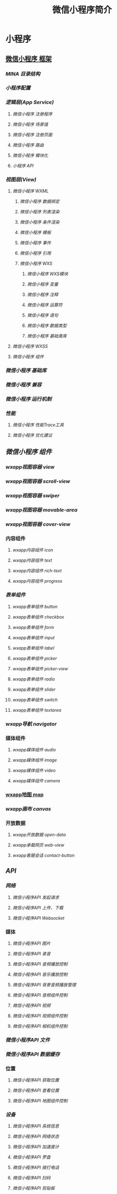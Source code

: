 #+TITLE: 微信小程序简介
#+DESCRIPTION: 微信小程序简介
#+TAGS: 小程序
#+CATEGORIES: 框架使用

* 小程序
** [[file:][微信小程序 框架]]
*** [[filel][MINA 目录结构]]
*** [[filel][小程序配置]]
*** [[filel][逻辑层(App Service)]]
**** [[filml][微信小程序 注册程序]]
**** [[filml][微信小程序 场景值]]
**** [[filml][微信小程序 注册页面]]
**** [[filml][微信小程序 路由]]
**** [[fitml][微信小程序 模块化]]
**** [[fihtml][小程序 API]]
*** [[filtml][视图层(View)]]
**** [[fihtml][微信小程序 WXML]]
***** [[f.html][微信小程序 数据绑定]]
***** [[f.html][微信小程序 列表渲染]]
***** [[f.html][微信小程序 条件渲染]]
***** [[f.html][微信小程序 模板]]
***** [[fhtml][微信小程序 事件]]
***** [[f.html][微信小程序 引用]]
***** [[f.html][微信小程序 WXS]]
****** [[2.html][微信小程序 WXS模块]]
****** [[4.html][微信小程序 变量]]
****** [[9.html][微信小程序 注释]]
****** [[.html][微信小程序 运算符]]
****** [[0.html][微信小程序 语句]]
****** [[5.html][微信小程序 数据类型]]
****** [[8.html][微信小程序 基础类库]]
**** [[fihtml][微信小程序 WXSS]]
**** [[fihtml][微信小程序 组件]]
*** [[filtml][微信小程序 基础库]]
*** [[filml][微信小程序 兼容]]
*** [[filtml][微信小程序 运行机制]]
*** [[filtml][性能]]
**** [[fihtml][微信小程序 性能Trace工具]]
**** [[fihtml][微信小程序 优化建议]]
** [[fileml][微信小程序 组件]]
*** [[filtml][wxapp视图容器 view]]
*** [[filtml][wxapp视图容器 scroll-view]]
*** [[filtml][wxapp视图容器 swiper]]
*** [[filtml][wxapp视图容器 movable-area]]
*** [[filtml][wxapp视图容器 cover-view]]
*** 内容组件 
**** [[fihtml][wxapp内容组件 icon]]
**** [[fihtml][wxapp内容组件 text]]
**** [[fihtml][wxapp内容组件 rich-text]]
**** [[fihtml][wxapp内容组件 progress]]
*** [[filtml][表单组件]]
**** [[fihtml][wxapp表单组件 button]]
**** [[fihtml][wxapp表单组件 checkbox]]
**** [[fihtml][wxapp表单组件 form]]
**** [[fitml][wxapp表单组件 input]]
**** [[fihtml][wxapp表单组件 label]]
**** [[fi.html][wxapp表单组件 picker]]
**** [[fihtml][wxapp表单组件 picker-view]]
**** [[fihtml][wxapp表单组件 radio]]
**** [[fihtml][wxapp表单组件 slider]]
**** [[fihtml][wxapp表单组件 switch]]
**** [[fihtml][wxapp表单组件 textarea]]
*** [[filtml][wxapp导航 navigator]]
*** 媒体组件 
**** [[fihtml][wxapp媒体组件 audio]]
**** [[fihtml][wxapp媒体组件 image]]
**** [[fihtml][wxapp媒体组件 video]]
**** [[fitml][wxapp媒体组件 camera]]
*** [[file:article_63/index.html][wxapp地图 map]]
*** [[filtml][wxapp画布 canvas]]
*** 开放数据 
**** [[fihtml][wxapp开放数据 open-data]]
**** [[fihtml][wxapp承载网页 web-view]]
**** [[fihtml][wxapp客服会话 contact-button]]
** [[fileml][API]]
*** [[filtml][网络]]
**** [[fihtml][微信小程序API 发起请求]]
**** [[fihtml][微信小程序API 上传、下载]]
**** [[fihtml][微信小程序API Websocket]]
*** 媒体
**** [[fihtml][微信小程序API 图片]]
**** [[fihtml][微信小程序API 录音]]
**** [[fihtml][微信小程序API 音频播放控制]]
**** [[fi.html][微信小程序API 音乐播放控制]]
**** [[fihtml][微信小程序API 背景音频播放管理]]
**** [[fihtml][微信小程序API 音频组件控制]]
**** [[fihtml][微信小程序API 视频]]
**** [[fihtml][微信小程序API 视频组件控制]]
**** [[fihtml][微信小程序API 相机组件控制]]
*** [[filtml][微信小程序API 文件]]
*** [[filtml][微信小程序API 数据缓存]]
*** 位置
**** [[fihtml][微信小程序API 获取位置]]
**** [[fihtml][微信小程序API 查看位置]]
**** [[fitml][微信小程序API 地图组件控制]]
*** [[filtml][设备]]
**** [[fihtml][微信小程序API 系统信息]]
**** [[fitml][微信小程序API 网络状态]]
**** [[fihtml][微信小程序API 加速度计]]
**** [[fihtml][微信小程序API 罗盘]]
**** [[fihtml][微信小程序API 拨打电话]]
**** [[fihtml][微信小程序API 扫码]]
**** [[fihtml][微信小程序API 剪贴板]]
**** [[f.html][微信小程序API 蓝牙]]
**** [[f.html][微信小程序API iBeacon]]
**** [[f.html][微信小程序API 屏幕亮度]]
**** [[f.html][微信小程序API 用户截屏事件]]
**** [[fhtml][微信小程序API 振动]]
* 框架    
** 配置
   app.json 配置项列表
| 属性           | 类型         | 必填 | 描述                    |

| [[#index_u99.html#pages][pages]]          | String Array | 是   | 设置页面路径            |
| [[#index_u99.html#window][window]]         | Object       | 否   | 设置默认页面的窗口表现  |
| [[#index_u99.html#tabBar][tabBar]]         | Object       | 否   | 设置底部 tab 的表现     |
| [[#index_u99.html#networkTimeout][networkTimeout]] | Object       | 否   | 设置网络超时时间        |
| [[#index_u99.html#debug][debug]]          | Boolean      | 否   | 设置是否开启 debug 模式 |

*** window
用于设置小程序的状态栏、导航条、标题、窗口背景色。

| 属性                         | 类型     | 默认值  | 描述                                              |

| navigationBarBackgroundColor | HexColor | #000000 | 导航栏背景颜色，如"#000000"                       |
| navigationBarTextStyle       | String   | white   | 导航栏标题颜色，仅支持 black/white                |
| navigationBarTitleText       | String   |         | 导航栏标题文字内容                                |
| backgroundColor              | HexColor | #ffffff | 窗口的背景色                                      |
| backgroundTextStyle          | String   | dark    | 下拉背景字体、loading 图的样式，仅支持 dark/light |
| enablePullDownRefresh        | Boolean  | false   | 是否开启下拉刷新，详见[[http://caibaojian.com/weixinapp/weixinapp-page.html#页面相关事件处理函数][页面相关事件处理函数]]。      |
| onReachBottomDistance        | Number   | 50      | 页面上拉触底事件触发时距页面底部距离，单位为px    |

*** tabBar
如果我们的小程序是一个多 tab应用（客户端窗口的底部有tab栏可以切换页面），那么我
们可以通过 tabBar配置项指定 tab 栏的表现，以及 tab 切换时显示的对应页面。
 
| 属性              | 类型       | 必填   | 默认值   | 描述                                                   |

| color             | HexColor   | 是     |          | tab 上的文字默认颜色                                   |
| selectedColor     | HexColor   | 是     |          | tab 上的文字选中时的颜色                               |
| backgroundColor   | HexColor   | 是     |          | tab 的背景色                                           |
| borderStyle       | String     | 否     | black    | tabbar上边框的颜色， 仅支持 black/white                |
| list              | Array      | 是     |          | tab 的列表，详见 list 属性说明，最少2个、最多5个 tab   |
| position          | String     | 否     | bottom   | 可选值 bottom、top                                     |

其中 list 接受一个数组，数组中的每个项都是一个对象，其属性值如下：

| 属性             | 类型   | 必填 | 说明                                                                                             |

| pagePath         | String | 是   | 页面路径，必须在 pages 中先定义                                                                  |
| text             | String | 是   | tab 上按钮文字                                                                                   |
| iconPath         | String | 否   | 图片路径，icon 大小限制为40kb，建议尺寸为 81px * 81px，当 postion 为 top 时，此参数无效          |
| selectedIconPath | String | 否   | 选中时的图片路径，icon 大小限制为40kb，建议尺寸为 81px * 81px ，当 postion 为 top 时，此参数无效 |

** 逻辑层
*** 路由
| 路由方式   | 触发时机                                                                                          |

| 初始化     | 小程序打开的第一个页面                                                                            |
| 打开新页面 | 调用 API [[http://caibaojian.com/weixinapp/weixinapp-ui-navigate.html#wxnavigatetoobject][=wx.navigateTo=]] 或使用组件 [[http://caibaojian.com/weixinapp/weixinapp-navigator.html][=<navigator open-type="navigateTo"/>=]]                         |
| 页面重定向 | 调用 API [[http://caibaojian.com/weixinapp/weixinapp-ui-navigate.html#wxredirecttoobject][=wx.redirectTo=]] 或使用组件 [[https://mp.weixin.qq.com/debug/wxadoc/dev/component/navigator.html][=<navigator open-type="redirectTo"/>=]]                         |
| 页面返回   | 调用 API [[http://caibaojian.com/weixinapp/weixinapp-ui-navigate.html#wxnavigatebackobject][=wx.navigateBack=]] 或使用组件[[http://caibaojian.com/weixinapp/weixinapp-navigator.html][=<navigator open-type="navigateBack">=]]或用户按左上角返回按钮 |
| Tab 切换   | 调用 API [[http://caibaojian.com/weixinapp/weixinapp-ui-navigate.html#wxswitchtabobject][=wx.switchTab=]] 或使用组件 [[http://caibaojian.com/weixinapp/weixinapp-navigator.html][=<navigator open-type="switchTab"/>=]] 或用户切换 Tab            |
| 重启动     | 调用 API [[http://caibaojian.com/weixinapp/weixinapp-ui-navigate.html#wxrelaunchobject][=wx.reLaunch=]] 或使用组件 [[http://caibaojian.com/weixinapp/weixinapp-navigator.html][=<navigator open-type="reLaunch"/>=]]                             |

*** 模块化
 我们可以将一些公共的代码抽离成为一个单独的js文件，作为一个模块。模块只有通过=module.exports=或者 =exports=才能对外暴露接口。

 需要注意的是：

 - =exports=是=module.exports=的一个引用，因此在模块里边随意更改=exports=的指向会造成未知的错误。所以我们更推荐开发者采用=module.exports=来暴露模块接口，除非你已经清晰知道这两者的关系。
 - 小程序目前不支持直接引入=node_modules=，开发者需要使用到=node_modules=时候建议拷贝出相关的代码到小程序的目录中。

 \\
 #+BEGIN_EXAMPLE
     // common.js
     function sayHello(name) {
       console.log('Hello ${name} !')
     }
     function sayGoodbye(name) {
       console.log('Goodbye ${name} !')
     }

     module.exports.sayHello = sayHello
     exports.sayGoodbye = sayGoodbye
 #+END_EXAMPLE

 在需要使用这些模块的文件中，使用=require(path)=将公共代码引入。

 #+BEGIN_EXAMPLE
     var common = require('common.js')
     Page({
       helloMINA: function() {
         common.sayHello('MINA')
       }
       goodbyeMINA: function() {
         common.sayGoodbye('MINA')
       }
     })
 #+END_EXAMPLE

** 视图层
*** WXML
**** [[file:weixinapp-list.html][列表渲染]]
  #+BEGIN_EXAMPLE
      <!--wxml-->
      <view wx:for-items="{{array}}"> {{item}} </view>
  #+END_EXAMPLE

  #+BEGIN_EXAMPLE
      // page.js
      Page({
        data: {
          array: [1, 2, 3, 4, 5]
        }
      })
  #+END_EXAMPLE

**** [[file:weixinapp-conditional.html][条件渲染]]
  #+BEGIN_EXAMPLE
      <!--wxml-->
      <view wx:if="{{view == 'WEBVIEW'}}"> WEBVIEW </view>
      <view wx:elif="{{view == 'APP'}}"> APP </view>
      <view wx:else="{{view == 'MINA'}}"> MINA </view>
  #+END_EXAMPLE

  #+BEGIN_EXAMPLE
      // page.js
      Page({
        data: {
          view: 'MINA'
        }
      })
  #+END_EXAMPLE

***** 算数运算
   #+BEGIN_EXAMPLE
       <view> {{a + b}} + {{c}} + d </view>
   #+END_EXAMPLE

   #+BEGIN_EXAMPLE
       Page({
         data: {
           a: 1,
           b: 2,
           c: 3
         }
       })
   #+END_EXAMPLE

   view中的内容为=3 + 3 + d=。

***** 逻辑判断
      
  
   
      

   #+BEGIN_EXAMPLE
       <view wx:if="{{length > 5}}"> </view>
   #+END_EXAMPLE

***** 字符串运算
   #+BEGIN_EXAMPLE
       <view>{{"hello" + name}}</view>
   #+END_EXAMPLE

   #+BEGIN_EXAMPLE
       Page({
         data:{
           name:"MINA"
         }
       })
   #+END_EXAMPLE

***** 数据路径运算
  #+BEGIN_EXAMPLE
      <view>{{object.key}} {{array[0]}}</view>
  #+END_EXAMPLE

  #+BEGIN_EXAMPLE
      Page({
        data: {
          object: {
            key: 'Hello '
          },
          array: ['MINA']
        }
      })
  #+END_EXAMPLE

***** 数组
   #+BEGIN_EXAMPLE
       <view wx:for-items="{{[zero, 1, 2, 3, 4]}}"> {{item}} </view>
   #+END_EXAMPLE

   #+BEGIN_EXAMPLE
       Page({
         data: {
           zero: 0
         }
       })
   #+END_EXAMPLE

   最终组合成数组[0, 1, 2, 3, 4]。

***** 对象
   #+BEGIN_EXAMPLE
       <template is="objectCombine" data="{{for: a, bar: b}}"></template>
   #+END_EXAMPLE

   #+BEGIN_EXAMPLE
       Page({
         data: {
           a: 1,
           b: 2
         }
       })
   #+END_EXAMPLE

   最终组合成的对象是={for: 1, bar: 2}=

   也可以用扩展运算符=...=来将一个对象展开

   #+BEGIN_EXAMPLE
       <template is="objectCombine" data="{{...obj1, ...obj2, e: 5}}"></template>
   #+END_EXAMPLE

   #+BEGIN_EXAMPLE
       Page({
         data: {
           obj1: {
             a: 1,
             b: 2
           },
           obj2: {
             c: 3,
             d: 4
           }
         }
       })
   #+END_EXAMPLE

   最终组合成的对象是={a: 1, b: 2, c: 3, d: 4, e: 5}=

   如果对象的key和value相同，也可以间接地表达。

   #+BEGIN_EXAMPLE
       <template is="objectCombine" data="{{foo, bar}}"></template>
   #+END_EXAMPLE

   #+BEGIN_EXAMPLE
       Page({
         data: {
           foo: 'my-foo',
           bar: 'my-bar'
         }
       })
   #+END_EXAMPLE

   最终组合成的对象是={foo: 'my-foo', bar:'my-bar'}=。

   *注意：*上述方式可以随意组合，但是如有存在变量名相同的情况，后边的会覆盖前面，如：

   #+BEGIN_EXAMPLE
       <template is="objectCombine" data="{{...obj1, ...obj2, a, c: 6}}"></template>
   #+END_EXAMPLE

   #+BEGIN_EXAMPLE
       Page({
         data: {
           obj1: {
             a: 1,
             b: 2
           },
           obj2: {
             b: 3,
             c: 4
           },
           a: 5
         }
       })
   #+END_EXAMPLE

   最终组合成的对象是 ={a: 5, b: 3, c: 6}=。

   *注意：* 花括号和引号之间如果有空格，将最终被解析成为字符串

   #+BEGIN_EXAMPLE
       <view wx:for="{{[1,2,3]}} ">
         {{item}}
       </view>
   #+END_EXAMPLE

   等同于

   #+BEGIN_EXAMPLE
       <view wx:for="{{[1,2,3] + ' '}}">
         {{item}}
       </view>
   #+END_EXAMPLE

   \\



   
   [[http://caibaojian.com/weixinapp/weixinapp-data.html]]

   \\
   \\

 

 

 

 
  



***** wx:for
   在组件上使用 =wx:for=
   控制属性绑定一个数组，即可使用数组中各项的数据重复渲染该组件。

   默认数组的当前项的下标变量名默认为 =index=，数组当前项的变量名默认为
   =item=

   #+BEGIN_EXAMPLE
       <view wx:for="{{array}}">
         {{index}}: {{item.message}}
       </view>
   #+END_EXAMPLE

   #+BEGIN_EXAMPLE
       Page({
         data: {
           array: [{
             message: 'foo',
           }, {
             message: 'bar'
           }]
         }
       })
   #+END_EXAMPLE

   使用 =wx:for-item= 可以指定数组当前元素的变量名，

   使用 =wx:for-index= 可以指定数组当前下标的变量名：

   #+BEGIN_EXAMPLE
       <view wx:for="{{array}}" wx:for-index="idx" wx:for-item="itemName">
         {{idx}}: {{itemName.message}}
       </view>
   #+END_EXAMPLE

   =wx:for= 也可以嵌套，下边是一个九九乘法表

   #+BEGIN_EXAMPLE
       <view wx:for="{{[1, 2, 3, 4, 5, 6, 7, 8, 9]}}" wx:for-item="i">
         <view wx:for="{{[1, 2, 3, 4, 5, 6, 7, 8, 9]}}" wx:for-item="j">
           <view wx:if="{{i <= j}}">
             {{i}} * {{j}} = {{i * j}}
           </view>
         </view>
       </view>
   #+END_EXAMPLE

***** block wx:for
   类似 =block wx:if=，也可以将 =wx:for=
   用在=<block/>=标签上，以渲染一个包含多节点的结构块。例如：

   #+BEGIN_EXAMPLE
       <block wx:for="{{[1, 2, 3]}}">
         <view> {{index}}: </view>
         <view> {{item}} </view>
       </block>
   #+END_EXAMPLE

***** wx:key
   如果列表中项目的位置会动态改变或者有新的项目添加到列表中，并且希望列表中的项目保持自己的特征和状态（如
   =<input/>= 中的输入内容，=<switch/>= 的选中状态），需要使用 =wx:key=
   来指定列表中项目的唯一的标识符。

   =wx:key= 的值以两种形式提供

   1. 字符串，代表在 for 循环的 array 中 item 的某个 property，该 property
      的值需要是列表中唯一的字符串或数字，且不能动态改变。
   2. 保留关键字 =*this= 代表在 for 循环中的 item 本身，这种表示需要 item
      本身是一个唯一的字符串或者数字，如：

   当数据改变触发渲染层重新渲染的时候，会校正带有 key
   的组件，框架会确保他们被重新排序，而不是重新创建，以确保使组件保持自身的状态，并且提高列表渲染时的效率。

   *如不提供 =wx:key=，会报一个 =warning=，
   如果明确知道该列表是静态，或者不必关注其顺序，可以选择忽略。*

   *示例代码：*

   #+BEGIN_EXAMPLE
       <switch wx:for="{{objectArray}}" wx:key="unique" style="display: block;"> {{item.id}} </switch>
       <button bindtap="switch"> Switch </button>
       <button bindtap="addToFront"> Add to the front </button>

       <switch wx:for="{{numberArray}}" wx:key="*this" style="display: block;"> {{item}} </switch>
       <button bindtap="addNumberToFront"> Add to the front </button>
   #+END_EXAMPLE

   #+BEGIN_EXAMPLE
       Page({
         data: {
           objectArray: [
             {id: 5, unique: 'unique_5'},
             {id: 4, unique: 'unique_4'},
             {id: 3, unique: 'unique_3'},
             {id: 2, unique: 'unique_2'},
             {id: 1, unique: 'unique_1'},
             {id: 0, unique: 'unique_0'},
           ],
           numberArray: [1, 2, 3, 4]
         },
         switch: function(e) {
           const length = this.data.objectArray.length
           for (let i = 0; i < length; ++i) {
             const x = Math.floor(Math.random() * length)
             const y = Math.floor(Math.random() * length)
             const temp = this.data.objectArray[x]
             this.data.objectArray[x] = this.data.objectArray[y]
             this.data.objectArray[y] = temp
           }
           this.setData({
             objectArray: this.data.objectArray
           })
         },
         addToFront: function(e) {
           const length = this.data.objectArray.length
           this.data.objectArray = [{id: length, unique: 'unique_' + length}].concat(this.data.objectArray)
           this.setData({
             objectArray: this.data.objectArray
           })
         },
         addNumberToFront: function(e){
           this.data.numberArray = [ this.data.numberArray.length + 1 ].concat(this.data.numberArray)
           this.setData({
             numberArray: this.data.numberArray
           })
         }
       })
   #+END_EXAMPLE

   *注意：*

   当 =wx:for= 的值为字符串时，会将字符串解析成字符串数组

   #+BEGIN_EXAMPLE
       <view wx:for="array">
         {{item}}
       </view>
   #+END_EXAMPLE

   等同于

   #+BEGIN_EXAMPLE
       <view wx:for="{{['a','r','r','a','y']}}">
         {{item}}
       </view>
   #+END_EXAMPLE

   *注意：* 花括号和引号之间如果有空格，将最终被解析成为字符串

   #+BEGIN_EXAMPLE
       <view wx:for="{{[1,2,3]}} ">
         {{item}}
       </view>
   #+END_EXAMPLE

   等同于

   #+BEGIN_EXAMPLE
       <view wx:for="{{[1,2,3] + ' '}}" >
         {{item}}
       </view>
   #+END_EXAMPLE



   
   [[http://caibaojian.com/weixinapp/weixinapp-list.html]]

   \\
   \\

 

 

 

 
  



***** wx:if
   在框架中，我们用=wx:if="{{condition}}"=来判断是否需要渲染该代码块：

   #+BEGIN_EXAMPLE
       <view wx:if="{{condition}}"> True </view>
   #+END_EXAMPLE

   也可以用=wx:elif=和=wx:else=来添加一个else块：

   #+BEGIN_EXAMPLE
       <view wx:if="{{length > 5}}"> 1 </view>
       <view wx:elif="{{length > 2}}"> 2 </view>
       <view wx:else> 3 </view>
   #+END_EXAMPLE

***** block wx:if
   因为=wx:if=是一个控制属性，需要将它添加到一个标签上。但是如果我们想一次性判断多个组件标签，我们可以使用一个=<block/>=标签将多个组件包装起来，并在上边使用=wx:if=控制属性。

   #+BEGIN_EXAMPLE
       <block wx:if="{{true}}">
         <view> view1 </view>
         <view> view2 </view>
       </block>
   #+END_EXAMPLE

   *注意：*=<block/>=并不是一个组件，它仅仅是一个包装元素，不会在页面中做任何渲染，只接受控制属性。

***** =wx:if=vs=hidden=
   因为=wx:if=之中的模板也可能包含数据绑定，所以当=wx:if=的条件值切换时，框架有一个局部渲染的过程，因为它会确保条件块在切换时销毁或重新渲染。

   同时=wx:if=也是*惰性的*，如果在初始渲染条件为=false=，框架什么也不做，在条件第一次变成真的时候才开始局部渲染。

   相比之下，=hidden=就简单的多，组件始终会被渲染，只是简单的控制显示与隐藏。

   一般来说，=wx:if=有更高的切换消耗而=hidden=有更高的初始渲染消耗。因此，如果需要频繁切换的情景下，用=hidden=更好，如果在运行时条件不大可能改变则=wx:if=较好。

**** 模板
  WXML提供模板（template），可以在模板中定义代码片段，然后在不同的地方调用。

***** 定义模板
      
  
   
      



   使用name属性，作为模板的名字。然后在=<template/>=内定义代码片段，如：

   #+BEGIN_EXAMPLE
       <!--
         index: int
         msg: string
         time: string
       -->
       <template name="msgItem">
         <view>
           <text> {{index}}: {{msg}} </text>
           <text> Time: {{time}} </text>
         </view>
       </template>
   #+END_EXAMPLE

***** 使用模板
      
 
  
      



   使用is属性，声明需要的使用的模板，然后将模板所需要的data传入，如：

   #+BEGIN_EXAMPLE
       <template is="msgItem" data="{{...item}}"/>
   #+END_EXAMPLE

   #+BEGIN_EXAMPLE
       Page({
         data: {
           item: {
             index: 0,
             msg: 'this is a template',
             time: '2016-09-15'
           }
         }
       })
   #+END_EXAMPLE

   is属性可以使用Mustache语法，来动态决定具体需要渲染哪个模板：

   #+BEGIN_EXAMPLE
       <template name="odd">
         <view> odd </view>
       </template>
       <template name="even">
         <view> even </view>
       </template>

       <block wx:for="{{[1, 2, 3, 4, 5]}}">
           <template is="{{item % 2 == 0 ? 'even' : 'odd'}}"/>
       </block>
   #+END_EXAMPLE

***** 模板的作用域
      
 
  
      

  模板拥有自己的作用域，只能使用data传入的数据。



  
  [[http://caibaojian.com/weixinapp/weixinapp-template.html]]

  \\
  \\

 

 

 

 
  



*** 事件 
 事件分为冒泡事件和非冒泡事件

 1. 冒泡事件：当一个组件上的事件被触发后，该事件会向父节点传递。
 2. 非冒泡事件：当一个组件上的事件被触发后，该事件不会向父节点传递。
    
 WXML的冒泡事件列表：

 | 类型          | 触发条件                               |

 | touchstart    | 手指触摸动作开始                       |
 | touchmove     | 手指触摸后移动                         |
 | touchcancel   | 手指触摸动作被打断，如来电提醒，弹窗   |
 | touchend      | 手指触摸动作结束                       |
 | tap           | 手指触摸后马上离开                     |
 | longtap       | 手指触摸后，超过350ms再离开            |

   事件绑定的写法同组件的属性，以key、value的形式。
  - key以=bind=或=catch=开头，然后跟上事件的类型，如=bindtap=, =catchtouchstart=
  - value是一个字符串，需要在对应的Page中定义同名的函数。不然当触发事件的时候会报错。
  =bind=事件绑定不会阻止冒泡事件向上冒泡，=catch=事件绑定可以阻止冒泡事件向上冒泡。

  如在下边这个例子中，点击inner
  view会先后触发=handleTap3=和=handleTap2=(因为tap事件会冒泡到middle
  view，而middle view阻止了tap事件冒泡，不再向父节点传递)，点击middle
  view会触发=handleTap2=，点击outter view会触发=handleTap1=。

  #+BEGIN_EXAMPLE
      <view id="outter" bindtap="handleTap1">
        outer view
        <view id="middle" catchtap="handleTap2">
          middle view
          <view id="inner" bindtap="handleTap3">
            inner view
          </view>
        </view>
      </view>
  #+END_EXAMPLE

*** 引用
    WXML提供两种文件引用方式=import=和=include=。

**** import
 =import=可以在该文件中使用目标文件定义的=template=，如：

 在item.wxml中定义了一个叫=item=的=template=：

 #+BEGIN_EXAMPLE
     <!-- item.wxml -->
     <template name="item">
       <text>{{text}}</text>
     </template>
 #+END_EXAMPLE

 在index.wxml中引用了item.wxml，就可以使用=item=模板：

 #+BEGIN_EXAMPLE
     <import src="item.wxml"/>
     <template is="item" data="{{text: 'forbar'}}"/>
 #+END_EXAMPLE

**** import的作用域
  import有作用域的概念，即只会import目标文件中定义的template，而不会import目标文件import的template。

  *如：C import B，B import
  A，在C中可以使用B定义的=template=，在B中可以使用A定义的=template=，但是C不能使用A定义的=template=*。

  #+BEGIN_EXAMPLE
      <!-- A.wxml -->
      <template name="A">
        <text> A template </text>
      </template>
  #+END_EXAMPLE

  #+BEGIN_EXAMPLE
      <!-- B.wxml -->
      <import src="a.wxml"/>
      <template name="B">
        <text> B template </text>
      </template>
  #+END_EXAMPLE

  #+BEGIN_EXAMPLE
      <!-- C.wxml -->
      <import src="b.wxml"/>
      <template is="A"/>  <!-- Error! Can not use tempalte when not import A. -->
      <template is="B"/>
  #+END_EXAMPLE

**** include
  =include=可以将目标文件除了=<template/>=的整个代码引入，相当于是拷贝到=include=位置，如：

  #+BEGIN_EXAMPLE
      <!-- index.wxml -->
      <include src="header.wxml"/>
      <view> body </view>
      <include src="footer.wxml"/>
  #+END_EXAMPLE

  #+BEGIN_EXAMPLE
      <!-- header.wxml -->
      <view> header </view>
  #+END_EXAMPLE

  #+BEGIN_EXAMPLE
      <!-- footer.wxml -->
      <view> footer </view>
  #+END_EXAMPLE

*** WXSS
    
 
  
    

 WXSS(WeiXin Style Sheets)是一套样式语言，用于描述WXML的组件样式。

 WXSS用来决定[[file:weixinapp-wxml.html][WXML]]的组件应该怎么显示。

 为了适应广大的前端开发者，我们的WXSS具有CSS大部分特性。同时为了更适合开发微信小程序，我们对CSS进行了扩充以及修改。

 与css相比我们扩展的特性有：

 - [[http://caibaojian.com/tmp/calibre_4.99.4_tmp_27684y_m/eyzubqm__plumber/feed_0/article_28/weixinapp-wxss.xhtml#尺寸单位][尺寸单位]]
 - [[http://caibaojian.com/tmp/calibre_4.99.4_tmp_27684y_m/eyzubqm__plumber/feed_0/article_28/weixinapp-wxss.xhtml#样式导入][样式导入]]

*** 尺寸单位
 - rpx（responsive pixel）:
   可以根据屏幕宽度进行自适应。规定屏幕宽为750rpx。如在iPhone6上，屏幕宽度为375px，共有750个物理像素，则750rpx
   = 375px = 750物理像素，1rpx = 0.5px = 1物理像素。

 | 设备           | rpx换算px (屏幕宽度/750)   | px换算rpx (750/屏幕宽度)   |

 | iPhone5        | 1rpx = 0.42px              | 1px = 2.34rpx              |
 | iPhone6        | 1rpx = 0.5px               | 1px = 2rpx                 |
 | iPhone6 Plus   | 1rpx = 0.552px             | 1px = 1.81rpx              |

*** 样式导入

 使用=@import=语句可以导入外联样式表，=@import=跟需要导入的外联样式表的相对路径，用=;=表示语句结束。

 *示例代码：*

* 组件
** 基础组件
框架为开发者提供了一系列基础组件，开发者可以通过组合这些基础组件进行快速开发。

什么是组件：

- 组件是视图层的基本组成单元。
- 组件自带一些功能与微信风格的样式。
- 一个组件通常包括=开始标签=和=结束标签=，=属性=用来修饰这个组件，=内容=在两个标签之内。

  #+BEGIN_EXAMPLE
      <tagname property="value">
        Content goes here ...
      </tagename>
  #+END_EXAMPLE

  *注意：所有组件与属性都是小写，以连字符=-=连接*

** 组件列表
基础组件分为以下八大类：

*** 视图容器(View Container)
 | 组件名      | 说明             |

 | [[file:sp6z1q8q.html][view]]        | 视图容器         |
 | [[file:weixinapp-scroll-view.html][scroll-view]] | 可滚动视图容器   |
 | [[file:weixinapp-swiper.html][swiper]]      | 可滑动的视图容器 |

*** 基础内容(Basic Content)

 | 组件名                                       | 说明     |

 | [[file:rmcw1q8t.html][icon]]                 | 图标     |
 | [[file:weixinapp-text.html][text]]           | 文字     |
 | [[file:weixinapp-progress.html][progress]]   | 进度条   |

*** 表单(Form)

 | 标签名                                                      | 说明             |

 | [[file:9w841q8w.html][button]]                              | 按钮             |
 | [[file:m8x71q8z.html][form]]                                | 表单             |
 | [[file:3glu1q92.html][input]]                               | 输入框           |
 | [[file:oj6e1q8x.html][checkbox]]                            | 多项选择器       |
 | [[file:gqhd1q96.html][radio]]                               | 单项选择器       |
 | [[file:d9mw1q95.html][picker]]                              | 列表选择器       |
 | [[file:weixinapp-component-pickerview.html][picker-view]]   | 内嵌列表选择器   |
 | [[file:hk941q97.html][slider]]                              | 滑动选择器       |
 | [[file:anr21q99.html][switch]]                              | 开关选择器       |
 | [[file:vn371q94.html][label]]                               | 标签             |

*** 导航(Navigation)

 | 组件名                                         | 说明         |

 | [[file:weixinapp-navigator.html][navigator]]   | 应用内跳转   |

*** 多媒体(Media)

 | 组件名 | 说明 |
 |--------+------|
 | [[file:weixinapp-audio.html][audio]]  | 音频 |
 | [[file:weixinapp-image.html][image]]  | 图片 |
 | [[file:weixinapp-video.html][video]]  | 视频 |

*** 地图(Map)
*** 画布(Canvas)
*** 客服会话：*
 | [[file:weixinapp-component-contactbutton.html][contact-button]]   | 进入客服会话按钮   |
** 详情 
*** view 视图容器

 | 属性名             | 类型     | 默认值   | 说明                                                             |

 | hover-class        | String   | none     | 指定按下去的样式类。当 =hover-class="none"= 时，没有点击态效果   |
 | hover-start-time   | Number   | 50       | 按住后多久出现点击态，单位毫秒                                   |
 | hover-stay-time    | Number   | 400      | 手指松开后点击态保留时间，单位毫秒                               |
*** scroll-view
 可滚动视图区域。

 | 属性名                | 类型        | 默认值 | 说明                                                                                          |

 | scroll-x              | Boolean     | false  | 允许横向滚动                                                                                  |
 | scroll-y              | Boolean     | false  | 允许纵向滚动                                                                                  |
 | upper-threshold       | Number      | 50     | 距顶部/左边多远时（单位px），触发 scrolltoupper 事件                                          |
 | lower-threshold       | Number      | 50     | 距底部/右边多远时（单位px），触发 scrolltolower 事件                                          |
 | scroll-top            | Number      |        | 设置竖向滚动条位置                                                                            |
 | scroll-left           | Number      |        | 设置横向滚动条位置                                                                            |
 | scroll-into-view      | String      |        | 值应为某子元素id（id不能以数字开头）。设置哪个方向可滚动，则在哪个方向滚动到该元素            |
 | scroll-with-animation | Boolean     | false  | 在设置滚动条位置时使用动画过渡                                                                |
 | enable-back-to-top    | Boolean     | false  | iOS点击顶部状态栏、安卓双击标题栏时，滚动条返回顶部，只支持竖向                               |
 | bindscrolltoupper     | EventHandle |        | 滚动到顶部/左边，会触发 scrolltoupper 事件                                                    |
 | bindscrolltolower     | EventHandle |        | 滚动到底部/右边，会触发 scrolltolower 事件                                                    |
 | bindscroll            | EventHandle |        | 滚动时触发，event.detail = {scrollLeft, scrollTop, scrollHeight, scrollWidth, deltaX, deltaY} |

 使用竖向滚动时，需要给=<scroll-view/>=一个固定高度，通过[[file:weixinapp-wxss.html][WXSS]] 设置 height。

 *示例代码：*

 #+BEGIN_EXAMPLE
     <view class="section">
       <view class="section__title">vertical scroll</view>
       <scroll-view scroll-y style="height: 200px;" bindscrolltoupper="upper" bindscrolltolower="lower" bindscroll="scroll" scroll-into-view="{{toView}}" scroll-top="{{scrollTop}}">
         <view id="green" class="scroll-view-item bc_green"></view>
         <view id="red"  class="scroll-view-item bc_red"></view>
         <view id="yellow" class="scroll-view-item bc_yellow"></view>
         <view id="blue" class="scroll-view-item bc_blue"></view>
       </scroll-view>

       <view class="btn-area">
         <button size="mini" bindtap="tap">click me to scroll into view </button>
         <button size="mini" bindtap="tapMove">click me to scroll</button>
       </view>
     </view>
     <view class="section section_gap">
       <view class="section__title">horizontal scroll</view>
       <scroll-view class="scroll-view_H" scroll-x="true" style="width: 100%">
         <view id="green" class="scroll-view-item_H bc_green"></view>
         <view id="red"  class="scroll-view-item_H bc_red"></view>
         <view id="yellow" class="scroll-view-item_H bc_yellow"></view>
         <view id="blue" class="scroll-view-item_H bc_blue"></view>
       </scroll-view>
     </view>
 #+END_EXAMPLE

 #+BEGIN_EXAMPLE
     var order = ['red', 'yellow', 'blue', 'green', 'red']
     Page({
       data: {
         toView: 'red',
         scrollTop: 100
       },
       upper: function(e) {
         console.log(e)
       },
       lower: function(e) {
         console.log(e)
       },
       scroll: function(e) {
         console.log(e)
       },
       tap: function(e) {
         for (var i = 0; i < order.length; ++i) {
           if (order[i] === this.data.toView) {
             this.setData({
               toView: order[i + 1]
             })
             break
           }
         }
       },
       tapMove: function(e) {
         this.setData({
           scrollTop: this.data.scrollTop + 10
         })
       }
     })
 #+END_EXAMPLE

 [[file:feed_0/article_1/images/img1_u2.png]]

***** Bug & Tip
      
  
      

 1. =tip=:
    请勿在=scroll-view=中使用=textarea=、=map=、=canvas=、=video=组件
 2. =tip=: =scroll-into-view=的优先级高于=scroll-top=
 3. =tip=:
    在滚动=scroll-view=时会阻止页面回弹，所以在=scroll-view=中滚动，是无法触发=onPullDownRefresh=
 4. =tip=:
    若要使用下拉刷新，请使用页面的滚动，而不是=scroll-view=，这样也能通过点击顶部状态栏回到页面顶部

 \\

 

 
 [[http://caibaojian.com/weixinapp/weixinapp-scroll-view.html]]

 \\
 \\








 

 

*** swiper
 滑块视图容器。

 | 属性名                 | 类型        | 默认值            | 说明                                                                                |

 | indicator-dots         | Boolean     | false             | 是否显示面板指示点                                                                  |
 | indicator-color        | Color       | rgba(0, 0, 0, .3) | 指示点颜色                                                                          |
 | indicator-active-color | Color       | #000000           | 当前选中的指示点颜色                                                                |
 | autoplay               | Boolean     | false             | 是否自动切换                                                                        |
 | current                | Number      | 0                 | 当前所在页面的 index                                                                |
 | interval               | Number      | 5000              | 自动切换时间间隔                                                                    |
 | duration               | Number      | 500               | 滑动动画时长                                                                        |
 | circular               | Boolean     | false             | 是否采用衔接滑动                                                                    |
 | vertical               | Boolean     | false             | 滑动方向是否为纵向                                                                  |
 | bindchange             | EventHandle |                   | current 改变时会触发 change 事件，event.detail = {current: current, source: source} |


 从公共库v1.4.0开始，=change=事件返回=detail=中包含一个=source=字段，表示导致变更的原因，可能值如下：

 - =autoplay=自动播放导致swiper变化；
 - =touch=用户划动引起swiper变化；
 - 其他原因将用空字符串表示。

 *注意*：其中只可放置=<swiper-item/>=组件，否则会导致未定义的行为。

swiper-item
    仅可放置在=<swiper/>=组件中，宽高自动设置为100%。

 示例代码：

 #+BEGIN_EXAMPLE
     <swiper indicator-dots="{{indicatorDots}}"
       autoplay="{{autoplay}}" interval="{{interval}}" duration="{{duration}}">
       <block wx:for="{{imgUrls}}">
         <swiper-item>
           <image src="{{item}}" class="slide-image" width="355" height="150"/>
         </swiper-item>
       </block>
     </swiper>
     <button bindtap="changeIndicatorDots"> indicator-dots </button>
     <button bindtap="changeAutoplay"> autoplay </button>
     <slider bindchange="intervalChange" show-value min="500" max="2000"/> interval
     <slider bindchange="durationChange" show-value min="1000" max="10000"/> duration
 #+END_EXAMPLE

 #+BEGIN_EXAMPLE
     Page({
       data: {
         imgUrls: [
           'http://img02.tooopen.com/images/20150928/tooopen_sy_143912755726.jpg',
           'http://img06.tooopen.com/images/20160818/tooopen_sy_175866434296.jpg',
           'http://img06.tooopen.com/images/20160818/tooopen_sy_175833047715.jpg'
         ],
         indicatorDots: false,
         autoplay: false,
         interval: 5000,
         duration: 1000
       },
       changeIndicatorDots: function(e) {
         this.setData({
           indicatorDots: !this.data.indicatorDots
         })
       },
       changeAutoplay: function(e) {
         this.setData({
           autoplay: !this.data.autoplay
         })
       },
       intervalChange: function(e) {
         this.setData({
           interval: e.detail.value
         })
       },
       durationChange: function(e) {
         this.setData({
           duration: e.detail.value
         })
       }
     })
 #+END_EXAMPLE

*** movable-area
    
  
    

 #+BEGIN_QUOTE
   基础库 1.2.0
   开始支持，低版本需做[[http://caibaojian.com/weixinapp/compatibility.html][兼容处理]]
 #+END_QUOTE

 =movable-view= 的可移动区域

 *注意：movable-area 必须设置width和height属性，不设置默认为10px*

*** movable-view
    
  
    

 #+BEGIN_QUOTE
   基础库 1.2.0
   开始支持，低版本需做[[http://caibaojian.com/weixinapp/compatibility.html][兼容处理]]
 #+END_QUOTE

 可移动的视图容器，在页面中可以拖拽滑动

 | 属性名          | 类型      | 默认值   | 说明                                                                                                |

 | direction       | String    | none     | movable-view的移动方向，属性值有all、vertical、horizontal、none                                     |
 | inertia         | Boolean   | false    | movable-view是否带有惯性                                                                            |
 | out-of-bounds   | Boolean   | false    | 超过可移动区域后，movable-view是否还可以移动                                                        |
 | x               | Number    |          | 定义x轴方向的偏移，如果x的值不在可移动范围内，会自动移动到可移动范围；改变x的值会触发动画           |
 | y               | Number    |          | 定义y轴方向的偏移，如果y的值不在可移动范围内，会自动移动到可移动范围；改变y的值会触发动画           |
 | damping         | Number    | 20       | 阻尼系数，用于控制x或y改变时的动画和过界回弹的动画，值越大移动越快                                  |
 | friction        | Number    | 2        | 摩擦系数，用于控制惯性滑动的动画，值越大摩擦力越大，滑动越快停止；必须大于0，否则会被设置成默认值   |

 #+BEGIN_QUOTE
   movable-view 必须设置width和height属性，不设置默认为10px

   movable-view 默认为绝对定位，top和left属性为0px

   当movable-view小于movable-area时，movable-view的移动范围是在movable-area内；当movable-view大于movable-area时，movable-view的移动范围必须包含movable-area（x轴方向和y轴方向分开考虑）
 #+END_QUOTE

 *注意*：movable-view必须在=<movable-area/>=组件中，并且必须是直接子节点，否则不能移动。

 *示例代码：*

 #+BEGIN_EXAMPLE
     <view class="section">
       <view class="section__title">movable-view区域小于movable-area</view>
       <movable-area style="height: 200px;width: 200px;background: red;">
         <movable-view style="height: 50px; width: 50px; background: blue;" x="{{x}}" y="{{y}}" direction="all">
         </movable-view>
       </movable-area>
       <view class="btn-area">
         <button size="mini" bindtap="tap">click me to move to (30px, 30px)</button>
       </view>
       <view class="section__title">movable-view区域大于movable-area</view>
       <movable-area style="height: 100px;width: 100px;background: red;" direction="all">
         <movable-view style="height: 200px; width: 200px; background: blue;">
         </movable-view>
       </movable-area>
     </view>
 #+END_EXAMPLE

 #+BEGIN_EXAMPLE
     Page({
       data: {
         x: 0,
         y: 0
       },
       tap: function(e) {
         this.setData({
           x: 30,
           y: 30
         });
       }
     })
 #+END_EXAMPLE



 
 [[http://caibaojian.com/weixinapp/weixinapp-movable-view.html]]

 \\
 \\








 



*** cover-view
    
  
    

 #+BEGIN_QUOTE
   基础库 1.4.0
   开始支持，低版本需做[[http://caibaojian.com/weixinapp/compatibility.html][兼容处理]]
 #+END_QUOTE

 覆盖在原生组件之上的文本视图，可覆盖的原生组件包括=map=、=video=、=canvas=，支持嵌套。

 | 属性名   |
 |----------|
 | 无       |

*** cover-image
    
  
    

 #+BEGIN_QUOTE
   基础库 1.4.0
   开始支持，低版本需做[[http://caibaojian.com/weixinapp/compatibility.html][兼容处理]]
 #+END_QUOTE

 覆盖在原生组件之上的图片视图，可覆盖的原生组件同=cover-view=，支持嵌套在cover-view里。

 | 属性名   | 类型     | 默认值   | 说明                                                 |

 | src      | String   |          | 图标路径，支持临时路径。暂不支持base64与网络地址。   |

****** Bug & Tips
       
  
       

 1. =tip=:
    只可嵌套在原生组件=map=、=video=、=canvas=内，避免嵌套在其他组件内。
 2. =tip=: 事件模型遵循冒泡模型，但不会冒泡到原生组件。
 3. =tip=: 文本建议都套上cover-view标签，避免排版错误。
 4. =tip=:
    只支持基本的定位、布局、文本样式。不支持设置单边的border、opacity、background-image等。
 5. =tip=: 建议子节点不要溢出父节点
 6. =tip=: 暂不支持css动画。

 *示例：*

 #+BEGIN_EXAMPLE
     <video id="myVideo" src="http://wxsnsdy.tc.qq.com/105/20210/snsdyvideodownload?filekey=30280201010421301f0201690402534804102ca905ce620b1241b726bc41dcff44e00204012882540400&bizid=1023&hy=SH&fileparam=302c020101042530230204136ffd93020457e3c4ff02024ef202031e8d7f02030f42400204045a320a0201000400" controls="{{false}}" event-model="bubble">
       <cover-view class="controls">
         <cover-view class="play" bindtap="play">
           <cover-image class="img" src="/path/to/icon_play" />
         </cover-view>
         <cover-view class="pause" bindtap="pause">
           <cover-image class="img" src="/path/to/icon_pause" />
         </cover-view>
         <cover-view class="time">00:00</cover-view>
       </cover-view>
     </video>
 #+END_EXAMPLE

 #+BEGIN_EXAMPLE
     .controls {
       position: relative;
       top: 50%;
       height: 50px;
       margin-top: -25px;
       display: flex;
     }
     .play,.pause,.time {
       flex: 1;
       height: 100%;
     }
     .time {
       text-align: center;
       background-color: rgba(0, 0, 0, .5);
       color: white;
       line-height: 50px;
     }
     .img {
       width: 40px;
       height: 40px;
       margin: 5px auto;
     }
 #+END_EXAMPLE

 #+BEGIN_EXAMPLE
     Page({
       onReady() {
         this.videoCtx = wx.createVideoContext('myVideo')
       },
       play() {
         this.videoCtx.play()
       },
       pause() {
         this.videoCtx.pause()
       }
     })
 #+END_EXAMPLE



 
 [[http://caibaojian.com/weixinapp/weixinapp-cover-view.html]]

 \\
 \\








 



*** icon
    
 
  
    



 图标。

 | 属性名   | 类型     | 默认值   | 说明                                                                                                   |

 | type     | String   |          | icon的类型，有效值：success, success_no_circle, info, warn, waiting, cancel, download, search, clear   |
 | size     | Number   | 23       | icon的大小，单位px                                                                                     |
 | color    | Color    |          | icon的颜色，同css的color                                                                               |

 *示例：*

 #+BEGIN_EXAMPLE
     <view class="group">
       <block wx:for="{{iconSize}}">
         <icon type="success" size="{{item}}"/>
       </block>
     </view>

     <view class="group">
       <block wx:for="{{iconType}}">
         <icon type="{{item}}" size="40"/>
       </block>
     </view>


     <view class="group">
       <block wx:for="{{iconColor}}">
         <icon type="success" size="40" color="{{item}}"/>
       </block>
     </view>
 #+END_EXAMPLE

 #+BEGIN_EXAMPLE
     Page({
       data: {
         iconSize: [20, 30, 40, 50, 60, 70],
         iconColor: [
           'red', 'orange', 'yellow', 'green', 'rgb(0,255,255)', 'blue', 'purple'
         ],
         iconType: [
           'success', 'success_no_circle', 'info', 'warn', 'waiting', 'cancel', 'download', 'search', 'clear'
         ]
       }
     })
 #+END_EXAMPLE

 [[file:feed_0/article_1/images/img1_u2.png]]

 \\
 \\



 
 [[http://caibaojian.com/weixinapp/rmcw1q8t.html]]

 \\
 \\








 



***** 
      
  
      

 #+BEGIN_HTML

 

 text 



 #+BEGIN_HTML
   </h2>


 文本。

 | 属性名       | 类型      | 默认值   | 说明           | 最低版本                                                        |

 | selectable   | Boolean   | false    | 文本是否可选   | [[http://caibaojian.com/weixinapp/compatibility.html][1.1.0]]   |
 | space        | String    | false    | 显示连续空格   | [[http://caibaojian.com/weixinapp/compatibility.html][1.4.0]]   |
 | decode       | Boolean   | false    | 是否解码       | [[http://caibaojian.com/weixinapp/compatibility.html][1.4.0]]   |

 *space 有效值：*

 | 值     | 说明                     |

 | ensp   | 中文字符空格一半大小     |
 | emsp   | 中文字符空格大小         |
 | nbsp   | 根据字体设置的空格大小   |

****** Tips
       
  
       

 - decode可以解析的有=&nbsp;==&lt;= =&gt;==&amp;==&apos;==&ensp;==&emsp;=
 - 各个操作系统的空格标准并不一致。
 - =<text/>= 组件内只支持=<text/>=嵌套。
 - 除了文本节点以外的其他节点都无法长按选中。

 *示例：*

 #+BEGIN_EXAMPLE
     <view class="btn-area">
       <view class="body-view">
         <text>{{text}}</text>
         <button bindtap="add">add line</button>
         <button bindtap="remove">remove line</button>
       </view>
     </view>
 #+END_EXAMPLE

 #+BEGIN_EXAMPLE
     var initData = 'this is first line\nthis is second line'
     var extraLine = [];
     Page({
       data: {
         text: initData
       },
       add: function(e) {
         extraLine.push('other line')
         this.setData({
           text: initData + '\n' + extraLine.join('\n')
         })
       },
       remove: function(e) {
         if (extraLine.length > 0) {
           extraLine.pop()
           this.setData({
             text: initData + '\n' + extraLine.join('\n')
           })
         }
       }
     })
 #+END_EXAMPLE

 [[file:feed_0/article_43/https:/mp.weixin.qq.com/debug/wxadoc/dev/image/pic/text.png?t=2017329]]

 \\
*** rich-text
    
  
    

 #+BEGIN_QUOTE
   基础库 1.4.0
   开始支持，低版本需做[[http://caibaojian.com/weixinapp/compatibility.html][兼容处理]]
 #+END_QUOTE

 富文本。

 | 属性    | 类型             | 默认值   | 说明                     | 最低版本                                                        |

 | nodes   | Array / String   | []       | 节点列表 / HTML String   | [[http://caibaojian.com/weixinapp/compatibility.html][1.4.0]]   |

 支持默认事件，包括：=tap=、=touchstart=、=touchmove=、=touchcancel=、=touchend=和=longtap=

 *nodes 属性推荐使用 Array 类型，由于组件会将 String 类型转换为 Array
 类型，因而性能会有所下降*

 *\\
 *

 nodes

 现支持两种节点，通过type来区分，分别是元素节点和文本节点，默认是元素节点，在富文本区域里显示的HTML节点

 *元素节点：type = node*

 | 属性       | 说明         | 类型     | 必填   | 备注                                     |

 | name       | 标签名       | String   | 是     | 支持部分受信任的HTML节点                 |
 | attrs      | 属性         | Object   | 否     | 支持部分受信任的属性，遵循Pascal命名法   |
 | children   | 子节点列表   | Array    | 否     | 结构和nodes一致                          |

 *文本节点：type = text*

 | 属性   | 说明   | 类型     | 必填   | 备注           |

 | text   | 文本   | String   | 是     | 支持entities   |

 受信任的HTML节点及属性

 全局支持class和style属性，*不支持id属性*。

 | 节点         | 属性                              |

 | a            |                                   |
 | abbr         |                                   |
 | b            |                                   |
 | blockquote   |                                   |
 | br           |                                   |
 | code         |                                   |
 | col          | span，width                       |
 | colgroup     | span，width                       |
 | dd           |                                   |
 | del          |                                   |
 | div          |                                   |
 | dl           |                                   |
 | dt           |                                   |
 | em           |                                   |
 | fieldset     |                                   |
 | h1           |                                   |
 | h2           |                                   |
 | h3           |                                   |
 | h4           |                                   |
 | h5           |                                   |
 | h6           |                                   |
 | hr           |                                   |
 | i            |                                   |
 | img          | alt，src，height，width           |
 | ins          |                                   |
 | label        |                                   |
 | legend       |                                   |
 | li           |                                   |
 | ol           | start，type                       |
 | p            |                                   |
 | q            |                                   |
 | span         |                                   |
 | strong       |                                   |
 | sub          |                                   |
 | sup          |                                   |
 | table        | width                             |
 | tbody        |                                   |
 | td           | colspan，height，rowspan，width   |
 | tfoot        |                                   |
 | th           | colspan，height，rowspan，width   |
 | thead        |                                   |
 | tr           |                                   |
 | ul           |                                   |

 *示例：*

 #+BEGIN_EXAMPLE
     <!-- rich-text.wxml -->
     <rich-text nodes="{{nodes}}" bindtap="tap"></rich-text>
 #+END_EXAMPLE

 #+BEGIN_EXAMPLE
     // rich-text.js
     Page({
       data: {
         nodes: [{
           name: 'div',
           attrs: {
             class: 'div_class',
             style: 'line-height: 60px; color: red;'
           },
           children: [{
             type: 'text',
             text: 'Hello&nbsp;World!'
           }]
         }]
       },
       tap() {
         console.log('tap')
       }
     })
 #+END_EXAMPLE

*** progress
    
  
    



 进度条。

 | 属性名            | 类型      | 默认值      | 说明                                                      | 最低版本                                                        |

 | percent           | Float     | 无          | 百分比0~100                                               |                                                                 |
 | show-info         | Boolean   | false       | 在进度条右侧显示百分比                                    |                                                                 |
 | stroke-width      | Number    | 6           | 进度条线的宽度，单位px                                    |                                                                 |
 | color             | Color     | #09BB07     | 进度条颜色 （请使用 activeColor）                         |                                                                 |
 | activeColor       | Color     |             | 已选择的进度条的颜色                                      |                                                                 |
 | backgroundColor   | Color     |             | 未选择的进度条的颜色                                      |                                                                 |
 | active            | Boolean   | false       | 进度条从左往右的动画                                      |                                                                 |
 | active-mode       | String    | backwards   | backwards: 动画从头播；forwards：动画从上次结束点接着播   | [[http://caibaojian.com/weixinapp/compatibility.html][1.7.0]]   |

 *\\
 示例：*\\
 #+BEGIN_EXAMPLE
     <progress percent="20" show-info />
     <progress percent="40" stroke-width="12" />
     <progress percent="60" color="pink" />
     <progress percent="80" active />
 #+END_EXAMPLE

 [[file:feed_0/article_1/images/img1_u2.png]]\\



 
 [[http://caibaojian.com/weixinapp/weixinapp-progress.html]]

 \\
 \\








 



 1.  

     //[[http://caibaojian.com/tmp/calibre_4.99.4_tmp_27684y_m/eyzubqm__plumber/feed_0/article_46/w1k71qay.xhtml][wxapp表单组件
     button]]

 2.  

     //[[http://caibaojian.com/tmp/calibre_4.99.4_tmp_27684y_m/eyzubqm__plumber/feed_0/article_46/w1k71qay.xhtml][wxapp表单组件
     checkbox]]

 3.  

     //[[http://caibaojian.com/tmp/calibre_4.99.4_tmp_27684y_m/eyzubqm__plumber/feed_0/article_46/w1k71qay.xhtml][wxapp表单组件
     form]]

 4.  

     //[[http://caibaojian.com/tmp/calibre_4.99.4_tmp_27684y_m/eyzubqm__plumber/feed_0/article_46/w1k71qay.xhtml][wxapp表单组件
     input]]

 5.  

     //[[http://caibaojian.com/tmp/calibre_4.99.4_tmp_27684y_m/eyzubqm__plumber/feed_0/article_46/w1k71qay.xhtml][wxapp表单组件
     label]]

 6.  

     //[[http://caibaojian.com/tmp/calibre_4.99.4_tmp_27684y_m/eyzubqm__plumber/feed_0/article_46/w1k71qay.xhtml][wxapp表单组件
     picker]]

 7.  

     //[[http://caibaojian.com/tmp/calibre_4.99.4_tmp_27684y_m/eyzubqm__plumber/feed_0/article_46/w1k71qay.xhtml][wxapp表单组件
     radio-group]]

 8.  

     //[[http://caibaojian.com/tmp/calibre_4.99.4_tmp_27684y_m/eyzubqm__plumber/feed_0/article_46/w1k71qay.xhtml][wxapp表单组件
     slider]]

 9.  

     //[[http://caibaojian.com/tmp/calibre_4.99.4_tmp_27684y_m/eyzubqm__plumber/feed_0/article_46/w1k71qay.xhtml][wxapp表单组件
     switch]]

 10. 

     //[[http://caibaojian.com/tmp/calibre_4.99.4_tmp_27684y_m/eyzubqm__plumber/feed_0/article_46/w1k71qay.xhtml][wxapp表单组件
     textarea]]



 
 [[http://caibaojian.com/weixinapp/w1k71qay.html]]

 \\
 \\








 



 #+BEGIN_HTML



 button



 #+BEGIN_HTML
   </h2>


 按钮。

 | 属性名                   | 类型      | 默认值         | 说明                                                                                                                                                                               | 最低版本                                                        |

 | size                     | String    | default        | 按钮的大小                                                                                                                                                                         |                                                                 |
 | type                     | String    | default        | 按钮的样式类型                                                                                                                                                                     |                                                                 |
 | plain                    | Boolean   | false          | 按钮是否镂空，背景色透明                                                                                                                                                           |                                                                 |
 | disabled                 | Boolean   | false          | 是否禁用                                                                                                                                                                           |                                                                 |
 | loading                  | Boolean   | false          | 名称前是否带 loading 图标                                                                                                                                                          |                                                                 |
 | form-type                | String    |                | 用于 =<form/>= 组件，点击分别会触发 =<form/>= 组件的 submit/reset 事件                                                                                                             |                                                                 |
 | open-type                | String    |                | 微信开放能力                                                                                                                                                                       | [[http://caibaojian.com/weixinapp/compatibility.html][1.1.0]]   |
 | hover-class              | String    | button-hover   | 指定按钮按下去的样式类。当 =hover-class="none"= 时，没有点击态效果                                                                                                                 |                                                                 |
 | hover-start-time         | Number    | 20             | 按住后多久出现点击态，单位毫秒                                                                                                                                                     |                                                                 |
 | hover-stay-time          | Number    | 70             | 手指松开后点击态保留时间，单位毫秒                                                                                                                                                 |                                                                 |
 | session-from             | String    |                | open-type="contact"时有效：用户从该按钮进入会话时，开发者将收到带上本参数的事件推送。本参数可用于区分用户进入客服会话的来源。                                                      | [[http://caibaojian.com/weixinapp/compatibility.html][1.4.0]]   |
 | bindgetuserinfoHandler   | Handler   |                | open-type="getUserInfo"时有效：用户点击该按钮时，会返回获取到的用户信息，从返回参数的detail中获取到的值同[[http://caibaojian.com/weixinapp/weixinapp-open.html][wx.getUserInfo]]   | [[http://caibaojian.com/weixinapp/compatibility.html][1.3.0]]   |

 *注：button-hover默认为{background-color:rgba(0,0,0,0.1);opacity:0.7;}*
 *size 有效值：*

 | 值        | 说明   |
 |-----------+--------|
 | default   |        |
 | mini      |        |

 *type 有效值：*

 | 值        | 说明   |
 |-----------+--------|
 | primary   |        |
 | default   |        |
 | warn      |        |

 *form-type 有效值：*

 | 值       | 说明       |
 |----------+------------|
 | submit   | 提交表单   |
 | reset    | 重置表单   |

 *open-type 有效值：*

 | 值            | 说明                                                                                                            | 最低版本                                                                            |

 | contact       | 打开客服会话                                                                                                    | [[http://caibaojian.com/weixinapp/compatibility.html][1.1.0]]                       |
 | share         | 触发用户转发，使用前建议先阅读[[http://caibaojian.com/weixinapp/weixinapp-api-share.html#使用指引][使用指引]]   | [[http://caibaojian.com/weixinapp/compatibility.html][1.2.0]]                       |
 | getUserInfo   | 获取用户信息，可以从bindgetuserinfo回调中获取到用户信                                                           | [[https://mp.weixin.qq.com/debug/wxadoc/dev/framework/compatibility.html][1.3.0]]   |

 *示例代码：*

 #+BEGIN_EXAMPLE
     /** wxss **/
     /** 修改button默认的点击态样式类**/
     .button-hover {
       background-color: red;
     }
     /** 添加自定义button点击态样式类**/
     .other-button-hover {
       background-color: blue;
     }
 #+END_EXAMPLE

 #+BEGIN_EXAMPLE
     <button type="default" size="{{defaultSize}}" loading="{{loading}}" plain="{{plain}}"
             disabled="{{disabled}}" bindtap="default" hover-class="other-button-hover"> default </button>
     <button type="primary" size="{{primarySize}}" loading="{{loading}}" plain="{{plain}}"
             disabled="{{disabled}}" bindtap="primary"> primary </button>
     <button type="warn" size="{{warnSize}}" loading="{{loading}}" plain="{{plain}}"
             disabled="{{disabled}}" bindtap="warn"> warn </button>
     <button bindtap="setDisabled">点击设置以上按钮disabled属性</button>
     <button bindtap="setPlain">点击设置以上按钮plain属性</button>
     <button bindtap="setLoading">点击设置以上按钮loading属性</button>
     <button open-type="contact">进入客服会话</button>
 #+END_EXAMPLE

 #+BEGIN_EXAMPLE
     var types = ['default', 'primary', 'warn']
     var pageObject = {
       data: {
         defaultSize: 'default',
         primarySize: 'default',
         warnSize: 'default',
         disabled: false,
         plain: false,
         loading: false
       },
       setDisabled: function(e) {
         this.setData({
           disabled: !this.data.disabled
         })
       },
       setPlain: function(e) {
         this.setData({
           plain: !this.data.plain
         })
       },
       setLoading: function(e) {
         this.setData({
           loading: !this.data.loading
         })
       }
     }

     for (var i = 0; i < types.length; ++i) {
       (function(type) {
         pageObject[type] = function(e) {
           var key = type + 'Size'
           var changedData = {}
           changedData[key] =
             this.data[key] === 'default' ? 'mini' : 'default'
           this.setData(changedData)
         }
       })(types[i])
     }

     Page(pageObject)
 #+END_EXAMPLE

 \\

 [[file:feed_0/article_1/images/img1_u2.png]]\\

 \\



 
 [[http://caibaojian.com/weixinapp/9w841q8w.html]]

 \\
 \\








 



*** checkbox
    
  
*** checkbox-group
    
  
    

 多项选择器，内部由多个=checkbox=组成。

 | 属性名       | 类型          | 默认值   | 说明                                                                                                |

 | bindchange   | EventHandle   |          | <checkbox-group/>中选中项发生改变是触发change事件，detail = {value:[选中的checkbox的value的数组]}   |

*** checkbox
    
  
    

 多选项目。

 | 属性名     | 类型      | 默认值   | 说明                                                                                 |

 | value      | String    |          | <checkbox/>标识，选中时触发<checkbox-group/>的change事件，并携带<checkbox/>的value   |
 | disabled   | Boolean   | false    | 是否禁用                                                                             |
 | checked    | Boolean   | false    | 当前是否选中，可用来设置默认选中                                                     |
 | color      | Color     |          | checkbox的颜色，同css的color                                                         |
 |            |           |          |                                                                                      |

 *示例：*

 #+BEGIN_EXAMPLE
     <checkbox-group bindchange="checkboxChange">
         <label class="checkbox" wx:for-items="{{items}}">
             <checkbox value="{{item.name}}" checked="{{item.checked}}"/>{{item.value}}
         </label>
     </checkbox-group>
 #+END_EXAMPLE

 #+BEGIN_EXAMPLE
     Page({
       data: {
         items: [
           {name: 'USA', value: '美国'},
           {name: 'CHN', value: '中国', checked: 'true'},
           {name: 'BRA', value: '巴西'},
           {name: 'JPN', value: '日本'},
           {name: 'ENG', value: '英国'},
           {name: 'TUR', value: '法国'},
         ]
       },
       checkboxChange: function(e) {
         console.log('checkbox发生change事件，携带value值为：', e.detail.value)
       }
     })
 #+END_EXAMPLE

 [[file:feed_0/article_48/images/img1_u1.png]]\\



 
 [[http://caibaojian.com/weixinapp/oj6e1q8x.html]]

 \\
 \\








 



*** form
 表单，将组件内的用户输入的=<switch/>= =<input/>= =<checkbox/>=
 =<slider/>= =<radio/>= =<picker/>= 提交。\\

 当点击=<form/>=表单中 formType 为 submit
 的=<button/>=组件时，会将表单组件中的 value
 值进行提交，需要在表单组件中加上 name 来作为 key。

 | 属性名          | 类型          | 说明                                                                                      |

 | report-submit   | Boolean       | 是否返回formId用于发送[[file:weixinapp-notice.html][模板消息]]                            |
 | bindsubmit      | EventHandle   | 携带form中的数据触发submit事件，event.detail = { value : {"name":"value"} , formId:"" }   |
 | bindreset       | EventHandle   | 表单重置时会触发reset事件                                                                 |

 *示例代码：*
    
  
    

 #+BEGIN_EXAMPLE
     <form bindsubmit="formSubmit" bindreset="formReset">
         <view class="section section_gap">
             <view class="section__title">switch</view>
             <switch name="switch"/>
         </view>
         <view class="section section_gap">
             <view class="section__title">slider</view>
             <slider name="slider" show-value ></slider>
         </view>

         <view class="section">
             <view class="section__title">input</view>
             <input name="input" placeholder="please input here" />
         </view>
         <view class="section section_gap">
             <view class="section__title">radio</view>
             <radio-group name="radio-group">
                 <label><radio value="radio1"/>radio1</label>
                 <label><radio value="radio2"/>radio2</label>
             </radio-group>
         </view>
         <view class="section section_gap">
             <view class="section__title">checkbox</view>
             <checkbox-group name="checkbox">
                 <label><checkbox value="checkbox1"/>checkbox1</label>
                 <label><checkbox value="checkbox2"/>checkbox2</label>
             </checkbox-group>
         </view>
         <view class="btn-area">
             <button formType="submit">Submit</button>
             <button formType="reset">Reset</button>
         </view>
     </form>
 #+END_EXAMPLE

 #+BEGIN_EXAMPLE
     Page({
       formSubmit: function(e) {
         console.log('form发生了submit事件，携带数据为：', e.detail.value)
       },
       formReset: function() {
         console.log('form发生了reset事件')
       }
     })
 #+END_EXAMPLE

 [[file:feed_0/article_49/images/img1_u3.png]]\\



 
 [[http://caibaojian.com/weixinapp/m8x71q8z.html]]

 \\
 \\








 



*** input
    输入框。\\

 | 属性名              | 类型          | 默认值                | 说明                                                                                                                   | 最低版本                                                        |

 | value               | String        |                       | 输入框的初始内容                                                                                                       |                                                                 |
 | type                | String        | "text"                | input 的类型                                                                                                           |                                                                 |
 | password            | Boolean       | false                 | 是否是密码类型                                                                                                         |                                                                 |
 | placeholder         | String        |                       | 输入框为空时占位符                                                                                                     |                                                                 |
 | placeholder-style   | String        |                       | 指定 placeholder 的样式                                                                                                |                                                                 |
 | placeholder-class   | String        | "input-placeholder"   | 指定 placeholder 的样式类                                                                                              |                                                                 |
 | disabled            | Boolean       | false                 | 是否禁用                                                                                                               |                                                                 |
 | maxlength           | Number        | 140                   | 最大输入长度，设置为 -1 的时候不限制最大长度                                                                           |                                                                 |
 | cursor-spacing      | Number        | 0                     | 指定光标与键盘的距离，单位 px 。取 input 距离底部的距离和 cursor-spacing 指定的距离的最小值作为光标与键盘的距离        |                                                                 |
 | auto-focus          | Boolean       | false                 | (即将废弃，请直接使用 focus )自动聚焦，拉起键盘                                                                        |                                                                 |
 | focus               | Boolean       | false                 | 获取焦点                                                                                                               |                                                                 |
 | confirm-type        | String        | "done"                | 设置键盘右下角按钮的文字                                                                                               | [[http://caibaojian.com/weixinapp/compatibility.html][1.1.0]]   |
 | confirm-hold        | Boolean       | false                 | 点击键盘右下角按钮时是否保持键盘不收起                                                                                 | [[http://caibaojian.com/weixinapp/compatibility.html][1.1.0]]   |
 | bindinput           | EventHandle   |                       | 当键盘输入时，触发input事件，event.detail = {value: value}，处理函数可以直接 return 一个字符串，将替换输入框的内容。   |                                                                 |
 | bindfocus           | EventHandle   |                       | 输入框聚焦时触发，event.detail = {value: value}                                                                        |                                                                 |
 | bindblur            | EventHandle   |                       | 输入框失去焦点时触发，event.detail = {value: value}                                                                    |                                                                 |
 | bindconfirm         | EventHandle   |                       | 点击完成按钮时触发，event.detail = {value: value}                                                                      |                                                                 |

 *type 有效值：*

 | 值       | 说明                 |

 | text     | 文本输入键盘         |
 | number   | 数字输入键盘         |
 | idcard   | 身份证输入键盘       |
 | digit    | 带小数点的数字键盘   |

 *confirm-type 有效值：*

 | 值       | 说明                   |

 | send     | 右下角按钮为“发送”     |
 | search   | 右下角按钮为“搜索”     |
 | next     | 右下角按钮为“下一个”   |
 | go       | 右下角按钮为“前往”     |
 | done     | 右下角按钮为“完成”     |

 \\

 *示例代码：*

 #+BEGIN_EXAMPLE
     <!--input.wxml-->
     <view class="section">
         <input placeholder="这是一个可以自动聚焦的input" auto-focus/>
     </view>
     <view class="section">
         <input placeholder="这个只有在按钮点击的时候才聚焦" focus="{{focus}}" />
         <view class="btn-area">
             <button bindtap="bindButtonTap">使得输入框获取焦点</button>
         </view>
     </view>
     <view class="section">
         <input  maxlength="10" placeholder="最大输入长度10" />
     </view>
     <view class="section">
         <view class="section__title">你输入的是：{{inputValue}}</view>
         <input  bindinput="bindKeyInput" placeholder="输入同步到view中"/>
     </view>
     <view class="section">
         <input  bindinput="bindReplaceInput" placeholder="连续的两个1会变成2" />
     </view>
     <view class="section">
         <input password type="number" />
     </view>
     <view class="section">
         <input password type="text" />
     </view>
     <view class="section">
         <input type="digit" placeholder="带小数点的数字键盘"/>
     </view>
     <view class="section">
         <input type="idcard" placeholder="身份证输入键盘" />
     </view>
     <view class="section">
         <input placeholder-style="color:red" placeholder="占位符字体是红色的" />
     </view>
 #+END_EXAMPLE

 #+BEGIN_EXAMPLE
     //input.js
     Page({
       data:{
         focus:false,
         inputValue:""
       },
       bindButtonTap:function(){
         this.setData({
           focus: true
         })
       },
       bindKeyInput:function(e){
         this.setData({
           inputValue:e.detail.value
         })
       },
       bindReplaceInput:function(e){
         var value = e.detail.value;
         var pos = e.detail.cursor;
         if(pos != -1){
           //光标在中间
           var left = e.detail.value.slice(0,pos);
           //计算光标的位置
           pos = left.replace(/11/g,'2').length;
         }

         //直接返回对象，可以对输入进行过滤处理，同时可以控制光标的位置
         return {
           value:value.replace(/11/g,'2'),
           cursor:pos
         }

         //或者直接返回字符串,光标在最后边
         //return value.replace(/11/g,'2'),
       }
     })
 #+END_EXAMPLE

 [[file:feed_0/article_50/https:/mp.weixin.qq.com/debug/wxadoc/dev/image/pic/input.png?t=2017329]]\\

*示例代码：*
    
  
    

#+BEGIN_EXAMPLE
    <view class="section">
        <view class="section__title">普通选择器</view>
        <picker bindchange="bindPickerChange" value="{{index}}" range="{{array}}">
            <view class="picker">
                当前选择: {{array[index]}}
            </view>
        </picker>
    </view>
    <view class="section">
        <view class="section__title">多列选择器</view>
        <picker mode="multiSelector" bindchange="bindMultiPickerChange" bindcolumnchange="bindMultiPickerColumnChange" value="{{multiIndex}}"
         <view class="picker">
           当前选择: {{multiArray[0][multiIndex[0]]}},{{multiArray[1][multiIndex[1]]}},{{multiArray[2][multiIndex[2]]}}
         </view>
        </picker>
    </view>
    <view class="section">
        <view class="section__title">时间选择器</view>
        <picker mode="time" value="{{time}}" start="09:01" end="21:01" bindchange="bindTimeChange">
            <view class="picker">
                当前选择: {{time}}
            </view>
        </picker>
    </view>

    <view class="section">
        <view class="section__title">日期选择器</view>
        <picker mode="date" value="{{date}}" start="2015-09-01" end="2017-09-01" bindchange="bindDateChange">
            <view class="picker">
                当前选择: {{date}}
            </view>
        </picker>
    </view>
    <view class="section">
        <view class="section__title">省市区选择器</view>
        <picker mode="region" bindchange="bindRegionChange" value="{{region}}">
          <view class="picker">
            当前选择: {{region[0]}},{{region[1]}},{{region[2]}}
          </view>
        </picker>
    </view>
#+END_EXAMPLE

#+BEGIN_EXAMPLE
    Page({
      data: {
        array: ['美国', '中国', '巴西', '日本'],
        objectArray: [
          {
            id: 0,
            name: '美国'
          },
          {
            id: 1,
            name: '中国'
          },
          {
            id: 2,
            name: '巴西'
          },
          {
            id: 3,
            name: '日本'
          }
        ],
        index: 0,
        multiArray: [['无脊柱动物', '脊柱动物'], ['扁性动物', '线形动物', '环节动物', '软体动物', '节肢动物'], ['猪肉绦虫', '吸血虫']],
        objectMultiArray: [
          [
            {
              id: 0,
              name: '无脊柱动物'
            },
            {
              id: 1,
              name: '脊柱动物'
            }
          ], [
            {
              id: 0,
              name: '扁性动物'
            },
            {
              id: 1,
              name: '线形动物'
            },
            {
              id: 2,
              name: '环节动物'
            },
            {
              id: 3,
              name: '软体动物'
            },
            {
              id: 3,
              name: '节肢动物'
            }
          ], [
            {
              id: 0,
              name: '猪肉绦虫'
            },
            {
              id: 1,
              name: '吸血虫'
            }
          ]
        ],
        multiIndex: [0, 0, 0],
        date: '2016-09-01',
        time: '12:01',
        region: ['广东省', '广州市', '海珠区']
      },
      bindPickerChange: function(e) {
        console.log('picker发送选择改变，携带值为', e.detail.value)
        this.setData({
          index: e.detail.value
        })
      },
      bindMultiPickerChange: function (e) {
        console.log('picker发送选择改变，携带值为', e.detail.value)
        this.setData({
          multiIndex: e.detail.value
        })
      },
      bindMultiPickerColumnChange: function (e) {
        console.log('修改的列为', e.detail.column, '，值为', e.detail.value);
        var data = {
          multiArray: this.data.multiArray,
          multiIndex: this.data.multiIndex
        };
        data.multiIndex[e.detail.column] = e.detail.value;
        switch (e.detail.column) {
          case 0:
            switch (data.multiIndex[0]) {
              case 0:
                data.multiArray[1] = ['扁性动物', '线形动物', '环节动物', '软体动物', '节肢动物'];
                data.multiArray[2] = ['猪肉绦虫', '吸血虫'];
                break;
              case 1:
                data.multiArray[1] = ['鱼', '两栖动物', '爬行动物'];
                data.multiArray[2] = ['鲫鱼', '带鱼'];
                break;
            }
            data.multiIndex[1] = 0;
            data.multiIndex[2] = 0;
            break;
          case 1:
            switch (data.multiIndex[0]) {
              case 0:
                switch (data.multiIndex[1]) {
                  case 0:
                    data.multiArray[2] = ['猪肉绦虫', '吸血虫'];
                    break;
                  case 1:
                    data.multiArray[2] = ['蛔虫'];
                    break;
                  case 2:
                    data.multiArray[2] = ['蚂蚁', '蚂蟥'];
                    break;
                  case 3:
                    data.multiArray[2] = ['河蚌', '蜗牛', '蛞蝓'];
                    break;
                  case 4:
                    data.multiArray[2] = ['昆虫', '甲壳动物', '蛛形动物', '多足动物'];
                    break;
                }
                break;
              case 1:
                switch (data.multiIndex[1]) {
                  case 0:
                    data.multiArray[2] = ['鲫鱼', '带鱼'];
                    break;
                  case 1:
                    data.multiArray[2] = ['青蛙', '娃娃鱼'];
                    break;
                  case 2:
                    data.multiArray[2] = ['蜥蜴', '龟', '壁虎'];
                    break;
                }
                break;
            }
            data.multiIndex[2] = 0;
            console.log(data.multiIndex);
            break;
        }
        this.setData(data);
      },
      bindDateChange: function(e) {
        console.log('picker发送选择改变，携带值为', e.detail.value)
        this.setData({
          date: e.detail.value
        })
      },
      bindTimeChange: function(e) {
        console.log('picker发送选择改变，携带值为', e.detail.value)
        this.setData({
          time: e.detail.value
        })
      },
      bindRegionChange: function (e) {
        console.log('picker发送选择改变，携带值为', e.detail.value)
        this.setData({
          region: e.detail.value
        })
      }
    })
#+END_EXAMPLE

\\

[[file:feed_0/article_1/images/img1_u2.png]]\\




[[http://caibaojian.com/weixinapp/d9mw1q95.html]]

\\
\\












*** picker-view
    
 
  
    



 嵌入页面的滚动选择器

 | 属性名            | 类型          | 说明                                                                                                                                                                 | 最低版本                                                        |

 | value             | NumberArray   | 数组中的数字依次表示 picker-view 内的 picker-view-colume 选择的第几项（下标从 0 开始），数字大于 picker-view-column 可选项长度时，选择最后一项。                     |                                                                 |
 | indicator-style   | String        | 设置选择器中间选中框的样式                                                                                                                                           |                                                                 |
 | indicator-class   | String        | 设置选择器中间选中框的类名                                                                                                                                           | [[http://caibaojian.com/weixinapp/compatibility.html][1.1.0]]   |
 | bindchange        | EventHandle   | 当滚动选择，value 改变时触发 change 事件，event.detail = {value: value}；value为数组，表示 picker-view 内的 picker-view-column 当前选择的是第几项（下标从 0 开始）   |                                                                 |

 *注意*：其中只可放置=<picker-view-column/>=组件，其他节点不会显示。

*** picker-view-column
    
  
    

 仅可放置于=<picker-view />=中，其孩子节点的高度会自动设置成与picker-view的选中框的高度一致。

 *示例代码：*

 #+BEGIN_EXAMPLE
     <view>
       <view>{{year}}年{{month}}月{{day}}日</view>
       <picker-view indicator-style="height: 50px;" style="width: 100%; height: 300px;" value="{{value}}" bindchange="bindChange">
         <picker-view-column>
           <view wx:for="{{years}}" style="line-height: 50px">{{item}}年</view>
         </picker-view-column>
         <picker-view-column>
           <view wx:for="{{months}}" style="line-height: 50px">{{item}}月</view>
         </picker-view-column>
         <picker-view-column>
           <view wx:for="{{days}}" style="line-height: 50px">{{item}}日</view>
         </picker-view-column>
       </picker-view>
     </view>
 #+END_EXAMPLE

 #+BEGIN_EXAMPLE
     const date = new Date()
     const years = []
     const months = []
     const days = []

     for (let i = 1990; i <= date.getFullYear(); i++) {
       years.push(i)
     }

     for (let i = 1 ; i <= 12; i++) {
       months.push(i)
     }

     for (let i = 1 ; i <= 31; i++) {
       days.push(i)
     }

     Page({
       data: {
         years: years,
         year: date.getFullYear(),
         months: months,
         month: 2,
         days: days,
         day: 2,
         year: date.getFullYear(),
         value: [9999, 1, 1],
       },
       bindChange: function(e) {
         const val = e.detail.value
         this.setData({
           year: this.data.years[val[0]],
           month: this.data.months[val[1]],
           day: this.data.days[val[2]]
         })
       }
     })
 #+END_EXAMPLE

 [[file:feed_0/article_1/images/img1_u2.png]]



 
 [[http://caibaojian.com/weixinapp/weixinapp-component-pickerview.html]]

 \\
 \\








 



*** radio
    
 
  
    

 #+BEGIN_HTML



 radio-group



 #+BEGIN_HTML
   </h2>


 单项选择器，内部由多个=<radio/>=组成。

 | 属性名       | 类型          | 默认值   | 说明                                                                                           |

 | bindchange   | EventHandle   |          | <radio-group/>中的选中项发生变化时触发change事件，event.detail = {value: 选中项radio的value}   |

*** radio
    
 
  
    



 单选项目

 | 属性名     | 类型      | 默认值   | 说明                                                                                          |

 | value      | String    |          | =<radio/>=标识。当该=<radio/>=选中时，=<radio-group/>= 的change 事件会携带=<radio/>=的value   |
 | checked    | Boolean   | false    | 当前是否选中                                                                                  |
 | disabled   | Boolean   | false    | 是否禁用                                                                                      |
 | color      | Color     |          | radio的颜色，同css的color                                                                     |

 \\
 #+BEGIN_EXAMPLE
     <radio-group class="radio-group" bindchange="radioChange">
         <label class="radio" wx:for="{{items}}">
             <radio value="{{item.name}}" checked="{{item.checked}}"/>{{item.value}}
         </label>
     </radio-group>
 #+END_EXAMPLE

 #+BEGIN_EXAMPLE
     Page({ 
       data: {
         items: [
           {name: 'USA', value: '美国'},
           {name: 'CHN', value: '中国', checked: 'true'},
           {name: 'BRA', value: '巴西'},
           {name: 'JPN', value: '日本'},
           {name: 'ENG', value: '英国'},
           {name: 'TUR', value: '法国'},
         ]
       },
       radioChange: function(e) {
         console.log('radio发生change事件，携带value值为：', e.detail.value)
       }
     })
 #+END_EXAMPLE

 [[file:feed_0/article_54/images/img1_u4.png]]



 
 [[http://caibaojian.com/weixinapp/gqhd1q96.html]]

 \\
 \\








 



 #+BEGIN_HTML



 slider



 #+BEGIN_HTML
   </h2>


 滑动选择器。

 | 属性名            | 类型          | 默认值    | 说明                                                      | 最低版本                                                        |

 | min               | Number        | 0         | 最小值                                                    |                                                                 |
 | max               | Number        | 100       | 最大值                                                    |                                                                 |
 | step              | Number        | 1         | 步长，取值必须大于 0，并且可被(max - min)整除             |                                                                 |
 | disabled          | Boolean       | false     | 是否禁用                                                  |                                                                 |
 | value             | Number        | 0         | 当前取值                                                  |                                                                 |
 | color             | Color         | #e9e9e9   | 背景条的颜色（请使用 backgroundColor）                    |                                                                 |
 | selected-color    | Color         | #1aad19   | 已选择的颜色（请使用 activeColor）                        |                                                                 |
 | activeColor       | Color         | #1aad19   | 已选择的颜色                                              |                                                                 |
 | backgroundColor   | Color         | #e9e9e9   | 背景条的颜色                                              |                                                                 |
 | show-value        | Boolean       | false     | 是否显示当前 value                                        |                                                                 |
 | bindchange        | EventHandle   |           | 完成一次拖动后触发的事件，event.detail = {value: value}   |                                                                 |
 | bindchanging      | EventHandle   |           | 拖动过程中触发的事件，event.detail = {value: value}       | [[http://caibaojian.com/weixinapp/compatibility.html][1.7.0]]   |

 \\
 *示例代码：*

 #+BEGIN_EXAMPLE
     <view class="section section_gap">
         <text class="section__title">设置left/right icon</text>
         <view class="body-view">
             <slider bindchange="slider1change" left-icon="cancel" right-icon="success_no_circle"/>
         </view>
     </view>

     <view class="section section_gap">
         <text class="section__title">设置step</text>
         <view class="body-view">
             <slider bindchange="slider2change" step="5"/>
         </view>
     </view>

     <view class="section section_gap">
         <text class="section__title">显示当前value</text>
         <view class="body-view">
             <slider bindchange="slider3change" show-value/>
         </view>
     </view>

     <view class="section section_gap">
         <text class="section__title">设置最小/最大值</text>
         <view class="body-view">
             <slider bindchange="slider4change" min="50" max="200" show-value/>
         </view>
     </view>
 #+END_EXAMPLE

 #+BEGIN_EXAMPLE
     var pageData = {}
     for(var i = 1; i < 5; ++i) {
       (function (index) {
         pageData['slider' + index + 'change'] = function(e) {
           console.log('slider' + 'index' + '发生 change 事件，携带值为', e.detail.value)
         }
       })(i);
     }
     Page(pageData)
 #+END_EXAMPLE

 [[file:feed_0/article_55/https:/mp.weixin.qq.com/debug/wxadoc/dev/image/pic/slider.png?t=2017329]]\\



 
 [[http://caibaojian.com/weixinapp/hk941q97.html]]

 \\
 \\








 



 #+BEGIN_HTML



 switch



 #+BEGIN_HTML
   </h2>


 开关选择器。

 | 属性名       | 类型          | 默认值   | 说明                                                          |

 | checked      | Boolean       | false    | 是否选中                                                      |
 | type         | String        | switch   | 样式，有效值：switch, checkbox                                |
 | bindchange   | EventHandle   |          | checked 改变时触发change事件，event.detail={ value:checked}   |
 | color        | Color         |          | switch的颜色，同css的color                                    |

 #+BEGIN_EXAMPLE
     <view class="body-view">
         <switch checked bindchange="switch1Change"/>
         <switch bindchange="switch2Change"/>
     </view>
 #+END_EXAMPLE

 #+BEGIN_EXAMPLE
     page({
       switch1Checked: function (e){    console.log('switch1 发生 change 事件，携带值为', e.detail.value)  },
       switch2Change: function (e){    console.log('switch2 发生 change 事件，携带值为', e.detail.value)
       }
     })
 #+END_EXAMPLE

 [[file:feed_0/article_1/images/img1_u2.png]]\\



 
 [[http://caibaojian.com/weixinapp/anr21q99.html]]

 \\
 \\








 



 #+BEGIN_HTML



 textarea



 #+BEGIN_HTML
   </h2>


 多行输入框。

 | 属性名              | 类型          | 默认值                 | 说明                                                                                                                  |

 | value               | String        |                        | 输入框的内容                                                                                                          |
 | placeholder         | String        |                        | 输入框为空时占位符                                                                                                    |
 | placeholder-style   | String        |                        | 指定 placeholder 的样式                                                                                               |
 | placeholder-class   | String        | textarea-placeholder   | 指定 placeholder 的样式类                                                                                             |
 | disabled            | Boolean       | false                  | 是否禁用                                                                                                              |
 | maxlength           | Number        | 140                    | 最大输入长度，设置为 -1 的时候不限制最大长度                                                                          |
 | auto-focus          | Boolean       | false                  | 自动聚焦，拉起键盘。                                                                                                  |
 | focus               | Boolean       | false                  | 获取焦点                                                                                                              |
 | auto-height         | Boolean       | false                  | 是否自动增高，设置auto-height时，style.height不生效                                                                   |
 | fixed               | Boolean       | false                  | 如果 textarea 是在一个=position:fixed=的区域，需要显示指定属性 fixed 为 true                                          |
 | cursor-spacing      | Number        | 0                      | 指定光标与键盘的距离，单位 px 。取 textarea 距离底部的距离和 cursor-spacing 指定的距离的最小值作为光标与键盘的距离    |
 | bindfocus           | EventHandle   |                        | 输入框聚焦时触发，event.detail = {value: value}                                                                       |
 | bindblur            | EventHandle   |                        | 输入框失去焦点时触发，event.detail = {value: value}                                                                   |
 | bindlinechange      | EventHandle   |                        | 输入框行数变化时调用，event.detail = {height: 0, heightRpx: 0, lineCount: 0}                                          |
 | bindinput           | EventHandle   |                        | 当键盘输入时，触发 input 事件，event.detail = {value: value}， *bindinput 处理函数的返回值并不会反映到 textarea 上*   |
 | bindconfirm         | EventHandle   |                        | 点击完成时， 触发 confirm 事件，event.detail = {value: value}                                                         |

 *示例代码：*\\

 #+BEGIN_EXAMPLE
     <!--textarea.wxml-->
     <view class="section">
       <textarea bindblur="bindTextAreaBlur" auto-height placeholder="自动变高" />
     </view>
     <view class="section">
       <textarea placeholder="placeholder颜色是红色的" placeholder-style="color:red;"  />
     </view>
     <view class="section">
       <textarea placeholder="这是一个可以自动聚焦的textarea" auto-focus />
     </view>
     <view class="section">
       <textarea placeholder="这个只有在按钮点击的时候才聚焦" focus="{{focus}}" />
       <view class="btn-area">
         <button bindtap="bindButtonTap">使得输入框获取焦点</button>
       </view>
     </view><view class="section">
       <form bindsubmit="bindFormSubmit">    <textarea placeholder="form 中的 textarea" name="textarea"/>    <button form-type="submit"> 提交 </button>  </form></view>
 #+END_EXAMPLE

 #+BEGIN_EXAMPLE
     //textarea.js
     Page({
       data: {
         height: 20,
         focus: false
       },
       bindButtonTap: function() {
         this.setData({
           focus: true
         })
       },
       bindTextAreaBlur: function(e) {
         console.log(e.detail.value)
       },  bindFormSubmit: function(e) {    console.log(e.detail.value.textarea)  }
     })
 #+END_EXAMPLE

***** 
      
  
      

***** Bug & Tip\\
      
  
      

 1. =bug=:
    微信版本=6.3.30=，=textarea=在列表渲染时，新增加的=textarea=在自动聚焦时的位置计算错误。
 2. =tip=:=textarea=
    的=blur=事件会晚于页面上的=tap=事件，如果需要在=button=的点击事件获取=textarea=，可以使用=form=的=bindsubmit=。
 3. =tip=:
    不建议在多行文本上对用户的输入进行修改，所以=textarea=的=bindinput=处理函数并不会将返回值反映到=textarea=上。
 4. =tip=:=textarea=组件是由客户端创建的原生组件，它的层级是最高的。
 5. =tip=: 请勿在=scroll-view=中使用=textarea=组件。
 6. =tip=:=css=动画对=textarea=组件无效。

 \\

 \\



 
 [[http://caibaojian.com/weixinapp/1k7h1ug9.html]]

 \\
 \\








 



*** navigator
    
 
  
    



 页面链接。

 | 属性名             | 类型     | 默认值            | 说明                                                           |

 | url                | String   |                   | 应用内的跳转链接                                               |
 | open-type          | String   | navigate          | 跳转方式                                                       |
 | delta              | Number   |                   | 当 open-type 为 'navigateBack' 时有效，表示回退的层数          |
 | hover-class        | String   | navigator-hover   | 指定点击时的样式类，当=hover-class="none"=时，没有点击态效果   |
 | hover-start-time   | Number   | 50                | 按住后多久出现点击态，单位毫秒                                 |
 | hover-stay-time    | Number   | 600               | 手指松开后点击态保留时间，单位毫秒                             |

 *open-type 有效值：*

 | 值             | 说明                          | 最低版本                                                        |

 | navigate       | 对应=wx.navigateTo=的功能     |                                                                 |
 | redirect       | 对应=wx.redirectTo=的功能     |                                                                 |
 | switchTab      | 对应=wx.switchTab=的功能      |                                                                 |
 | reLaunch       | 对应=wx.reLaunch=的功能       | [[http://caibaojian.com/weixinapp/compatibility.html][1.1.0]]   |
 | navigateBack   | 对应=wx.navigateBack=的功能   | [[http://caibaojian.com/weixinapp/compatibility.html][1.1.0]]   |

 *注：=navigator-hover=默认为={background-color: rgba(0, 0, 0, 0.1); opacity: 0.7;}=,
 =<navigator/>=的子节点背景色应为透明色*

 **示例代码：*\\
 *

 #+BEGIN_EXAMPLE
     /** wxss **/
     /** 修改默认的navigator点击态 **/
     .navigator-hover {
         color:blue;
     }
     /** 自定义其他点击态样式类 **/
     .other-navigator-hover {
         color:red;
     }
 #+END_EXAMPLE

 #+BEGIN_EXAMPLE
     <!-- sample.wxml -->
     <view class="btn-area">
       <navigator url="/page/navigate/navigate?title=navigate" hover-class="navigator-hover">跳转到新页面</navigator>
       <navigator url="../../redirect/redirect/redirect?title=redirect" open-type="redirect" hover-class="other-navigator-hover">在当前页打开</navigator>
       <navigator url="/page/index/index" open-type="switchTab" hover-class="other-navigator-hover">切换 Tab</navigator>
     </view>
 #+END_EXAMPLE

 #+BEGIN_EXAMPLE
     <!-- navigator.wxml -->
     <view style="text-align:center"> {{title}} </view>
     <view> 点击左上角返回回到之前页面 </view>
 #+END_EXAMPLE

 #+BEGIN_EXAMPLE
     <!-- redirect.wxml -->
     <view style="text-align:center"> {{title}} </view>
     <view> 点击左上角返回回到上级页面 </view>
 #+END_EXAMPLE

 #+BEGIN_EXAMPLE
     // redirect.js navigator.js
     Page({
       onLoad: function(options) {
         this.setData({
           title: options.title
         })
       }
     })
 #+END_EXAMPLE



 
 [[http://caibaojian.com/weixinapp/weixinapp-navigator.html]]

 \\
 \\








 



*** audio
    
 
  
    



 音频。

 | 属性名           | 类型          | 默认值     | 说明                                                                                  |

 | id               | String        |            | audio 组件的唯一标识符                                                                |
 | src              | String        |            | 要播放音频的资源地址                                                                  |
 | loop             | Boolean       | false      | 是否循环播放                                                                          |
 | controls         | Boolean       | true       | 是否显示默认控件                                                                      |
 | poster           | String        |            | 默认控件上的音频封面的图片资源地址，如果 controls 属性值为 false 则设置 poster 无效   |
 | name             | String        | 未知音频   | 默认控件上的音频名字，如果 controls 属性值为 false 则设置 name 无效                   |
 | author           | String        | 未知作者   | 默认控件上的作者名字，如果 controls 属性值为 false 则设置 author 无效                 |
 | binderror        | EventHandle   |            | 当发生错误时触发 error 事件，detail = {errMsg: MediaError.code}                       |
 | bindplay         | EventHandle   |            | 当开始/继续播放时触发play事件                                                         |
 | bindpause        | EventHandle   |            | 当暂停播放时触发 pause 事件                                                           |
 | bindtimeupdate   | EventHandle   |            | 当播放进度改变时触发 timeupdate 事件，detail = {currentTime, duration}                |
 | bindended        | EventHandle   |            | 当播放到末尾时触发 ended 事件                                                         |

 *MediaError.code*

 | 返回错误码                     | 描述                 |

 | MEDIA_ERR_ABORTED              | 获取资源被用户禁止   |
 | MEDIA_ERR_NETWORD              | 网络错误             |
 | MEDIA_ERR_DECODE               | 解码错误             |
 | MEDIA_ERR_SRC_NOT_SUPPOERTED   | 不合适资源           |

 *示例代码：*

 #+BEGIN_EXAMPLE
     <!-- audio.wxml -->
     <audio poster="{{poster}}" name="{{name}}" author="{{author}}" src="{{src}}" id="myAudio" controls loop></audio>

     <button type="primary" bindtap="audioPlay">播放</button>
     <button type="primary" bindtap="audioPause">暂停</button>
     <button type="primary" bindtap="audio14">设置当前播放时间为14秒</button>
     <button type="primary" bindtap="audioStart">回到开头</button>
 #+END_EXAMPLE

 #+BEGIN_EXAMPLE
     // audio.js
     Page({
       onReady: function (e) {
         // 使用 wx.createAudioContext 获取 audio 上下文 context
         this.audioCtx = wx.createAudioContext('myAudio')
       },
       data: {
         poster: 'http://y.gtimg.cn/music/photo_new/T002R300x300M000003rsKF44GyaSk.jpg?max_age=2592000',
         name: '此时此刻',
         author: '许巍',
         src: 'http://ws.stream.qqmusic.qq.com/M500001VfvsJ21xFqb.mp3?guid=ffffffff82def4af4b12b3cd9337d5e7&uin=346897220&vkey=6292F51E1E384E06DCBDC9AB7C49FD713D632D313AC4858BACB8DDD29067D3C601481D36E62053BF8DFEAF74C0A5CCFADD6471160CAF3E6A&fromtag=46',
       },
       audioPlay: function () {
         this.audioCtx.play()
       },
       audioPause: function () {
         this.audioCtx.pause()
       },
       audio14: function () {
         this.audioCtx.seek(14)
       },
       audioStart: function () {
         this.audioCtx.seek(0)
       }
     })
 #+END_EXAMPLE

 [[file:feed_0/article_1/images/img1_u2.png]]

 相关api：[[file:weixinapp-api-audio.html][wx.createAudioContext]]



 
 [[http://caibaojian.com/weixinapp/weixinapp-audio.html]]

 \\
 \\








 



*** image
    
 
  
    



 图片。

 | 属性名      | 类型          | 默认值          | 说明                                                                                                            |

 | src         | String        |                 | 图片资源地址                                                                                                    |
 | mode        | String        | 'scaleToFill'   | 图片裁剪、缩放的模式                                                                                            |
 | binderror   | HandleEvent   |                 | 当错误发生时，发布到AppService的事件名，事件对象event.detail = { errMsg: 'something wrong' }                    |
 | bindload    | HandleEvent   |                 | 当图片载入完毕时，发布到AppService的事件名，事件对象event.detail = {height:'图片高度px', width:'图片宽度px'\\   |
 |             |               |                 | }                                                                                                               |

 *注：image组件默认宽度300px、高度225px*

 *mode 有效值：*

 mode有13种模式，其中4中是缩放模式，9种是裁剪模式。

 | 模式   | 值             | 说明                                                                                                                         |

 | 缩放   | scaleToFill    | 不保持纵横比缩放图片，使图片的宽高完全拉伸至填满 image 元素                                                                  |
 | 缩放   | aspectFit      | 保持纵横比缩放图片，使图片的长边能完全显示出来。也就是说，可以完整地将图片显示出来。                                         |
 | 缩放   | aspectFill     | 保持纵横比缩放图片，只保证图片的短边能完全显示出来。也就是说，图片通常只在水平或垂直方向是完整的，另一个方向将会发生截取。   |
 | 缩放   | widthFix       | 宽度不变，高度自动变化，保持原图宽高比不变                                                                                   |
 | 裁剪   | top            | 不缩放图片，只显示图片的顶部区域                                                                                             |
 | 裁剪   | bottom         | 不缩放图片，只显示图片的底部区域                                                                                             |
 | 裁剪   | center         | 不缩放图片，只显示图片的中间区域                                                                                             |
 | 裁剪   | left           | 不缩放图片，只显示图片的左边区域                                                                                             |
 | 裁剪   | right          | 不缩放图片，只显示图片的右边区域                                                                                             |
 | 裁剪   | top left       | 不缩放图片，只显示图片的左上边区域                                                                                           |
 | 裁剪   | top right      | 不缩放图片，只显示图片的右上边区域                                                                                           |
 | 裁剪   | bottom left    | 不缩放图片，只显示图片的左下边区域                                                                                           |
 | 裁剪   | bottom right   | 不缩放图片，只显示图片的右下边区域                                                                                           |

 \\
 *示例：*

 #+BEGIN_EXAMPLE
     <view class="page">
       <view class="page__hd">
         <text class="page__title">image</text>
         <text class="page__desc">图片</text>
       </view>
       <view class="page__bd">
         <view class="section section_gap" wx:for="{{array}}" wx:for-item="item">
           <view class="section__title">{{item.text}}</view>
           <view class="section__ctn">
             <image style="width: 200px; height: 200px; background-color: #eeeeee;" mode="{{item.mode}}" src="{{src}}"></image>
           </view>
         </view>
       </view>
     </view>
 #+END_EXAMPLE

 #+BEGIN_EXAMPLE
     Page({
       data: {
         array: [{
           mode: 'scaleToFill',
           text: 'scaleToFill：不保持纵横比缩放图片，使图片完全适应'
         }, {
           mode: 'aspectFit',
           text: 'aspectFit：保持纵横比缩放图片，使图片的长边能完全显示出来'
         }, {
           mode: 'aspectFill',
           text: 'aspectFill：保持纵横比缩放图片，只保证图片的短边能完全显示出来'
         }, {
           mode: 'top',
           text: 'top：不缩放图片，只显示图片的顶部区域'
         }, {
           mode: 'bottom',
           text: 'bottom：不缩放图片，只显示图片的底部区域'
         }, {
           mode: 'center',
           text: 'center：不缩放图片，只显示图片的中间区域'
         }, {
           mode: 'left',
           text: 'left：不缩放图片，只显示图片的左边区域'
         }, {
           mode: 'right',
           text: 'right：不缩放图片，只显示图片的右边边区域'
         }, {
           mode: 'top left',
           text: 'top left：不缩放图片，只显示图片的左上边区域'
         }, {
           mode: 'top right',
           text: 'top right：不缩放图片，只显示图片的右上边区域'
         }, {
           mode: 'bottom left',
           text: 'bottom left：不缩放图片，只显示图片的左下边区域'
         }, {
           mode: 'bottom right',
           text: 'bottom right：不缩放图片，只显示图片的右下边区域'
         }],
         src: '../../resources/cat.jpg'
       },
       imageError: function(e) {
         console.log('image3发生error事件，携带值为', e.detail.errMsg)
       }
     })
 #+END_EXAMPLE

 原图

 [[file:feed_0/article_60/images/img1_u1.jpg]]\\

 *scaleToFill*

 不保持纵横比缩放图片，使图片完全适应

 [[file:feed_0/article_60/images/img2.png]]\\

 *aspectFit*

 保持纵横比缩放图片，使图片的长边能完全显示出来

 [[file:feed_0/article_60/images/img3.png]]\\

 *aspectFill*

 保持纵横比缩放图片，只保证图片的短边能完全显示出来

 [[file:feed_0/article_60/images/img4.png]]\\

 *top*

 不缩放图片，只显示图片的顶部区域

 [[file:feed_0/article_60/images/img5.png]]\\

 *bottom*

 不缩放图片，只显示图片的底部区域

 [[file:feed_0/article_60/images/img6.png]]\\

 *center*

 不缩放图片，只显示图片的中间区域

 [[file:feed_0/article_60/images/img7.png]]\\

 *left*

 不缩放图片，只显示图片的左边区域

 [[file:feed_0/article_60/images/img8.png]]\\

 *right*

 不缩放图片，只显示图片的右边边区域

 [[file:feed_0/article_60/images/img9.png]]\\

 *top left*

 不缩放图片，只显示图片的左上边区域

 [[file:feed_0/article_60/images/img10.png]]\\

 *top right*

 不缩放图片，只显示图片的右上边区域

 [[file:feed_0/article_60/images/img11.png]]\\

 *bottom left*

 不缩放图片，只显示图片的左下边区域

 [[file:feed_0/article_60/images/img12.png]]\\

 *bottom right*

 不缩放图片，只显示图片的右下边区域

 [[file:feed_0/article_60/images/img13.png]]\\



 
 [[http://caibaojian.com/weixinapp/weixinapp-image.html]]

 \\
 \\








 



*** video
    
 
  
    



 视频。

 | 属性名                 | 类型           | 默认值    | 说明                                                                                                                    | 最低版本                                                        |

 | src                    | String         |           | 要播放视频的资源地址                                                                                                    |                                                                 |
 | initial-time           | Number         |           | 指定视频初始播放位置                                                                                                    | [[http://caibaojian.com/weixinapp/compatibility.html][1.6.0]]   |
 | duration               | Number         |           | 指定视频时长                                                                                                            | [[http://caibaojian.com/weixinapp/compatibility.html][1.1.0]]   |
 | controls               | Boolean        | true      | 是否显示默认播放控件（播放/暂停按钮、播放进度、时间）                                                                   |                                                                 |
 | danmu-list             | Object Array   |           | 弹幕列表                                                                                                                |                                                                 |
 | danmu-btn              | Boolean        | false     | 是否显示弹幕按钮，只在初始化时有效，不能动态变更                                                                        |                                                                 |
 | enable-danmu           | Boolean        | false     | 是否展示弹幕，只在初始化时有效，不能动态变更                                                                            |                                                                 |
 | autoplay               | Boolean        | false     | 是否自动播放                                                                                                            |                                                                 |
 | loop                   | Boolean        | false     | 是否循环播放                                                                                                            | [[http://caibaojian.com/weixinapp/compatibility.html][1.4.0]]   |
 | muted                  | Boolean        | false     | 是否静音播放                                                                                                            | [[http://caibaojian.com/weixinapp/compatibility.html][1.4.0]]   |
 | page-gesture           | Boolean        | false     | 在非全屏模式下，是否开启亮度与音量调节手势                                                                              | [[http://caibaojian.com/weixinapp/compatibility.html][1.6.0]]   |
 | direction              | Number         |           | 设置全屏时视频的方向，不指定则根据宽高比自动判断。有效值为 0（正常竖向）, 90（屏幕逆时针90度）, -90（屏幕顺时针90度）   | [[http://caibaojian.com/weixinapp/compatibility.html][1.7.0]]   |
 | bindplay               | EventHandle    |           | 当开始/继续播放时触发play事件                                                                                           |                                                                 |
 | bindpause              | EventHandle    |           | 当暂停播放时触发 pause 事件                                                                                             |                                                                 |
 | bindended              | EventHandle    |           | 当播放到末尾时触发 ended 事件                                                                                           |                                                                 |
 | bindtimeupdate         | EventHandle    |           | 播放进度变化时触发，event.detail = {currentTime, duration} 。触发频率 250ms 一次                                        |                                                                 |
 | bindfullscreenchange   | EventHandle    |           | 当视频进入和退出全屏是触发，event.detail = {fullScreen, direction}，direction取为 vertical 或 horizontal                | [[http://caibaojian.com/weixinapp/compatibility.html][1.4.0]]   |
 | objectFit              | String         | contain   | 当视频大小与 video 容器大小不一致时，视频的表现形式。contain：包含，fill：填充，cover：覆盖                             |                                                                 |
 | poster                 | String         |           | 视频封面的图片网络资源地址，如果 controls 属性值为 false 则设置 poster 无效                                             | \\                                                              |

 \\
 video标签认宽度300px、高度225px，设置宽高需要通过wxss设置width和height。

 *示例代码：*\\

 #+BEGIN_EXAMPLE
     <view class="section tc">
       <video src="{{src}}"   controls ></video>
       <view class="btn-area">
         <button bindtap="bindButtonTap">获取视频</button>
       </view>
     </view>

     <view class="section tc">
       <video id="myVideo" src="http://wxsnsdy.tc.qq.com/105/20210/snsdyvideodownload?filekey=30280201010421301f0201690402534804102ca905ce620b1241b726bc41dcff44e00204012882540400&bizid=1023&hy=SH&fileparam=302c020101042530230204136ffd93020457e3c4ff02024ef202031e8d7f02030f42400204045a320a0201000400" danmu-list="{{danmuList}}" enable-danmu danmu-btn controls></video>
       <view class="btn-area">
         <button bindtap="bindButtonTap">获取视频</button>
         <input bindblur="bindInputBlur"/>
         <button bindtap="bindSendDanmu">发送弹幕</button>
       </view>
     </view>
 #+END_EXAMPLE

 #+BEGIN_EXAMPLE
     function getRandomColor () {
       let rgb = []
       for (let i = 0 ; i < 3; ++i){
         let color = Math.floor(Math.random() * 256).toString(16)
         color = color.length == 1 ? '0' + color : color
         rgb.push(color)
       }
       return '#' + rgb.join('')
     }

     Page({
       onReady: function (res) {
         this.videoContext = wx.createVideoContext('myVideo')
       },
       inputValue: '',
         data: {
             src: '',
         danmuList: [
           {
             text: '第 1s 出现的弹幕',
             color: '#ff0000',
             time: 1
           },
           {
             text: '第 3s 出现的弹幕',
             color: '#ff00ff',
             time: 3
         }]
         },
       bindInputBlur: function(e) {
         this.inputValue = e.detail.value
       },
       bindButtonTap: function() {
         var that = this
         wx.chooseVideo({
           sourceType: ['album', 'camera'],
           maxDuration: 60,
           camera: ['front','back'],
           success: function(res) {
             that.setData({
               src: res.tempFilePath
             })
           }
         })
       },
       bindSendDanmu: function () {
         this.videoContext.sendDanmu({
           text: this.inputValue,
           color: getRandomColor()
         })
       }
     })
 #+END_EXAMPLE

 [[file:feed_0/article_1/images/img1_u2.png]]

 相关api：[[file:weixinapp-api-video.html][wx.createVideoContext]]

*** camera
    
  
    



 #+BEGIN_QUOTE
   基础库 1.6.0
   开始支持，低版本需做[[http://caibaojian.com/weixinapp/compatibility.html][兼容处理]]
 #+END_QUOTE

 系统相机。

 需要用户授权 scope.camera

 | 属性名            | 类型          | 默认值   | 说明                                         |

 | device-position   | String        | back     | 前置或后置，值为front, back                  |
 | flash             | String        | auto     | 闪光灯，值为auto, on, off                    |
 | bindstop          | EventHandle   |          | 摄像头在非正常终止时触发，如退出后台等情况   |
 | binderror         | EventHandle   |          | 用户不允许使用摄像头时触发                   |

 相关api：[[http://caibaojian.com/weixinapp/weixinapp-c2u72j31.html][wx.createCameraContext]]

****** Bug & Tip
       
  
       

 1. tip: camera 组件是由客户端创建的原生组件，它的层级是最高的，不能通过
    z-index 控制层级。可使用 cover-view cover-image覆盖在上面。
 2. tip: 同一页面只能插入一个 camera 组件。
 3. tip:
    请勿在 scroll-view、swiper、picker-view、movable-view 中使用 camera 组件。

 示例：

 #+BEGIN_EXAMPLE
     <!-- camera.wxml -->
     <camera device-position="back" flash="off" binderror="error" style="width: 100%; height: 300px;"></camera>
     <button type="primary" bindtap="takePhoto">拍照</button>
     <view>预览</view>
     <image mode="widthFix" src="{{src}}"></image>
 #+END_EXAMPLE

 #+BEGIN_EXAMPLE
     // camera.js
     Page({
         takePhoto() {
             const ctx = wx.createCameraContext()
             ctx.takePhoto({
                 quality: 'high',
                 success: (res) => {
                     this.setData({
                         src: res.tempImagePath
                     })
                 }
             })
         },
         error(e) {
             console.log(e.detail)
         }
     })
 #+END_EXAMPLE



 
 [[http://caibaojian.com/weixinapp/weixinapp-fxj12j2z.html]]

 \\
 \\



 <<index.html>>




 



 #+BEGIN_HTML



 微信小程序map




   </h2>


 地图。

 | 属性名             | 类型          | 默认值   | 说明                             | 最低版本                                                        |

 | longitude          | Number        |          | 中心经度                         |                                                                 |
 | latitude           | Number        |          | 中心纬度                         |                                                                 |
 | scale              | Number        | 16       | 缩放级别，取值范围为5-18         |                                                                 |
 | markers            | Array         |          | 标记点                           |                                                                 |
 | covers             | Array         |          | *即将移除，请使用 markers*       |                                                                 |
 | polyline           | Array         |          | 路线                             |                                                                 |
 | circles            | Array         |          | 圆                               |                                                                 |
 | controls           | Array         |          | 控件                             |                                                                 |
 | include-points     | Array         |          | 缩放视野以包含所有给定的坐标点   |                                                                 |
 | show-location      | Boolean       |          | 显示带有方向的当前定位点         |                                                                 |
 | bindmarkertap      | EventHandle   |          | 点击标记点时触发                 |                                                                 |
 | bindcallouttap     | EventHandle   |          | 点击标记点对应的气泡时触发       | [[http://caibaojian.com/weixinapp/compatibility.html][1.2.0]]   |
 | bindcontroltap     | EventHandle   |          | 点击控件时触发                   |                                                                 |
 | bindregionchange   | EventHandle   |          | 视野发生变化时触发               |                                                                 |
 | bindtap            | EventHandle   |          | 点击地图时触发                   |                                                                 |

 *注意: covers 属性即将移除，请使用 markers 替代*\\
*** markers
    
  
    

 标记点用于在地图上显示标记的位置

 | 属性        | 说明                                   | 类型     | 必填   | 备注                                                                                      | 最低版本                                                        |

 | id          | 标记点id                               | Number   | 否     | marker点击事件回调会返回此id                                                              |                                                                 |
 | latitude    | 纬度                                   | Number   | 是     | 浮点数，范围 -90 ~ 90                                                                     |                                                                 |
 | longitude   | 经度                                   | Number   | 是     | 浮点数，范围 -180 ~ 180                                                                   |                                                                 |
 | title       | 标注点名                               | String   | 否     |                                                                                           |                                                                 |
 | iconPath    | 显示的图标                             | String   | 是     | 项目目录下的图片路径，支持相对路径写法，以'/'开头则表示相对小程序根目录；也支持临时路径   |                                                                 |
 | rotate      | 旋转角度                               | Number   | 否     | 顺时针旋转的角度，范围 0 ~ 360，默认为 0                                                  |                                                                 |
 | alpha       | 标注的透明度                           | Number   | 否     | 默认1，无透明                                                                             |                                                                 |
 | width       | 标注图标宽度                           | Number   | 否     | 默认为图片实际宽度                                                                        |                                                                 |
 | height      | 标注图标高度                           | Number   | 否     | 默认为图片实际高度                                                                        |                                                                 |
 | callout     | 自定义标记点上方的气泡窗口             | Object   | 否     | {content, color, fontSize, borderRadius, bgColor, padding, boxShadow, display}            | [[http://caibaojian.com/weixinapp/compatibility.html][1.2.0]]   |
 | label       | 为标记点旁边增加标签                   | Object   | 否     | {color, fontSize, content, x, y}，可识别换行符，x,y原点是marker对应的经纬度               | [[http://caibaojian.com/weixinapp/compatibility.html][1.2.0]]   |
 | anchor      | 经纬度在标注图标的锚点，默认底边中点   | Object   | 否     | {x, y}，x表示横向(0-1)，y表示竖向(0-1)。{x: .5, y: 1} 表示底边中点                        | [[http://caibaojian.com/weixinapp/compatibility.html][1.2.0]]   |

 *marker 上的气泡 callout*

 | 属性           | 说明                                | 类型     |

 | content        | 文本                                | String   |
 | color          | 文本颜色                            | String   |
 | fontSize       | 文字大小                            | Number   |
 | borderRadius   | callout边框圆角                     | Number   |
 | bgColor        | 背景色                              | String   |
 | padding        | 文本边缘留白                        | Number   |
 | display        | 'BYCLICK':点击显示; 'ALWAYS':常显   | String   |

 *polyline*

 指定一系列坐标点，从数组第一项连线至最后一项

 | 属性          | 说明           | 类型      | 必填   | 备注                                                | 最低版本                                                        |

 | points        | 经纬度数组     | Array     | 是     | [{latitude: 0, longitude: 0}]                       |                                                                 |
 | color         | 线的颜色       | String    | 否     | 8位十六进制表示，后两位表示alpha值，如：#000000AA   |                                                                 |
 | width         | 线的宽度       | Number    | 否     |                                                     |                                                                 |
 | dottedLine    | 是否虚线       | Boolean   | 否     | 默认false                                           |                                                                 |
 | arrowLine     | 带箭头的线     | Boolean   | 否     | 默认false，开发者工具暂不支持该属性                 | [[http://caibaojian.com/weixinapp/compatibility.html][1.2.0]]   |
 | borderColor   | 线的边框颜色   | String    | 否     |                                                     | [[http://caibaojian.com/weixinapp/compatibility.html][1.2.0]]   |
 | borderWidth   | 线的厚度       | Number    | 否     |                                                     | [[http://caibaojian.com/weixinapp/compatibility.html][1.2.0]]   |

 *circles*

 在地图上显示圆

 | 属性          | 说明         | 类型     | 必填   | 备注                                                |

 | latitude      | 纬度         | Number   | 是     | 浮点数，范围 -90 ~ 90                               |
 | longitude     | 经度         | Number   | 是     | 浮点数，范围 -180 ~ 180                             |
 | color         | 描边的颜色   | String   | 否     | 8位十六进制表示，后两位表示alpha值，如：#000000AA   |
 | fillColor     | 填充颜色     | String   | 否     | 8位十六进制表示，后两位表示alpha值，如：#000000AA   |
 | radius        | 半径         | Number   | 是     |                                                     |
 | strokeWidth   | 描边的宽度   | Number   | 否     |                                                     |

 *controls*

 在地图上显示控件，控件不随着地图移动

 | 属性        | 说明               | 类型      | 必填   | 备注                                                                                      |

 | id          | 控件id             | Number    | 否     | 在控件点击事件回调会返回此id                                                              |
 | position    | 控件在地图的位置   | Object    | 是     | 控件相对地图位置                                                                          |
 | iconPath    | 显示的图标         | String    | 是     | 项目目录下的图片路径，支持相对路径写法，以'/'开头则表示相对小程序根目录；也支持临时路径   |
 | clickable   | 是否可点击         | Boolean   | 否     | 默认不可点击                                                                              |

 *position*

 | 属性     | 说明                   | 类型     | 必填   | 备注             |

 | left     | 距离地图的左边界多远   | Number   | 否     | 默认为0          |
 | top      | 距离地图的上边界多远   | Number   | 否     | 默认为0          |
 | width    | 控件宽度               | Number   | 否     | 默认为图片宽度   |
 | height   | 控件高度               | Number   | 否     | 默认为图片高度   |

 \\
 地图组件的经纬度必填, 如果不填经纬度则默认值是北京的经纬度。
 *示例：*

 #+BEGIN_EXAMPLE
     <!-- map.wxml -->
     <map id="map" longitude="113.324520" latitude="23.099994" scale="14" controls="{{controls}}" bindcontroltap="controltap" markers="{{markers}}" bindmarkertap="markertap" polyline="{{polyline}}" bindregionchange="regionchange" show-location style="width: 100%; height: 300px;"></map>
 #+END_EXAMPLE





 #+BEGIN_EXAMPLE
     // map.js
     Page({
       data: {
         markers: [{
           iconPath: "/resources/others.png",
           id: 0,
           latitude: 23.099994,
           longitude: 113.324520,
           width: 50,
           height: 50
         }],
         polyline: [{
           points: [{
             longitude: 113.3245211,
             latitude: 23.10229
           }, {
             longitude: 113.324520,
             latitude: 23.21229
           }],
           color:"#FF0000DD",
           width: 2,
           dottedLine: true
         }],
         controls: [{
           id: 1,
           iconPath: '/resources/location.png',
           position: {
             left: 0,
             top: 300 - 50,
             width: 50,
             height: 50
           },
           clickable: true
         }]
       },
       regionchange(e) {
         console.log(e.type)
       },
       markertap(e) {
         console.log(e.markerId)
       },
       controltap(e) {
         console.log(e.controlId)
       }
     })
 #+END_EXAMPLE


   </h2>


*** open-data
    
  
    

 #+BEGIN_QUOTE
   基础库 1.4.0
   开始支持，低版本需做[[http://caibaojian.com/weixinapp/compatibility.html][兼容处理]]
 #+END_QUOTE

 用于展示微信开放的数据。

 | 属性名     | 类型     | 默认值   | 说明                               |

 | type       | String   |          | 开放数据类型                       |
 | open-gid   | String   |          | 当 type="groupName" 时生效, 群id   |

 *type 有效值：*

 | 值          | 说明         | 最低版本                                                        |

 | groupName   | 拉取群名称   | [[http://caibaojian.com/weixinapp/compatibility.html][1.4.0]]   |

 *Tips:* 只有当前用户在此群内才能拉取到群名称

 #+BEGIN_EXAMPLE
     <open-data type="groupName" open-gid="xxxxxx"></open-data>
 #+END_EXAMPLE

 *Tips:* 关于open-gid的获取请查看
 [[http://caibaojian.com/weixinapp/weixinapp-api-share.html#wxgetshareinfoobject][转发]]

 \\



 
 [[http://caibaojian.com/weixinapp/weixinapp-open-data.html]]

 \\
 \\








 



*** web-view
    
  
    

 #+BEGIN_QUOTE
   基础库 1.6.4
   开始支持，低版本需做[[http://caibaojian.com/weixinapp/compatibility.html][兼容处理]]
 #+END_QUOTE

 web-view
 组件是一个可以用来承载网页的容器，会自动铺满整个小程序页面。个人类型与海外类型的小程序暂不支持使用。

 | 属性名   | 类型     | 默认值   | 说明                                                                                          |

 | src      | String   | none     | webview 指向网页的链接。需登录[[https://mp.weixin.qq.com/][小程序管理后台]]配置域名白名单。   |

 示例代码：

 #+BEGIN_EXAMPLE
     <!-- wxml -->
     <!-- 指向微信公众平台首页的web-view -->
     <web-view src="https://mp.weixin.qq.com/"></web-view>
 #+END_EXAMPLE

**** 相关接口 1
     
  
     

 <web-view/>网页中可使用[[https://res.wx.qq.com/open/js/jweixin-1.3.0.js][JSSDK
 1.3.0]]提供的接口返回小程序页面。 支持的接口有：

 | 接口名                        | 说明                   | 最低版本                                                        |

 | wx.miniProgram.navigateTo     | 参数与小程序接口一致   | [[http://caibaojian.com/weixinapp/compatibility.html][1.6.4]]   |
 | wx.miniProgram.navigateBack   | 参数与小程序接口一致   | [[http://caibaojian.com/weixinapp/compatibility.html][1.6.4]]   |
 | wx.miniProgram.switchTab      | 参数与小程序接口一致   | [[http://caibaojian.com/weixinapp/compatibility.html][1.6.5]]   |
 | wx.miniProgram.reLaunch       | 参数与小程序接口一致   | [[http://caibaojian.com/weixinapp/compatibility.html][1.6.5]]   |
 | wx.miniProgram.redirectTo     | 参数与小程序接口一致   | [[http://caibaojian.com/weixinapp/compatibility.html][1.6.5]]   |

 示例代码：

 #+BEGIN_EXAMPLE
     <!-- html -->
     <script type="text/javascript" src="https://res.wx.qq.com/open/js/jweixin-1.3.0.js"></script>

     // javascript
     wx.miniProgram.navigateTo({url: '/path/to/page'})
 #+END_EXAMPLE

**** 相关接口 2
     
  
     

 <web-view/>网页中仅支持以下JSSDK接口：

 | 接口模块               | 接口说明             | 具体接口             |

 | 判断客户端是否支持js   |                      | checkJSApi           |
 | 图像接口               | 拍照或上传           | chooseImage          |
 |                        | 预览图片             | previewImage         |
 |                        | 上传图片             | uploadImage          |
 |                        | 下载图片             | downloadImage        |
 |                        | 获取本地图片         | getLocalImgData      |
 | 音频接口               | 开始录音             | startRecord          |
 |                        | 停止录音             | stopRecord           |
 |                        | 监听录音自动停止     | onVoiceRecordEnd     |
 |                        | 播放语音             | playVoice            |
 |                        | 暂停播放             | pauseVoice           |
 |                        | 停止播放             | stopVoice            |
 |                        | 监听语音播放完毕     | onVoicePlayEnd       |
 |                        | 上传接口             | uploadVoice          |
 |                        | 下载接口             | downloadVoice        |
 | 智能接口               | 识别音频             | translateVoice       |
 | 设备信息               | 获取网络状态         | getNetworkType       |
 | 地理位置               | 使用内置地图         | getLocation          |
 |                        | 获取地理位置         | openLocation         |
 | 摇一摇周边             | 开启ibeacon          | startSearchBeacons   |
 |                        | 关闭ibeacon          | stopSearchBeacons    |
 |                        | 监听ibeacon          | onSearchBeacons      |
 | 微信扫一扫             | 调起微信扫一扫       | scanQRCode           |
 | 微信卡券               | 拉取使用卡券列表     | chooseCard           |
 |                        | 批量添加卡券接口     | addCard              |
 |                        | 查看微信卡包的卡券   | openCard             |
 | 长按识别               | 小程序圆形码         | 无                   |

****** 相关接口 3
       
  
       

 用户分享时可获取当前<web-view/>的URL，即在onShareAppMessage回调中返回webViewUrl参数。

 示例代码：

 #+BEGIN_EXAMPLE
     Page({
       onShareAppMessage(options) {
         console.log(options.webViewUrl)
       }
     })
 #+END_EXAMPLE

****** 相关接口 4
       
  
       

 在网页内可通过window.__wxjs_environment变量判断是否在小程序环境。

 示例代码：

 #+BEGIN_EXAMPLE
     // web-view下的页面内
     wx.ready(function() {
         console.log(window.__wxjs_environment === 'miniprogram') // true
     })
 #+END_EXAMPLE

*** contact-button
 客服会话按钮，用于在页面上显示一个客服会话按钮，用户点击该按钮后会进入客服会话。

 | 属性名         | 类型     | 默认值         | 说明                                                                                                 |

 | size           | Number   | 18             | 会话按钮大小，有效值 18-27，单位：px                                                                 |
 | type           | String   | default-dark   | 会话按钮的样式类型                                                                                   |
 | session-from   | String   |                | 用户从该按钮进入会话时，开发者将收到带上本参数的事件推送。本参数可用于区分用户进入客服会话的来源。   |

 *type 有效值：*

 | 值              | 说明   |

 | default-dark    |        |
 | default-light   |        |

 \\
 *示例代码*

 #+BEGIN_EXAMPLE
     <contact-button 
       type="default-light" 
       size="20"
       session-from="weapp"
     >
     </contact-button>
 #+END_EXAMPLE

 相关api：[[http://caibaojian.com/weixinapp/weixinapp-api-custommsg-receive.html][详见客服消息接口文档]]

 相关组件：[[http://caibaojian.com/weixinapp/9w841q8w.html][button]]
 组件通过设置 open-type="contact" 亦可进入客服会话\\
* API
框架提供丰富的微信原生API，可以方便的调起微信提供的能力，如获取用户信息，本地存储，支付功能等。

*说明：*

- wx.on开头的API是监听某个事件发生的API接口，接受一个CALLBACK函数作为参数。当该事件触发时，会调用CALLBACK函数。
- 如未特殊约定，其他API接口都接受一个OBJECT作为参数。
- OBJECT中可以指定success,fail,complete来接收接口调用结果。

| 参数名     | 类型       | 必填   | 说明                                               |

| success    | Function   | 否     | 接口调用成功的回调函数                             |
| fail       | Function   | 否     | 接口调用失败的回调函数                             |
| complete   | Function   | 否     | 接口调用结束的回调函数（调用成功、失败都会执行）   |
** API列表
*** *网络API列表：*

 | API                                                                                      | 说明                |

 | [[file:weixinapp-network-request.html][wx.request]]                                      | 发起网络请求        |
 | [[file:4g8s1q9c.html][wx.uploadFile]]                                                    | 上传文件            |
 | [[file:4g8s1q9c.html#wxdownloadfileobject][wx.downloadFile]]                             | 下载文件            |
 | [[file:weixinapp-network-socket.html#wxconnectsocketobject][wx.connectSocket]]           | 创建WebSocket连接   |
 | [[file:weixinapp-network-socket.html#wxonsocketopencallback][wx.onSocketOpen]]           | 监听WebSocket打开   |
 | [[file:weixinapp-network-socket.html#wxonsocketerrorcallback][wx.onSocketError]]         | 监听WebSocket错误   |
 | [[file:weixinapp-network-socket.html#wxsendsocketmessageobject][wx.sendSocketMessage]]   | 发送WebSocket消息   |
 | [[file:weixinapp-network-socket.html#wxonsocketmessagecallback][wx.onSocketMessage]]     | 接受WebSocket消息   |
 | [[file:weixinapp-network-socket.html#wxclosesocket][wx.closeSocket]]                     | 关闭WebSocket连接   |
 | [[file:weixinapp-network-socket.html#wxonsocketclosecallback][wx.onSocketClose]]         | 监听WebSocket关闭   |
*** *媒体API列表：*

 | API                                                                                                                      | 说明                       |

 | [[file:weixinapp-media-picture.html#wxchooseimageobject][wx.chooseImage]]                                                | 从相册选择图片，或者拍照   |
 | [[file:weixinapp-media-picture.html#wxpreviewimageobject][wx.previewImage]]                                              | 预览图片                   |
 | [[file:weixinapp-media-record.html#wxstartrecordobject][wx.startRecord]]                                                 | 开始录音                   |
 | [[file:weixinapp-media-record.html#wxstoprecord][wx.stopRecord]]                                                         | 结束录音                   |
 | [[file:weixinapp-media-voice.html#wxplayvoice][wx.playVoice]]                                                            | 播放语音                   |
 | [[file:weixinapp-media-voice.html#wxpausevoice][wx.pauseVoice]]                                                          | 暂停播放语音               |
 | [[file:weixinapp-media-voice.html#wxstopvoice][wx.stopVoice]]                                                            | 结束播放语音               |
 | [[file:weixinapp-media-background-audio.html#wxgetbackgroundaudioplayerstateobject][wx.getBackgroundAudioPlayerState]]   | 获取音乐播放状态           |
 | [[file:weixinapp-media-background-audio.html#wxplaybackgroundaudioobject][wx.playBackgroundAudio]]                       | 播放音乐                   |
 | [[file:weixinapp-media-background-audio.html#wxpausebackgroundaudio][wx.pauseBackgroundAudio]]                           | 暂停播放音乐               |
 | [[file:weixinapp-media-background-audio.html#wxseekbackgroundaudioobject][wx.seekBackgroundAudio]]                       | 控制音乐播放进度           |
 | [[file:weixinapp-media-background-audio.html#wxstopbackgroundaudio][wx.stopBackgroundAudio]]                             | 停止播放音乐               |
 | [[file:weixinapp-media-background-audio.html#wxonbackgroundaudioplaycallback][wx.onBackgroundAudioPlay]]                 | 监听音乐开始播放           |
 | [[file:weixinapp-media-background-audio.html#wxonbackgroundaudiopausecallback][wx.onBackgroundAudioPause]]               | 监听音乐暂停               |
 | [[file:weixinapp-media-background-audio.html#wxonbackgroundaudiostopcallback][wx.onBackgroundAudioStop]]                 | 监听音乐结束               |
 | [[file:weixinapp-media-video.html][wx.chooseVideo]]                                                                      | 从相册选择视频，或者拍摄   |
*** *文件 API 列表：*

 | API                                                                                                     | 说明                   |

 | [[http://caibaojian.com/weixinapp/weixinapp-file.html][wx.saveFile]]                                    | 保存文件               |
 | [[http://caibaojian.com/weixinapp/weixinapp-file.html#wxgetsavedfilelistobject][wx.getSavedFileList]]   | 获取已保存的文件列表   |
 | [[http://caibaojian.com/weixinapp/weixinapp-file.html#wxgetsavedfileinfoobject][wx.getSavedFileInfo]]   | 获取已保存的文件信息   |
 | [[http://caibaojian.com/weixinapp/weixinapp-file.html#wxremovesavedfileobject][wx.removeSavedFile]]     | 删除已保存的文件信息   |
 | [[http://caibaojian.com/weixinapp/weixinapp-file.html#wxopendocumentobject][wx.openDocument]]           | 打开文件               |
*** *数据 API 列表：*

 | API                                                                                                       | 说明                     |

 | [[http://caibaojian.com/weixinapp/weixinapp-apidate.html#wxgetstorageobject][wx.getStorage]]              | 获取本地数据缓存         |
 | [[http://caibaojian.com/weixinapp/weixinapp-apidate.html#wxgetstoragesynckey][wx.getStorageSync]]         | 获取本地数据缓存         |
 | [[http://caibaojian.com/weixinapp/weixinapp-apidate.html#wxsetstorageobject][wx.setStorage]]              | 设置本地数据缓存         |
 | [[http://caibaojian.com/weixinapp/weixinapp-apidate.html#wxsetstoragesynckeydata][wx.setStorageSync]]     | 设置本地数据缓存         |
 | [[http://caibaojian.com/weixinapp/weixinapp-apidate.html#wxgetstorageinfoobject][wx.getStorageInfo]]      | 获取本地缓存的相关信息   |
 | [[http://caibaojian.com/weixinapp/weixinapp-apidate.html#wxgetstorageinfosync][wx.getStorageInfoSync]]    | 获取本地缓存的相关信息   |
 | [[http://caibaojian.com/weixinapp/weixinapp-apidate.html#wxremovestorageobject][wx.removeStorage]]        | 删除本地缓存内容         |
 | [[http://caibaojian.com/weixinapp/weixinapp-apidate.html#wxremovestoragesynckey][wx.removeStorageSync]]   | 删除本地缓存内容         |
 | [[http://caibaojian.com/weixinapp/weixinapp-apidate.html#wxclearstorage][wx.clearStorage]]                | 清理本地数据缓存         |
 | [[http://caibaojian.com/weixinapp/weixinapp-apidate.html#wxclearstoragesync][wx.clearStorageSync]]        | 清理本地数据缓存         |
*** *位置 API 列表：*

 | API                                                                                                     | 说明               |

 | [[http://caibaojian.com/weixinapp/weixinapp-location.html][wx.getLocation]]                             | 获取当前位置       |
 | [[http://caibaojian.com/weixinapp/weixinapp-location.html#wxchooselocationobject][wx.chooseLocation]]   | 打开地图选择位置   |
 | [[http://caibaojian.com/weixinapp/weixinapp-openlocation.html][wx.openLocation]]                        | 打开内置地图       |
 | [[http://caibaojian.com/weixinapp/weixinapp-api-map.html][wx.createMapContext]]                         | 地图组件控制       |
*** *设备 API 列表：*

 | API                                                                                                                       | 说明                 |

 | [[http://caibaojian.com/weixinapp/weixinapp-api-device.html][wx.getNetworkType]]                                          | 获取网络类型         |
 | [[http://caibaojian.com/weixinapp/weixinapp-api-device.html#wxonnetworkstatuschangecallback][wx.onNetworkStatusChange]]   | 监听网络状态变化     |
 | [[http://caibaojian.com/weixinapp/weixinapp-device.html][wx.getSystemInfo]]                                               | 获取系统信息         |
 | [[http://caibaojian.com/weixinapp/weixinapp-device.html#wxgetsysteminfosync][wx.getSystemInfoSync]]                       | 获取系统信息         |
 | [[http://caibaojian.com/weixinapp/weixinapp-api-accelerometer.html][wx.onAccelerometerChange]]                            | 监听加速度数据       |
 | [[http://caibaojian.com/weixinapp/weixinapp-api-accelerometer.html#wxstartaccelerometerobject][wx.startAccelerometer]]    | 开始监听加速度数据   |
 | [[http://caibaojian.com/weixinapp/weixinapp-api-accelerometer.html#wxstopaccelerometerobject][wx.stopAccelerometer]]      | 停止监听加速度数据   |
 | [[http://caibaojian.com/weixinapp/weixinapp-api-campass.html][wx.onCompassChange]]                                        | 监听罗盘数据         |
 | [[http://caibaojian.com/weixinapp/weixinapp-api-campass.html#wxstartcompassobject][wx.startCompass]]                      | 开始监听罗盘数据     |
 | [[http://caibaojian.com/weixinapp/weixinapp-api-campass.html#wxstopcompassobject][wx.stopCompass]]                        | 停止监听罗盘数据     |
 | [[http://caibaojian.com/weixinapp/weixinapp-clipboard.html][wx.setClipboardData]]                                         | 设置剪贴板内容       |
 | [[http://caibaojian.com/weixinapp/weixinapp-clipboard.html#wxgetclipboarddataobject][wx.getClipboardData]]                | 获取剪贴板内容       |
 | [[http://caibaojian.com/weixinapp/weixinapp-api-phonecall.html][wx.makePhoneCall]]                                        | 拨打电话             |
 | [[http://caibaojian.com/weixinapp/weixinapp-api-scancode.html][wx.scanCode]]                                              | 扫码                 |
*** *界面 API 列表：*

 | API                                                                                                             | 说明                 |

 | [[http://caibaojian.com/weixinapp/weixinapp-react.html][wx.showToast]]                                          | 显示提示框           |
 | [[http://caibaojian.com/weixinapp/weixinapp-react.html#wxshowloadingobject][wx.showLoading]]                    | 显示加载提示框       |
 | [[http://caibaojian.com/weixinapp/weixinapp-react.html#wxhidetoast][wx.hideToast]]                              | 隐藏提示框           |
 | [[http://caibaojian.com/weixinapp/weixinapp-react.html#loentarget][wx.hideLoading]]                             | 隐藏提示框           |
 | [[http://caibaojian.com/weixinapp/weixinapp-react.html#wxshowmodalobject][wx.showModal]]                        | 显示模态弹窗         |
 | [[http://caibaojian.com/weixinapp/weixinapp-react.html#wxshowactionsheetobject][wx.showActionSheet]]            | 显示菜单列表         |
 | [[http://caibaojian.com/weixinapp/weixinapp-ui.html][wx.setNavigationBarTitle]]                                 | 设置当前页面标题     |
 | [[http://caibaojian.com/weixinapp/weixinapp-ui.html#wxshownavigationbarloading][wx.showNavigationBarLoading]]   | 显示导航条加载动画   |
 | [[http://caibaojian.com/weixinapp/weixinapp-ui.html#wxhidenavigationbarloading][wx.hideNavigationBarLoading]]   | 隐藏导航条加载动画   |
 | [[http://caibaojian.com/weixinapp/weixinapp-ui-navigate.html][wx.navigateTo]]                                   | 新窗口打开页面       |
 | [[http://caibaojian.com/weixinapp/weixinapp-ui-navigate.html#wxredirecttoobject][wx.redirectTo]]                | 原窗口打开页面       |
 | [[http://caibaojian.com/weixinapp/weixinapp-ui-navigate.html#wxswitchtabobject][wx.switchTab]]                  | 切换到 tabbar 页面   |
 | [[http://caibaojian.com/weixinapp/weixinapp-ui-navigate.html#wxnavigateback][wx.navigateBack]]                  | 退回上一个页面       |
 | [[http://caibaojian.com/weixinapp/tcga1qcz.html][wx.createAnimation]]                                           | 动画                 |
 | [[http://caibaojian.com/weixinapp/weixinapp-api-canvas-context.html][wx.createCanvasContext]]                   | 创建绘图上下文       |
 | [[http://caibaojian.com/weixinapp/weixinapp-api-canvas-drawcanvas.html][wx.drawCanvas]]                         | 绘图                 |
 | [[http://caibaojian.com/weixinapp/weixinapp-api-pulldown.html#wxstoppulldownrefresh][wx.stopPullDownRefresh]]   | 停止下拉刷新动画     |
*** *WXML节点信息 API 列表：*

 | API                                                                                                                                  | 说明                     |

 | [[http://caibaojian.com/weixinapp/weixinapp-wxml-nodes-info.html][wx.createSelectorQuery]]                                           | 创建查询请求             |
 | [[http://caibaojian.com/weixinapp/weixinapp-wxml-nodes-info.html#selectorqueryselectselector][selectorQuery.select]]                 | 根据选择器选择单个节点   |
 | [[http://caibaojian.com/weixinapp/weixinapp-wxml-nodes-info.html#selectorqueryselectallselector][selectorQuery.selectAll]]           | 根据选择器选择全部节点   |
 | [[http://caibaojian.com/weixinapp/weixinapp-wxml-nodes-info.html#selectorqueryselectviewport][selectorQuery.selectViewport]]         | 选择显示区域             |
 | [[http://caibaojian.com/weixinapp/weixinapp-wxml-nodes-info.html#nodesrefboundingclientrectcallback][nodesRef.boundingClientRect]]   | 获取布局位置和尺寸       |
 | [[http://caibaojian.com/weixinapp/weixinapp-wxml-nodes-info.html#nodesrefscrolloffsetcallback][nodesRef.scrollOffset]]               | 获取滚动位置             |
 | [[http://caibaojian.com/weixinapp/weixinapp-wxml-nodes-info.html#nodesreffieldsfieldscallback][nodesRef.fields]]                     | 获取任意字段             |
 | [[http://caibaojian.com/weixinapp/weixinapp-wxml-nodes-info.html#selectorqueryexeccallback][selectorQuery.exec]]                     | 执行查询请求             |
*** *开放接口：*

 | API                                                                                     | 说明               |

 | [[http://caibaojian.com/weixinapp/weixinapp-api-login.html][wx.login]]                  | 登录               |
 | [[http://caibaojian.com/weixinapp/weixinapp-open.html][wx.getUserInfo]]                 | 获取用户信息       |
 | [[http://caibaojian.com/weixinapp/weixinapp-address.html][wx.chooseAddress]]            | 获取用户收货地址   |
 | [[http://caibaojian.com/weixinapp/uvq81qdh.html][wx.requestPayment]]                    | 发起微信支付       |
 | [[http://caibaojian.com/weixinapp/weixinapp-card.html][wx.addCard]]                     | 添加卡券           |
 | [[http://caibaojian.com/weixinapp/weixinapp-card.html#wxopencardobject][wx.openCard]]   | 打开卡券           |
 每个微信小程序需要事先设置一个通讯域名，小程序可以跟指定的域名与进行网络通信。包括普通
 HTTPS 请求（wx.request）、 WebSocket
 通信（wx.connectSocket）、上传文件（wx.uploadFile）和下载文件（wx.downloadFile)。
*** *网络API列表：*

 | API                                                                                                                 | 说明                  |

 | [[http://caibaojian.com/weixinapp/weixinapp-network-request.html][wx.request]]                                      | 发起网络请求          |
 | [[http://caibaojian.com/weixinapp/4g8s1q9c.html][wx.uploadFile]]                                                    | 上传文件              |
 | [[http://caibaojian.com/weixinapp/4g8s1q9c.html#wxdownloadfileobject][wx.downloadFile]]                             | 下载文件              |
 | [[http://caibaojian.com/weixinapp/weixinapp-network-socket.html][wx.connectSocket]]                                 | 创建 WebSocket 连接   |
 | [[http://caibaojian.com/weixinapp/weixinapp-network-socket.html#wxonsocketopencallback][wx.onSocketOpen]]           | 监听 WebSocket 打开   |
 | [[http://caibaojian.com/weixinapp/weixinapp-network-socket.html#wxonsocketerrorcallback][wx.onSocketError]]         | 监听 WebSocket 错误   |
 | [[http://caibaojian.com/weixinapp/weixinapp-network-socket.html#wxsendsocketmessageobject][wx.sendSocketMessage]]   | 发送 WebSocket 消息   |
 | [[http://caibaojian.com/weixinapp/weixinapp-network-socket.html#wxonsocketmessagecallback][wx.onSocketMessage]]     | 接受 WebSocket 消息   |
 | [[http://caibaojian.com/weixinapp/weixinapp-network-socket.html#wxclosesocket][wx.closeSocket]]                     | 关闭 WebSocket 连接   |
 | [[http://caibaojian.com/weixinapp/weixinapp-network-socket.html#wxonsocketclosecallback][wx.onSocketClose]]         | 监听 WebSocket 关闭   |

** wx.request(OBJECT)
*OBJECT参数说明：*\\

| 参数名     | 类型             | 必填   | 说明                                                                              |

| url        | String           | 是     | 开发者服务器接口地址                                                              |
| data       | Object、String   | 否     | 请求的参数                                                                        |
| header     | Object           | 否     | 设置请求的 header , header 中不能设置 Referer                                     |
| method     | String           | 否     | 默认为 GET，有效值：OPTIONS, GET, HEAD, POST, PUT, DELETE, TRACE, CONNECT         |
| dataType   | String           | 否     | 默认为 json。如果设置了 dataType 为 json，则会尝试对响应的数据做一次 JSON.parse   |
| success    | Function         | 否     | 收到开发者服务成功返回的回调函数，res = {data: '开发者服务器返回的内容'}          |
| fail       | Function         | 否     | 接口调用失败的回调函数                                                            |
| complete   | Function         | 否     | 接口调用结束的回调函数（调用成功、失败都会执行）                                  |

*success返回参数说明：*

| 参数         | 类型                        | 说明                                      | 最低版本                                                        |

| data         | Object/String/ArrayBuffer   | 开发者服务器返回的数据                    |                                                                 |
| statusCode   | Number                      | 开发者服务器返回的 HTTP 状态码            |                                                                 |
| header       | Object                      | 开发者服务器返回的 HTTP Response Header   | [[http://caibaojian.com/weixinapp/compatibility.html][1.2.0]]   |

*data 数据说明* 最终发送给服务器的数据是 String 类型，如果传入的 data
不是 String 类型，会被转换成 String 。转换规则如下：\\

- 对于 header['content-type'] 为 'application/json' 的数据，会对数据进行
  JSON 序列化
- 对于 header['content-type'] 为 'application/x-www-form-urlencoded'
  的数据，会将数据转换成 query string
  （encodeURIComponent(k)=encodeURIComponent(v)&encodeURIComponent(k)=encodeURIComponent(v)...）

*示例代码：*

#+BEGIN_EXAMPLE
    wx.request({
      url: 'test.php', //仅为示例，并非真实的接口地址
      data: {
         x: '' ,
         y: ''
      },
      header:{
          "Content-Type":"application/json"
      },
      success: function(res) {
         console.log(res.data)
      }
    })
#+END_EXAMPLE

**

*返回值：*

#+BEGIN_QUOTE
  基础库 1.4.0
  开始支持，低版本需做[[http://caibaojian.com/weixinapp/compatibility.html][兼容处理]]
#+END_QUOTE

返回一个=requestTask=对象，通过=requestTask=，可中断请求任务。

*requestTask 对象的方法列表：*

| 方法    | 参数   | 说明           | 最低版本                                                        |

| abort   |        | 中断请求任务   | [[http://caibaojian.com/weixinapp/compatibility.html][1.4.0]]   |

*示例代码：*

#+BEGIN_EXAMPLE
    const requestTask = wx.request({
      url: 'test.php', //仅为示例，并非真实的接口地址
      data: {
         x: '' ,
         y: ''
      },
      header: {
          'content-type': 'application/json'
      },
      success: function(res) {
        console.log(res.data)
      }
    })

    requestTask.abort() // 取消请求任务
#+END_EXAMPLE

** wx.uploadFile(OBJECT)
将本地资源上传到开发者服务器。如页面通过
[[file:weixinapp-media-picture.html#wxchooseimageobject][wx.chooseImage]]
等接口获取到一个本地资源的临时文件路径后，可通过此接口将本地资源上传到指定服务器。客户端发起一个HTTPS
POST请求，其中=Content-Type=为=multipart/form-data=。

*OBJECT参数说明：*

| 参数       | 类型       | 必填   | 说明                                                                  |

| url        | String     | 是     | 开发者服务器url                                                       |
| filePath   | String     | 是     | 要上传文件资源的路径                                                  |
| name       | String     | 是     | 文件对应的key , 开发者在服务器端通过这个key可以获取到文件二进制内容   |
| header     | Object     | 否     | HTTP 请求 Header，header中不能设置Referer                             |
| formData   | Object     | 否     | HTTP 请求中其他额外的form data                                        |
| success    | Function   | 否     | 接口调用成功的回调函数                                                |
| fail       | Function   | 否     | 接口调用失败的回调函数                                                |
| complete   | Function   | 否     | 接口调用结束的回调函数（调用成功、失败都会执行）                      |

*success返回参数说明：*

| 参数         | 类型     | 说明                     |

| data         | String   | 开发者服务器返回的数据   |
| statusCode   | Number   | HTTP状态码               |

*示例代码：*

#+BEGIN_EXAMPLE
    wx.chooseImage({
      success:function(res){
        var tempFilePaths = res.tempFilePaths
        wx.uploadFile({
          url: 'http://example.weixin.qq.com/upload', //仅为示例，非真实的接口地址
          filePath: tempFilePaths[0],
          name:"file",
          formData:{
            "user":"test"
          }      success: function(res){        var data = res.data        //do something      }
        })
      }
    })
#+END_EXAMPLE

*返回值：*

#+BEGIN_QUOTE
  基础库 1.4.0
  开始支持，低版本需做[[http://caibaojian.com/weixinapp/compatibility.html][兼容处理]]
#+END_QUOTE

返回一个=uploadTask=对象，通过=uploadTask=，可监听上传进度变化事件，以及取消上传任务。

** uploadTask
*uploadTask 对象的方法列表：*

| 方法               | 参数       | 说明               | 最低版本                                                        |

| onProgressUpdate   | callback   | 监听上传进度变化   | [[http://caibaojian.com/weixinapp/compatibility.html][1.4.0]]   |
| abort              |            | 中断上传任务       | [[http://caibaojian.com/weixinapp/compatibility.html][1.4.0]]   |

*onProgressUpdate 返回参数说明：*

| 参数                       | 类型     | 说明                                   |

| progress                   | Number   | 上传进度百分比                         |
| totalBytesSent             | Number   | 已经上传的数据长度，单位 Bytes         |
| totalBytesExpectedToSend   | Number   | 预期需要上传的数据总长度，单位 Bytes   |

*示例代码：*

#+BEGIN_EXAMPLE
    const uploadTask = wx.uploadFile({
        url: 'http://example.weixin.qq.com/upload', //仅为示例，非真实的接口地址
        filePath: tempFilePaths[0],
        name: 'file',
        formData:{
            'user': 'test'
        },
        success: function(res){
            var data = res.data
            //do something
        }
    })

    uploadTask.onProgressUpdate((res) => {
        console.log('上传进度', res.progress)
        console.log('已经上传的数据长度', res.totalBytesSent)
        console.log('预期需要上传的数据总长度', res.totalBytesExpectedToSend)
    })

    uploadTask.abort() // 取消上传任务
#+END_EXAMPLE

** wx.downloadFile(OBJECT)
   
 
  
   



下载文件资源到本地。客户端直接发起一个HTTP
GET请求，返回文件的本地临时路径。

*OBJECT参数说明：*

| 参数       | 类型       | 必填   | 必填                                                                            |

| url        | String     | 是     | 下载资源的 url                                                                  |
| header     | Object     | 否     | HTTP 请求 Header                                                                |
| success    | Function   | 否     | 下载成功后以 tempFilePath 的形式传给页面，res={tempFilePath:'文件的临时路径'}   |
| fail       | Function   | 否     | 接口调用失败的回调函数                                                          |
| complete   | Function   | 否     | 接口调用结束的回调函数（调用成功、失败都会执行）                                |

*注：文件的临时路径，在小程序本次启动期间可以正常使用，如需持久保存，需在主动调用
[[http://caibaojian.com/weixinapp/weixinapp-file.html][wx.saveFile]]，在小程序下次启动时才能访问得到。*

*示例代码:*

#+BEGIN_EXAMPLE
    wx.downloadFile({
      url: 'http://example.com/audio/123', //仅为示例，并非真实的资源
      success: function(res) {
        wx.playVoice({
          filePath: res.tempFilePath
        })
      }
    })
#+END_EXAMPLE

*返回值：*

#+BEGIN_QUOTE
  基础库 1.4.0
  开始支持，低版本需做[[http://caibaojian.com/weixinapp/compatibility.html][兼容处理]]
#+END_QUOTE

返回一个=downloadTask=对象，通过=downloadTask=，可监听下载进度变化事件，以及取消下载任务。

** downloadTask
   
  
   

*downloadTask 对象的方法列表：*

| 方法               | 参数       | 说明               | 最低版本                                                        |

| onProgressUpdate   | callback   | 监听下载进度变化   | [[http://caibaojian.com/weixinapp/compatibility.html][1.4.0]]   |
| abort              |            | 中断下载任务       | [[http://caibaojian.com/weixinapp/compatibility.html][1.4.0]]   |

*onProgressUpdate 返回参数说明：*

| 参数                        | 类型     | 说明                                   |

| progress                    | Number   | 下载进度百分比                         |
| totalBytesWritten           | Number   | 已经下载的数据长度，单位 Bytes         |
| totalBytesExpectedToWrite   | Number   | 预期需要下载的数据总长度，单位 Bytes   |

*示例代码：*

#+BEGIN_EXAMPLE
    const downloadTask = wx.downloadFile({
        url: 'http://example.com/audio/123', //仅为示例，并非真实的资源
        success: function(res) {
            wx.playVoice({
                filePath: res.tempFilePath
            })
        }
    })

    downloadTask.onProgressUpdate((res) => {
        console.log('下载进度', res.progress)
        console.log('已经下载的数据长度', res.totalBytesWritten)
        console.log('预期需要下载的数据总长度', res.totalBytesExpectedToWrite)
    })

    downloadTask.abort() // 取消下载任务
#+END_EXAMPLE

** wx.connectSocket(OBJECT)
创建一个
[[https://developer.mozilla.org/zh-CN/docs/Web/API/WebSocket][WebSocket]]
连接；*一个微信小程序同时只能有一个 WebSocket 连接，如果当前已存在一个
WebSocket 连接，会自动关闭该连接，并重新创建一个 WebSocket 连接。*

*OBJECT参数说明：*

| 参数        | 类型          | 必填   | 说明                                                                        | 最低版本                                                        |

| url         | String        | 是     | 开发者服务器接口地址，必须是 wss 协议，且域名必须是后台配置的合法域名       |                                                                 |
| data        | Object        | 否     | 请求的数据                                                                  |                                                                 |
| header      | Object        | 否     | HTTP Header , header 中不能设置 Referer                                     |                                                                 |
| method      | String        | 否     | 默认是GET，有效值： OPTIONS, GET, HEAD, POST, PUT, DELETE, TRACE, CONNECT   |                                                                 |
| protocols   | StringArray   | 否     | 子协议数组                                                                  | [[http://caibaojian.com/weixinapp/compatibility.html][1.4.0]]   |
| success     | Function      | 否     | 接口调用成功的回调函数                                                      |                                                                 |
| fail        | Function      | 否     | 接口调用失败的回调函数                                                      |                                                                 |
| complete    | Function      | 否     | 接口调用结束的回调函数（调用成功、失败都会执行）                            |                                                                 |

\\
*示例代码：*
#+BEGIN_EXAMPLE
    wx.connectSocket({  
      url: 'test.php',
      data:{
        x: '',
        y: ''
      },
      header:{ 
        'content-type': 'application/json'
      },  protocols: ['protocol1'],
      method:"GET"
    })
#+END_EXAMPLE

** wx.onSocketOpen(CALLBACK)
监听WebSocket连接打开事件。

*示例代码：*

#+BEGIN_EXAMPLE
    wx.connectSocket({
      url: 'test.php'
    })
    wx.onSocketOpen(function(res) {
      console.log('WebSocket连接已打开！')
    })
#+END_EXAMPLE

** wx.onSocketError(CALLBACK)
监听WebSocket错误。

*示例代码：*

#+BEGIN_EXAMPLE
    wx.connectSocket({
      url: 'test.php'
    })
    wx.onSocketOpen(function(res){
      console.log('WebSocket连接已打开！')
    })
    wx.onSocketError(function(res){
      console.log('WebSocket连接打开失败，请检查！')
    })
#+END_EXAMPLE

** wx.sendSocketMessage(OBJECT)
通过 WebSocket 连接发送数据，需要先
[[http://caibaojian.com/tmp/calibre_4.99.4_tmp_27684y_m/eyzubqm__plumber/feed_0/article_72/weixinapp-network-socket.xhtml#wxconnectsocketobject][wx.connectSocket]]，并在
[[http://caibaojian.com/tmp/calibre_4.99.4_tmp_27684y_m/eyzubqm__plumber/feed_0/article_72/weixinapp-network-socket.xhtml#wxonsocketopencallback][wx.onSocketOpen]]
回调之后才能发送。

*OBJECT参数说明：*

| 参数       | 类型                 | 必填   | 说明                                               |

| data       | String/ArrayBuffer   | 是     | 需要发送的内容                                     |
| success    | Function             | 否     | 接口调用成功的回调函数                             |
| fail       | Function             | 否     | 接口调用失败的回调函数                             |
| complete   | Function             | 否     | 接口调用结束的回调函数（调用成功、失败都会执行）   |

*示例代码：*

#+BEGIN_EXAMPLE
    var socketOpen = false
    var socketMsgQueue = []
    wx.connectSocket({
      url: 'test.php'
    })

    wx.onSocketOpen(function(res) {
      socketOpen = true
      for (var i = 0; i < socketMsgQueue.length; i++){
         sendSocketMessage(socketMsgQueue[i])
      }
      socketMsgQueue = []
    })

    function sendSocketMessage(msg) {
      if (socketOpen) {
        wx.sendSocketMessage({
          data:msg
        })
      } else {
         socketMsgQueue.push(msg)
      }
    }
#+END_EXAMPLE

\\
** wx.onSocketMessage(CALLBACK)
监听WebSocket接受到服务器的消息事件。

*CALLBACK返回参数：*

| 参数   | 类型                 | 说明               |

| data   | String/ArrayBuffer   | 服务器返回的消息   |

*示例代码：*

#+BEGIN_EXAMPLE
    wx.connectSocket({
      url: 'test.php'
    })

    wx.onSocketMessage(function(res) {
      console.log('收到服务器内容：' + res.data)
    })
#+END_EXAMPLE

\\
** wx.closeSocket(OBJECT)
   
 
  
   



关闭WebSocket连接。

| 参数       | 类型       | 必填   | 说明                                                                                                                  | 最低版本                                                        |

| code       | Number     | 否     | 一个数字值表示关闭连接的状态号，表示连接被关闭的原因。如果这个参数没有被指定，默认的取值是1000 （表示正常连接关闭）   | [[http://caibaojian.com/weixinapp/compatibility.html][1.4.0]]   |
| reason     | String     | 否     | 一个可读的字符串，表示连接被关闭的原因。这个字符串必须是不长于123字节的UTF-8 文本（不是字符）                         | [[http://caibaojian.com/weixinapp/compatibility.html][1.4.0]]   |
| success    | Function   | 否     | 接口调用成功的回调函数                                                                                                |                                                                 |
| fail       | Function   | 否     | 接口调用失败的回调函数                                                                                                |                                                                 |
| complete   | Function   | 否     | 接口调用结束的回调函数（调用成功、失败都会执行）                                                                      |                                                                 |

\\
** wx.onSocketClose(CALLBACK)
   
 
  
   



监听WebSocket关闭。

#+BEGIN_EXAMPLE
    wx.connectSocket({
      url: 'test.php'
    })

    //注意这里有时序问题，
    //如果 wx.connectSocket 还没回调 wx.onSocketOpen，而先调用 wx.closeSocket，那么就做不到关闭 WebSocket 的目的。
    //必须在 WebSocket 打开期间调用 wx.closeSocket 才能关闭。
    wx.onSocketOpen(function() {
      wx.closeSocket()
    })

    wx.onSocketClose(function(res) {
      console.log('WebSocket 已关闭！')
    })
#+END_EXAMPLE

*返回值：*

#+BEGIN_QUOTE
  基础库 1.7.0
  开始支持，低版本需做[[http://caibaojian.com/weixinapp/compatibility.html][兼容处理]]
#+END_QUOTE

返回一个 SocketTask。

** SocketTask
   
  
   

#+BEGIN_QUOTE
  基础库 1.7.0 开始支持，低版本需做兼容处理
#+END_QUOTE

WebSocket
任务，可通过[[http://caibaojian.com/tmp/calibre_4.99.4_tmp_27684y_m/eyzubqm__plumber/feed_0/article_72/weixinapp-network-socket.xhtml#wxconnectsocketobject][ wx.connectSocket() ]]接口创建返回。
** wx.chooseImage(OBJECT)
   
 
  
   



从本地相册选择图片或使用相机拍照。

*OBJECT参数说明：*

| 参数         | 类型          | 必填   | 说明                                                |

| count        | Number        | 否     | 最多可以选择的图片张数，默认9                       |
| sizeType     | StringArray   | 否     | "original"原图，"compressed"压缩图，默认二者都有    |
| sourceType   | StringArray   | 否     | "album"从相册选图，"camera"使用相机，默认二者都由   |
| success      | Function      | 是     | 成功则返回图片的本地文件路径列表tempFilePaths       |
| fail         | Function      | 否     | 接口调用失败的回调函数                              |
| complete     | Function      | 否     | 接口调用结束的回调函数（调用成功、失败都会执行）    |

*注：文件的临时路径，在小程序本次启动期间可以正常使用，如需持久保存，需在主动调用
[[http://caibaojian.com/weixinapp/weixinapp-file.html][wx.saveFile]]，在小程序下次启动时才能访问得到。*

*success返回参数说明：*

| 参数            | 类型          | 说明                                         | 最低版本                                                        |

| tempFilePaths   | StringArray   | 图片的本地文件路径列表                       |                                                                 |
| tempFiles       | ObjectArray   | 图片的本地文件列表，每一项是一个 File 对象   | [[http://caibaojian.com/weixinapp/compatibility.html][1.2.0]]   |

*File 对象结构如下:*

| 字段   | 类型     | 说明                    |

| path   | String   | 本地文件路径            |
| size   | Number   | 本地文件大小，单位：B   |

\\
*示例代码：*

#+BEGIN_EXAMPLE
    wx.chooseImage({
        count: 1, // 默认9
        sizeType: ['original', 'compressed'], // 可以指定是原图还是压缩图，默认二者都有
        sourceType: ['album', 'camera'], // 可以指定来源是相册还是相机，默认二者都有
        success: function (res) {
              // 返回选定照片的本地文件路径列表，tempFilePath可以作为img标签的src属性显示图片
            var tempFilePaths = res.tempFilePaths
        }
    })
#+END_EXAMPLE

** wx.previewImage(OBJECT)
   
 
  
   



预览图片。

*OBJECT参数说明：*

| 参数       | 类型          | 必填   | 说明                                               |

| current    | String        | 否     | 当前显示图片的链接，不填则默认为urls的第一张       |
| urls       | StringArray   | 是     | 需要预览的图片链接列表                             |
| success    | Function      | 否     | 接口调用成功的回调函数                             |
| fail       | Function      | 否     | 接口调用失败的回调函数                             |
| complete   | Function      | 否     | 接口调用结束的回调函数（调用成功、失败都会执行）   |

*示例代码：*

#+BEGIN_EXAMPLE
    wx.previewImage({
        current: '', // 当前显示图片的http链接
        urls: [] // 需要预览的图片http链接列表
    })
#+END_EXAMPLE





wx.getImageInfo(OBJECT)




  </h2>


获取图片信息。

*OBJECT参数说明：*

| 参数       | 类型       | 必填   | 说明                                                                   |

| src        | String     | 是     | 图片的路径，可以是相对路径，临时文件路径，存储文件路径，网络图片路径   |
| success    | Function   | 否     | 接口调用成功的回调函数                                                 |
| fail       | Function   | 否     | 接口调用失败的回调函数                                                 |
| complete   | Function   | 否     | 接口调用结束的回调函数（调用成功、失败都会执行）                       |

*success返回参数说明：*

| 参数     | 类型     | 说明                 |

| width    | Number   | 图片宽度，单位px     |
| height   | Number   | 图片高度 单位px      |
| path     | String   | 返回图片的本地路径   |

*示例代码：*

#+BEGIN_EXAMPLE
    wx.getImageInfo({
      src: 'images/a.jpg',
      success: function (res) {
        console.log(res.width)
        console.log(res.height)
      }
    })

    wx.chooseImage({
      success: function (res) {
        wx.getImageInfo({
          src: res.tempFilePaths[0],
          success: function (res) {
            console.log(res.width)
            console.log(res.height)
          }
        })
      }
    })
#+END_EXAMPLE

** wx.saveImageToPhotosAlbum(OBJECT)
   
  
   

#+BEGIN_QUOTE
  基础库 1.2.0
  开始支持，低版本需做[[http://caibaojian.com/weixinapp/compatibility.html][兼容处理]]
#+END_QUOTE

保存图片到系统相册，需要用户授权（scope.writePhotosAlbum），详见
[[http://caibaojian.com/weixinapp/weixinapp-cbea28nm.html][用户授权]]

*OBJECT参数说明：*

| 参数名     | 类型       | 必填   | 说明                                                                       |

| filePath   | String     | 是     | 图片文件路径，可以是临时文件路径也可以是永久文件路径，不支持网络图片路径   |
| success    | Function   | 否     | 接口调用成功的回调函数                                                     |
| fail       | Function   | 否     | 接口调用失败的回调函数                                                     |
| complete   | Function   | 否     | 接口调用结束的回调函数（调用成功、失败都会执行）                           |

*success返回参数说明：*

| 参数名   | 类型     | 说明       |
|----------+----------+------------|
| errMsg   | String   | 调用结果   |

*示例代码：*

#+BEGIN_EXAMPLE
    wx.saveImageToPhotosAlbum({
        success(res) {
        }
    })
#+END_EXAMPLE

\\




[[http://caibaojian.com/weixinapp/weixinapp-media-picture.html]]

\\
\\












** wx.startRecord(OBJECT)
   
 
  
   



开始录音。当主动调用wx.stopRecord，或者录音超过1分钟时自动结束录音，返回录音文件的临时文件路径。当用户离开小程序时，此接口无法调用。

*OBJECT参数说明：*

| 参数       | 类型       | 必填   | 说明                                                                                  |

| success    | Function   | 否     | 录音成功后调用，返回录音文件的临时文件路径，res={tempFilePath:"录音文件的临时路径"}   |
| fail       | Function   | 否     | 接口调用失败的回调函数                                                                |
| complete   | Function   | 否     | 接口调用结束的回调函数（调用成功、失败都会执行）                                      |

*注：文件的临时路径，在小程序本次启动期间可以正常使用，如需持久保存，需在主动调用[[http://caibaojian.com/weixinapp/weixinapp-file.html][wx.saveFile]]，在小程序下次启动时才能访问得到。*

*success返回参数说明：*

| 参数           | 说明                 |

| tempFilePath   | 录音文件的临时路径   |

\\
** wx.stopRecord()
   
 
  
   



主动调用停止录音。

*示例代码：*

#+BEGIN_EXAMPLE
    wx.starRecord({
      success:function(res){
         var tempFilePath = res.tempFilePath
      },
      fail:function(res){
         //录音失败
      }
    })
    setTimeout(function(){  
      //结束录音  
      wx.stopRecord()
    },10000)
#+END_EXAMPLE

** wx.playVoice(OBJECT)
   
 
  
   



开始播放语音，同时只允许一个语音文件正在播放，如果前一个语音文件还没播放完，将中断前一个语音播放。

*OBJECT参数说明：*

| 参数       | 类型       | 必填   | 说明                                               |

| filePath   | String     | 是     | 需要播放的语音文件的文件路径                       |
| success    | Function   | 否     | 接口调用成功的回调函数                             |
| fail       | Function   | 否     | 接口调用失败的回调函数                             |
| complete   | Function   | 否     | 接口调用结束的回调函数（调用成功、失败都会执行）   |

*示例代码：*

#+BEGIN_EXAMPLE
    wx.startRecord({
      success:function(res){
        var tempFilePath = res.tempFilePath
        wx.playVoice({
          filePath:tempFilePath,
          complete:function(){
          } 
        })
      }
    })
#+END_EXAMPLE

** wx.pauseVoice()
   
 
  
   



暂停正在播放的语音。再次调用wx.playVoice播放同一个文件时，会从暂停处开始播放。如果想从头开始播放，需要先调用wx.stopVoice。

*示例代码：*

#+BEGIN_EXAMPLE
    wx.startRecord({
      success:function(res){
        var tempFilePath = res.tempFilePath
          wx.playVoice({
          filePath: tempFilePath
        })

        setTimeout(function(){
            //暂停播放
          wx.pauseVoice()
        },5000)
      }
    })
#+END_EXAMPLE

** wx.stopVoice()
   
 
  
   



结束播放语音。

*示例代码：*

#+BEGIN_EXAMPLE
    wx.startRecord({
      success:function(res){
        var tempFilePath = res.tempFilePath
        wx.playVoice({
          filePath:tempFilePath
        })

        setTimeout(function(){
          wx.stopVoice()
        },5000)
      }
    })
#+END_EXAMPLE










** wx.getBackgroundAudioPlayerState(OBJECT)
   
 
  
   



获取音乐播放状态。

*OBJECT参数说明：*

| 参数       | 类型       | 必填   | 说明                                               |

| success    | Function   | 否     | 接口调用成功的回调函数                             |
| fail       | Function   | 否     | 接口调用失败的回调函数                             |
| complete   | Function   | 否     | 接口调用结束的回调函数（调用成功、失败都会执行）   |

\\
*success返回参数说明：*

| 参数              | 说明                                                              |

| duration          | 选定音频的长度（单位：s），只有在当前有音乐播放时返回             |
| currentPosition   | 选定音频的播放位置（单位：s），只有在当前有音乐播放时返回         |
| status            | 播放状态（2：没有音乐在播放，1：播放中，0：暂停中）               |
| downloadPercent   | 音频的下载进度（整数，80 代表 80%），只有在当前有音乐播放时返回   |
| dataUrl           | 歌曲数据链接，只有在当前有音乐播放时返回                          |

*示例代码：*

#+BEGIN_EXAMPLE
    wx.getBackgroundAudioPlayerState({
        success:function(res){
            var status = res.status
            var dataUrl = res.dataUrl
            var currentPosition = res.currentPosition
            var duration = res.duration
            var downloadPercent = res.downloadPercent
        }
    })
#+END_EXAMPLE

** wx.playBackgroundAudio(OBJECT)
   
 
  
   



使用后台播放器播放音乐，对于微信客户端来说，只能同时有一个后台音乐在播放。当用户离开小程序后，音乐将暂停播放；当用户点击“显示在聊天顶部”时，音乐不会暂停播放；当用户在其他小程序占用了音乐播放器，原有小程序内的音乐将停止播放。

*OBJECT参数说明*

| 参数          | 类型       | 必填   | 说明                                               |

| dataUrl       | String     | 是     | 音乐链接                                           |
| title         | String     | 否     | 音乐标题                                           |
| coverImgUrl   | String     | 否     | 封面URL                                            |
| success       | Function   | 否     | 接口调用成功的回调函数                             |
| fail          | Function   | 否     | 接口调用失败的回调函数                             |
| complete      | Function   | 否     | 接口调用结束的回调函数（调用成功、失败都会执行）   |

*示例代码*\\

#+BEGIN_EXAMPLE
    wx.playBackgroundAudio({
        dataUrl: '',
        title: '',
        coverImgUrl: ''
    })
#+END_EXAMPLE

** wx.pauseBackgroundAudio()
   
 
  
   



暂停播放音乐。

*示例代码*

#+BEGIN_EXAMPLE
    wx.pauseBackgroundAudio()
#+END_EXAMPLE

** wx.seekBackgroundAudio(OBJECT)
   
 
  
   



控制音乐播放进度。

*OBJECT参数说明*

| 参数       | 类型       | 必填   | 说明                                               |

| position   | Number     | 是     | 音乐位置，单位：秒                                 |
| success    | Function   | 否     | 接口调用成功的回调函数                             |
| fail       | Function   | 否     | 接口调用失败的回调函数                             |
| complete   | Function   | 否     | 接口调用结束的回调函数（调用成功、失败都会执行）   |

*示例代码*\\

#+BEGIN_EXAMPLE
    wx.seekBackgroundAudio({
        position: 30
    })
#+END_EXAMPLE

** wx.stopBackgroundAudio()
   
 
  
   



停止播放音乐。

*示例代码*

#+BEGIN_EXAMPLE
    wx.stopBackgroundAudio()
#+END_EXAMPLE

** wx.onBackgroundAudioPlay(CALLBACK)
   
 
  
   



监听音乐播放。

** wx.onBackgroundAudioPause(CALLBACK)
   
 
  
   



监听音乐暂停。

** wx.onBackgroundAudioStop(CALLBACK)
   
 
  
   



监听音乐停止。

\\

** wx.getBackgroundAudioManager()
   
  
   

#+BEGIN_QUOTE
  基础库 1.2.0
  开始支持，低版本需做[[http://caibaojian.com/weixinapp/compatibility.html][兼容处理]]
#+END_QUOTE

获取*全局唯一*的背景音频管理器=backgroundAudioManager=

** backgroundAudioManager
   
  
   

*backgroundAudioManager 对象的属性列表：*

| 属性          | 类型      | 说明                                                                                                        | 只读   |

| duration      | Number    | 当前音频的长度（单位：s），只有在当前有合法的 src 时返回                                                    | 是     |
| currentTime   | Number    | 当前音频的播放位置（单位：s），只有在当前有合法的 src 时返回                                                | 是     |
| paused        | Boolean   | 当前是是否暂停或停止状态，true 表示暂停或停止，false 表示正在播放                                           | 是     |
| src           | String    | 音频的数据源，默认为空字符串，*当设置了新的 src 时，会自动开始播放* ，目前支持的格式有 m4a, aac, mp3, wav   | 否     |
| startTime     | Number    | 音频开始播放的位置（单位：s）                                                                               | 否     |
| buffered      | Number    | 音频缓冲的时间点，仅保证当前播放时间点到此时间点内容已缓冲。                                                | 是     |
| title         | String    | 音频标题，用于做原生音频播放器音频标题。原生音频播放器中的分享功能，分享出去的卡片标题，也将使用该值。      | 否     |
| epname        | String    | 专辑名，原生音频播放器中的分享功能，分享出去的卡片简介，也将使用该值。                                      | 否     |
| singer        | String    | 歌手名，原生音频播放器中的分享功能，分享出去的卡片简介，也将使用该值。                                      | 否     |
| coverImgUrl   | String    | 封面图url，用于做原生音频播放器背景图。原生音频播放器中的分享功能，分享出去的卡片配图及背景也将使用该图。   | 否     |
| webUrl        | String    | 页面链接，原生音频播放器中的分享功能，分享出去的卡片简介，也将使用该值。                                    | 否     |

*backgroundAudioManager 对象的方法列表：*

| 方法           | 参数       | 说明                                                         |

| play           |            | 播放                                                         |
| pause          |            | 暂停                                                         |
| stop           |            | 停止                                                         |
| seek           | position   | 跳转到指定位置，单位 s                                       |
| onCanplay      | callback   | 背景音频进入可以播放状态，但不保证后面可以流畅播放           |
| onPlay         | callback   | 背景音频播放事件                                             |
| onPause        | callback   | 背景音频暂停事件                                             |
| onStop         | callback   | 背景音频停止事件                                             |
| onEnded        | callback   | 背景音频自然播放结束事件                                     |
| onTimeUpdate   | callback   | 背景音频播放进度更新事件                                     |
| onPrev         | callback   | 用户在系统音乐播放面板点击上一曲事件（iOS only）             |
| onNext         | callback   | 用户在系统音乐播放面板点击下一曲事件（iOS only）             |
| onError        | callback   | 背景音频播放错误事件                                         |
| onWaiting      | callback   | 音频加载中事件，当音频因为数据不足，需要停下来加载时会触发   |

*errcode 说明*

| errCode   | 说明       |
|-----------+------------|
| 10001     | 系统错误   |
| 10002     | 网络错误   |
| 10003     | 文件错误   |
| 10004     | 格式错误   |
| -1        | 未知错误   |

*示例代码：*

#+BEGIN_EXAMPLE
    const backgroundAudioManager = wx.getBackgroundAudioManager()

    backgroundAudioManager.title = '此时此刻'
    backgroundAudioManager.epname = '此时此刻'
    backgroundAudioManager.singer = '汪峰'
    backgroundAudioManager.coverImgUrl = 'http://y.gtimg.cn/music/photo_new/T002R300x300M000003rsKF44GyaSk.jpg?max_age=2592000'
    backgroundAudioManager.src = 'http://ws.stream.qqmusic.qq.com/M500001VfvsJ21xFqb.mp3?guid=ffffffff82def4af4b12b3cd9337d5e7&uin=346897220&vkey=6292F51E1E384E061FF02C31F716658E5C81F5594D561F2E88B854E81CAAB7806D5E4F103E55D33C16F3FAC506D1AB172DE8600B37E43FAD&fromtag=46' // 设置了 src 之后会自动播放 
#+END_EXAMPLE

wx.createAudioContext(audioId)
创建并返回 audio 上下文=audioContext=对象

** *audioContext*
   
  
   

=audioContext=通过 audioId 跟一个 audio 组件绑定，通过它可以操作一个
audio 组件。

*audioContext对象的方法列表：*

| 方法     | 参数       | 说明                     |

| setSrc   | src        | 音频的地址               |
| play     | 无         | 播放                     |
| pause    | 无         | 暂停                     |
| seek     | position   | 跳转到指定位置，单位 s   |

\\
*示例代码：*

#+BEGIN_EXAMPLE
    <!-- audio.wxml --><audio  src="{{src}}" id="myAudio" ></audio>

    <button type="primary" bindtap="audioPlay">播放</button>
    <button type="primary" bindtap="audioPause">暂停</button>
    <button type="primary" bindtap="audio14">设置当前播放时间为14秒</button>
    <button type="primary" bindtap="audioStart">回到开头</button>
#+END_EXAMPLE

#+BEGIN_EXAMPLE
    // audio.js
    Page({
      onReady: function (e) {
        // 使用 wx.createAudioContext 获取 audio 上下文 context
        this.audioCtx = wx.createAudioContext('myAudio')    this.audioCtx.setSrc('http://ws.stream.qqmusic.qq.com/M500001VfvsJ21xFqb.mp3?guid=ffffffff82def4af4b12b3cd9337d5e7&uin=346897220&vkey=6292F51E1E384E06DCBDC9AB7C49FD713D632D313AC4858BACB8DDD29067D3C601481D36E62053BF8DFEAF74C0A5CCFADD6471160CAF3E6A&fromtag=46')
        this.audioCtx.play()
      },
      data: {    src: ''
      },
      audioPlay: function () {
        this.audioCtx.play()
      },
      audioPause: function () {
        this.audioCtx.pause()
      },
      audio14: function () {
        this.audioCtx.seek(14)
      },
      audioStart: function () {
        this.audioCtx.seek(0)
      }
    })
#+END_EXAMPLE




[[http://caibaojian.com/weixinapp/weixinapp-api-audio.html]]

\\
\\












** wx.chooseVideo(OBJECT)
   
  
   



拍摄视频或从手机相册中选视频，返回视频的临时文件路径。

*OBJECT参数说明：*

| 参数          | 类型          | 必填   | 说明                                                                     |

| sourceType    | StringArray   | 否     | "album"从相册选视频，"camera"使用相机拍摄，默认为：['album', 'camera']   |
| maxDuration   | Number        | 否     | 拍摄视频最长拍摄时间，单位秒。最长支持60秒                               |
| camera        | String        | 否     | 默认调起的为前置还是后置摄像头。front: 前置，back: 后置，默认 back       |
| success       | Function      | 否     | 接口调用成功，返回视频文件的临时文件路径，详见返回参数说明               |
| fail          | Function      | 否     | 接口调用失败的回调函数                                                   |
| complete      | Function      | 否     | 接口调用结束的回调函数（调用成功、失败都会执行）                         |

*success返回参数说明：*

| 参数           | 说明                     |

| tempFilePath   | 选定视频的临时文件路径   |
| duration       | 选定视频的时间长度       |
| size           | 选定视频的数据量大小     |
| height         | 返回选定视频的长         |
| width          | 返回选定视频的宽         |

*注：文件的临时路径，在小程序本次启动期间可以正常使用，如需持久保存，需在主动调用
[[http://caibaojian.com/weixinapp/weixinapp-file.html][wx.saveFile]]，在小程序下次启动时才能访问得到。*\\
*示例代码：*

#+BEGIN_EXAMPLE
    <view class="container">
        <video src="{{src}}"></video>
        <button bindtap="bindButtonTap">获取视频</button>
    </view>
#+END_EXAMPLE

#+BEGIN_EXAMPLE
    Page({
        bindButtonTap:function(){
            var that = this
            wx.chooseVideo({
                sourceType: ['album','camera'],
                maxDuration:60,
          camera: 'back',
                success: function(res){
                    that.setData({
                        src:res.tempFilePath
                    })
                }
            })
        }
    })
#+END_EXAMPLE

** wx.saveVideoToPhotosAlbum(OBJECT)
   
  
   

#+BEGIN_QUOTE
  基础库 1.2.0
  开始支持，低版本需做[[http://caibaojian.com/weixinapp/compatibility.html][兼容处理]]
#+END_QUOTE

保存视频到系统相册，需要用户授权（scope.writePhotosAlbum），详见
[[http://caibaojian.com/weixinapp/weixinapp-cbea28nm.html][用户授权]]

*OBJECT参数说明：*

| 参数名     | 类型       | 必填   | 说明                                                   |

| filePath   | String     | 是     | 视频文件路径，可以是临时文件路径也可以是永久文件路径   |
| success    | Function   | 否     | 接口调用成功的回调函数                                 |
| fail       | Function   | 否     | 接口调用失败的回调函数                                 |
| complete   | Function   | 否     | 接口调用结束的回调函数（调用成功、失败都会执行）       |

*success返回参数说明：*

| 参数名   | 类型     | 说明       |
|----------+----------+------------|
| errMsg   | String   | 调用结果   |

*示例代码：*

#+BEGIN_EXAMPLE
    wx.saveVideoToPhotosAlbum({
        success(res) {
        }
    })
#+END_EXAMPLE

** videoContext
   
  
   

=videoContext=通过 videoId 跟一个 video 组件绑定，通过它可以操作一个
video 组件。

*videoContext对象的方法列表：*

| 方法                | 参数       | 说明                                              | 最低版本                                                        |

| play                | 无         | 播放                                              |                                                                 |
| pause               | 无         | 暂停                                              |                                                                 |
| seek                | position   | 跳转到指定位置，单位 s                            |                                                                 |
| sendDanmu           | danmu      | 发送弹幕，danmu 包含两个属性 text, color。        |                                                                 |
| playbackRate        | rate       | 设置倍速播放，支持的倍率有 0.5/0.8/1.0/1.25/1.5   | [[http://caibaojian.com/weixinapp/compatibility.html][1.4.0]]   |
| requestFullScreen   | 无         | 进入全屏                                          | [[http://caibaojian.com/weixinapp/compatibility.html][1.4.0]]   |
| exitFullScreen      | 无         | 退出全屏                                          | [[http://caibaojian.com/weixinapp/compatibility.html][1.4.0]]   |

\\
*示例代码：*

#+BEGIN_EXAMPLE
    <view class="section tc">  <video id="myVideo" src="http://wxsnsdy.tc.qq.com/105/20210/snsdyvideodownload?filekey=30280201010421301f0201690402534804102ca905ce620b1241b726bc41dcff44e00204012882540400&bizid=1023&hy=SH&fileparam=302c020101042530230204136ffd93020457e3c4ff02024ef202031e8d7f02030f42400204045a320a0201000400"   enable-danmu danmu-btn controls></video>
      <view class="btn-area">
        <input bindblur="bindInputBlur"/>
        <button bindtap="bindSendDanmu">发送弹幕</button>
      </view>
    </view>
#+END_EXAMPLE

#+BEGIN_EXAMPLE
    function getRandomColor () {
      let rgb = []
      for (let i = 0 ; i < 3; ++i){
        let color = Math.floor(Math.random() * 256).toString(16)
        color = color.length == 1 ? '0' + color : color
        rgb.push(color)
      }
      return '#' + rgb.join('')
    }

    Page({
      onReady: function (res) {
        this.videoContext = wx.createVideoContext('myVideo')
      },
      inputValue: '',
      bindInputBlur: function(e) {
        this.inputValue = e.detail.value
      },
      bindSendDanmu: function () {
        this.videoContext.sendDanmu({
          text: this.inputValue,
          color: getRandomColor()
        })
      }
    })
#+END_EXAMPLE




[[http://caibaojian.com/weixinapp/weixinapp-api-video.html]]

\\
\\












** wx.createCameraContext(this)
   
  
   



#+BEGIN_QUOTE
  基础库 1.6.0
  开始支持，低版本需做[[http://caibaojian.com/weixinapp/compatibility.html][兼容处理]]
#+END_QUOTE

创建并返回 camera
上下文 cameraContext 对象，cameraContext 与页面的 camera 组件绑定，一个页面只能有一个camera，通过它可以操作对应的 <camera/> 组件。
在自定义组件下，第一个参数传入组件实例this，以操作组件内 <camera/> 组件

** wx.saveFile(OBJECT)
   
  
   



保存文件到本地。

** wx.getFileInfo(OBJECT)
   
 
  
   

#+BEGIN_QUOTE
  基础库 1.4.0
  开始支持，低版本需做[[http://caibaojian.com/weixinapp/compatibility.html][兼容处理]]
#+END_QUOTE

获取文件信息

*OBJECT参数说明：*

| 参数名            | 类型       | 必填   | 说明                                                |

| filePath          | String     | 是     | 本地文件路径                                        |
| digestAlgorithm   | String     | 否     | 计算文件摘要的算法，默认值 md5，有效值：md5，sha1   |
| success           | Function   | 否     | 接口调用成功的回调函数                              |
| fail              | Function   | 否     | 接口调用失败的回调函数                              |
| complete          | Function   | 否     | 接口调用结束的回调函数（调用成功、失败都会执行）    |

*success返回参数说明：*

| 参数名   | 类型     | 说明                                              |

| size     | Number   | 文件大小，单位：B                                 |
| digest   | String   | 按照传入的 digestAlgorithm 计算得出的的文件摘要   |
| errMsg   | String   | 调用结果                                          |

*示例代码：*

#+BEGIN_EXAMPLE
    wx.getFileInfo({
        success(res) {
            console.log(res.size)
            console.log(res.digest)
        }
    })
#+END_EXAMPLE

\\

** wx.getSavedFileList(OBJECT)
   
 
  
   



获取本地已保存的文件列表

*** *OBJECT参数说明：*
    
  
    

| 参数       | 类型       | 必填   | 说明                                                      |

| success    | Function   | 否     | 接口调用成功的回调函数，返回结果见=success返回参数说明=   |
| fail       | Function   | 否     | 接口调用失败的回调函数                                    |
| complete   | Function   | 否     | 接口调用结束的回调函数（调用成功、失败都会执行）          |

*** *success返回参数说明：*
    
  
    

| 参数       | 类型           | 说明           |

| errMsg     | String         | 接口调用结果   |
| fileList   | Object Array   | 文件列表       |

*** *fileList中的项目说明：*
    
  
    

| 键           | 类型     | 说明                                                           |

| filePath     | String   | 文件的本地路径                                                 |
| createTime   | Number   | 文件的保存时的时间戳，从1970/01/01 08:00:00 到当前时间的秒数   |
| size         | Number   | 文件大小，单位B                                                |

*** *示例代码：*
    
  
    

#+BEGIN_EXAMPLE
    wx.getSavedFileList({
      success: function(res) {
        console.log(res.fileList)
      }
    })
#+END_EXAMPLE

\\





wx.getSavedFileInfo(OBJECT)




  </h2>


获取本地文件的文件信息。此接口只能用于获取已保存到本地的文件，若需要获取临时文件信息，请使用
[[http://caibaojian.com/tmp/calibre_4.99.4_tmp_27684y_m/eyzubqm__plumber/feed_0/article_82/weixinapp-file.xhtml#wxgetFileInfo][wx.getFileInfo]]
接口。\\

*** *OBJECT参数说明：*
    
  
    

| 参数       | 类型       | 必填   | 说明                                                      |

| filePath   | String     | 是     | 文件路径                                                  |
| success    | Function   | 否     | 接口调用成功的回调函数，返回结果见=success返回参数说明=   |
| fail       | Function   | 否     | 接口调用失败的回调函数                                    |
| complete   | Function   | 否     | 接口调用结束的回调函数（调用成功、失败都会执行）          |

*** *success返回参数说明：*
    
  
    

| 参数         | 类型     | 说明                                                           |

| errMsg       | String   | 接口调用结果                                                   |
| size         | Number   | 文件大小，单位B                                                |
| createTime   | Number   | 文件的保存是的时间戳，从1970/01/01 08:00:00 到当前时间的秒数   |

*** *示例代码：*
    
  
    

#+BEGIN_EXAMPLE
    wx.getSavedFileInfo({
      filePath: 'wxfile://somefile', //仅做示例用，非真正的文件路径
      success: function(res) {
        console.log(res.size)
        console.log(res.createTime)
      }
    })
#+END_EXAMPLE

\\





wx.removeSavedFile(OBJECT)




  </h2>


删除本地存储的文件

*** *OBJECT参数说明：*
    
  
    

| 参数       | 类型       | 必填   | 说明                                               |

| filePath   | String     | 是     | 需要删除的文件路径                                 |
| success    | Function   | 否     | 接口调用成功的回调函数                             |
| fail       | Function   | 否     | 接口调用失败的回调函数                             |
| complete   | Function   | 否     | 接口调用结束的回调函数（调用成功、失败都会执行）   |

*** *示例代码：*
    
  
    

#+BEGIN_EXAMPLE
    wx.getSavedFileList({
      success: function(res) {
        if (res.fileList.length > 0){
          wx.removeSavedFile({
            filePath: res.fileList[0].filePath,
            complete: function(res) {
              console.log(res)
            }
          })
        }
      }
    })
#+END_EXAMPLE

\\





wx.openDocument(OBJECT)




  </h2>


新开页面打开文档，支持格式：doc, xls, ppt, pdf, docx, xlsx, pptx

*OBJECT参数说明：*

| 参数       | 说明       | 必填   | 说明                                                                          | 最低版本                                                        |

| filePath   | String     | 是     | 文件路径，可通过 downFile 获得                                                |                                                                 |
| fileType   | String     | 否     | 文件类型，指定文件类型打开文件，有效值 doc, xls, ppt, pdf, docx, xlsx, pptx   | [[http://caibaojian.com/weixinapp/compatibility.html][1.4.0]]   |
| success    | Function   | 否     | 接口调用成功的回调函数                                                        |                                                                 |
| fail       | Function   | 否     | 接口调用失败的回调函数                                                        |                                                                 |
| complete   | Function   | 否     | 接口调用结束的回调函数（调用成功、失败都会执行）                              |                                                                 |

*** 示例代码
    
  
    

#+BEGIN_EXAMPLE
    wx.downloadFile({  url: 'http://example.com/somefile.pdf',
      success: function (res) {
        var filePath = res.tempFilePath 
        wx.openDocument({
          filePath: filePath,
          success: function (res) {
            console.log('打开文档成功')
          }
        })
      }
    })
#+END_EXAMPLE




[[http://caibaojian.com/weixinapp/weixinapp-file.html]]

\\
\\












每个微信小程序都可以有自己的本地缓存，可以通过wx.setStorage（wx.setStorageSync）、wx.getStorage（wx.getStorageSync）、wx.clearStorage（wx.clearStorageSync）可以对本地缓存进行设置、获取和清理。同一个微信用户，同一个小程序
storage 上限为 10MB。localStorage 以用户维度隔离，同一台设备上，A
用户无法读取到 B 用户的数据。

*注意：*
localStorage是永久存储的，但是我们不建议将关键信息全部存在localStorage，以防用户换设备的情况。

** wx.setStorage(OBJECT)
   
 
  
   



将数据存储在本地缓存中指定的key中，会覆盖掉原来该key对应的内容，这是一个异步接口。

*OBJECT参数说明：*

| 参数       | 类型            | 必填   | 说明                                               |

| key        | String          | 是     | 本地缓存中的指定的 key                             |
| data       | Object/String   | 是     | 需要存储的内容                                     |
| success    | Function        | 否     | 接口调用成功的回调函数                             |
| fail       | Function        | 否     | 接口调用失败的回调函数                             |
| complete   | Function        | 否     | 接口调用结束的回调函数（调用成功、失败都会执行）   |

*示例代码*

#+BEGIN_EXAMPLE
    wx.setStorage({
      key:"key"
      data:"value"
    })
#+END_EXAMPLE

** wx.setStorageSync(KEY,DATA)
   
 
  
   



将data存储在本地缓存中指定的key中，会覆盖掉原来该key对应的内容，这是一个同步接口。

*参数说明：*

| 参数   | 类型            | 必填   | 说明                    |

| key    | String          | 是     | 本地缓存中的指定的key   |
| data   | Object/String   | 是     | 需要存储的内容          |

*示例代码*

#+BEGIN_EXAMPLE
    try {
       wx.setStorageSync("key","value")
    } catch (e) {
    }
#+END_EXAMPLE

** wx.getStorage(OBJECT)
   
 
  
   



从本地缓存中异步获取指定key对应的内容。

*OBJECT参数说明：*\\

| 参数       | 类型       | 必填   | 说明                                               |

| key        | String     | 是     | 本地缓存中的指定的 key                             |
| success    | Function   | 是     | 接口调用的回调函数,res = {data: key对应的内容}     |
| fail       | Function   | 否     | 接口调用失败的回调函数                             |
| complete   | Function   | 否     | 接口调用结束的回调函数（调用成功、失败都会执行）   |

*success返回参数说明：*

| 参数   | 类型     | 说明            |

| data   | String   | key对应的内容   |

*示例代码：*

#+BEGIN_EXAMPLE
    wx.getStorage({
      key:'key',
      success: function(res){
          console.log(res.data)
      } 
    })
#+END_EXAMPLE

** wx.getStorageSync(KEY)
本地缓存中同步获取指定key对应的内容。

*参数说明：*

| 参数   | 类型     | 必填   | 说明                    |

| key    | String   | 是     | 本地缓存中的指定的key   |

*示例代码：*

#+BEGIN_EXAMPLE
    try {
      var value = wx.getStorageSync('key')
      if (value) {
          // Do something with return value
      }
    } catch (e) {
      // Do something when catch error
    }
#+END_EXAMPLE





wx.getStorageInfo(OBJECT)




  </h2>


异步获取当前storage的相关信息

*OBJECT参数说明：*

| 参数       | 类型       | 必填   | 说明                                               |

| success    | Function   | 是     | 接口调用的回调函数，详见返回参数说明               |
| fail       | Function   | 否     | 接口调用失败的回调函数                             |
| complete   | Function   | 否     | 接口调用结束的回调函数（调用成功、失败都会执行）   |

*success返回参数说明：*

| 参数          | 类型           | 说明                         |

| keys          | String Array   | 当前storage中所有的key       |
| currentSize   | Number         | 当前占用的空间大小, 单位kb   |
| limitSize     | Number         | 限制的空间大小，单位kb       |

*示例代码：*

#+BEGIN_EXAMPLE
    wx.getStorageInfo({
      success: function(res) {
        console.log(res.keys)
        console.log(res.currentSize)
        console.log(res.limitSize)
      }
    })
#+END_EXAMPLE





wx.getStorageInfoSync




  </h2>


同步获取当前storage的相关信息

*示例代码：*

#+BEGIN_EXAMPLE
    try {
      var res = wx.getStorageInfoSync()
      console.log(res.keys)
      console.log(res.currentSize)
      console.log(res.limitSize)
    } catch (e) {
      // Do something when catch error
    }
#+END_EXAMPLE





wx.removeStorage(OBJECT)




  </h2>


从本地缓存中异步移除指定 key 。

*OBJECT参数说明：*

| 参数       | 类型       | 必填   | 说明                                               |

| key        | String     | 是     | 本地缓存中的指定的 key                             |
| success    | Function   | 是     | 接口调用的回调函数                                 |
| fail       | Function   | 否     | 接口调用失败的回调函数                             |
| complete   | Function   | 否     | 接口调用结束的回调函数（调用成功、失败都会执行）   |

*示例代码：*

#+BEGIN_EXAMPLE
    wx.removeStorage({
      key: 'key',
      success: function(res) {
        console.log(res.data)
      } 
    })
#+END_EXAMPLE





wx.removeStorageSync(KEY)




  </h2>


从本地缓存中同步移除指定 key 。

*参数说明：*

| 参数   | 类型     | 必填   | 说明                     |

| key    | String   | 是     | 本地缓存中的指定的 key   |

*示例代码：*

#+BEGIN_EXAMPLE
    try {
      wx.removeStorageSync('key')
    } catch (e) {
      // Do something when catch error
    }
#+END_EXAMPLE

** wx.clearStorage()
   

 
   



清理本地数据缓存。

*示例代码：*

#+BEGIN_EXAMPLE
    wx.clearStorage()
#+END_EXAMPLE

** wx.clearStorageSync()
   

 
   



同步清理本地数据缓存

*示例代码：*

#+BEGIN_EXAMPLE
    try {
        wx.clearStorageSync()
    } catch(e) {
      // Do something when catch error
    }
#+END_EXAMPLE

** wx.chooseLocation(OBJECT)
   
 
   



打开地图选择位置。

需要[[http://caibaojian.com/weixinapp/weixinapp-cbea28nm.html][用户授权]] scope.userLocation\\

*OBJECT参数说明：*

| 参数       | 类型       | 必填   | 说明                                                 |

| success    | Function   | 是     | 接口调用成功的回调函数，返回内容详见返回参数说明。   |
| cancel     | Function   | 否     | 用户取消时调用                                       |
| fail       | Function   | 否     | 接口调用失败的回调函数                               |
| complete   | Function   | 否     | 接口调用结束的回调函数（调用成功、失败都会执行）     |

*success返回参数说明：*

| 参数        | 说明                                         |

| name        | 位置名称                                     |
| address     | 详细地址                                     |
| latitude    | 纬度，浮点数，范围为-90~90，负数表示南纬     |
| longitude   | 经度，浮点数，范围为-180~180，负数表示西经   |

\\
\\




[[http://caibaojian.com/weixinapp/weixinapp-location.html]]

\\
\\












** wx.getLocation(OBJECT)
   

 
   



获取当前的地理位置、速度。当用户离开小程序后，此接口无法调用；当用户点击“显示在聊天顶部”时，此接口可继续调用。

*OBJECT参数说明：*

| 参数       | 类型       | 必填   | 说明                                                                  |

| type       | String     | 否     | 默认为 wgs84 返回 gps 坐标，gcj02 返回可用于=wx.openLocation=的坐标   |
| success    | Function   | 是     | 接口调用成功的回调函数，返回内容详见返回参数说明。                    |
| fail       | Function   | 否     | 接口调用失败的回调函数                                                |
| complete   | Function   | 否     | 接口调用结束的回调函数（调用成功、失败都会执行）                      |

*success返回参数说明：*

| 参数                 | 说明                                           | 最低版本                                                        |

| latitude             | 纬度，浮点数，范围为-90~90，负数表示南纬       |                                                                 |
| longitude            | 经度，浮点数，范围为-180~180，负数表示西经     |                                                                 |
| speed                | 速度，浮点数，单位m/s                          |                                                                 |
| accuracy             | 位置的精确度                                   |                                                                 |
| altitude             | 高度，单位 m                                   | [[http://caibaojian.com/weixinapp/compatibility.html][1.2.0]]   |
| verticalAccuracy     | 垂直精度，单位 m（Android 无法获取，返回 0）   | [[http://caibaojian.com/weixinapp/compatibility.html][1.2.0]]   |
| horizontalAccuracy   | 水平精度，单位 m                               | [[http://caibaojian.com/weixinapp/compatibility.html][1.2.0]]   |

*示例代码：*

#+BEGIN_EXAMPLE
    wx.getLocation({
      type: 'wgs84',
      success: function(res) {
        var latitude = res.latitude
        var longitude = res.longitude
        var speed = res.speed
        var accuracy = res.accuracy
      }
    })
#+END_EXAMPLE

** wx.chooseLocation(OBJECT)
   

 
   



打开地图选择位置。

需要[[http://caibaojian.com/weixinapp/weixinapp-cbea28nm.html][用户授权]]
scope.userLocation

*OBJECT参数说明：*

| 参数       | 类型       | 必填   | 说明                                                 |

| success    | Function   | 是     | 接口调用成功的回调函数，返回内容详见返回参数说明。   |
| fail       | Function   | 否     | 接口调用失败的回调函数                               |
| complete   | Function   | 否     | 接口调用结束的回调函数（调用成功、失败都会执行）     |

*success返回参数说明：*

| 参数        | 说明                                         |

| name        | 位置名称                                     |
| address     | 详细地址                                     |
| latitude    | 纬度，浮点数，范围为-90~90，负数表示南纬     |
| longitude   | 经度，浮点数，范围为-180~180，负数表示西经   |

** wx.openLocation(OBJECT)
   

 
   



使用微信内置地图查看位置。

需要[[http://caibaojian.com/weixinapp/weixinapp-cbea28nm.html][用户授权]]
scope.userLocation

*OBJECT参数说明：*

| 参数        | 类型       | 必填   | 说明                                               |

| latitude    | Float      | 是     | 纬度，范围为-90~90，负数表示南纬                   |
| longitude   | Float      | 是     | 经度，范围为-180~180，负数表示西经                 |
| scale       | INT        | 否     | 缩放比例，范围5~18，默认为18                       |
| name        | String     | 否     | 位置名                                             |
| address     | String     | 否     | 地址的详细说明                                     |
| success     | Function   | 否     | 接口调用成功的回调函数                             |
| fail        | Function   | 否     | 接口调用失败的回调函数                             |
| complete    | Function   | 否     | 接口调用结束的回调函数（调用成功、失败都会执行）   |

*示例代码：*

#+BEGIN_EXAMPLE
    wx.getLocation({
      type: 'gcj02', //返回可以用于wx.openLocation的经纬度
      success: function(res) {
        var latitude = res.latitude
        var longitude = res.longitude
        wx.openLocation({
          latitude: latitude,
          longitude: longitude,
          scale: 28
        })
      }
    })
#+END_EXAMPLE

** wx.createMapContext(mapId)
   

 
   



创建并返回 map
上下文 =mapContext= 对象。在自定义组件下，第二个参数传入组件实例this，以操作组件内 =<map/>= 组件\\

\\

*mapContext*

=mapContext=通过 mapId
跟一个=<map/>=组件绑定，通过它可以操作对应的=<map/>=组件。

*mapContext 对象的方法列表*

| 方法                | 参数     | 说明                                                                                                                                           | 最低版本                                                        |

| getCenterLocation   | OBJECT   | 获取当前地图中心的经纬度，返回的是 gcj02 坐标系，可以用于 [[http://caibaojian.com/weixinapp/weixinapp-openlocation.html][=wx.openLocation=]]   |                                                                 |
| moveToLocation      | 无       | 将地图中心移动到当前定位点，需要配合map组件的show-location使用                                                                                 |                                                                 |
| translateMarker     | OBJECT   | 平移marker，带动画                                                                                                                             | [[http://caibaojian.com/weixinapp/compatibility.html][1.2.0]]   |
| includePoints       | OBJECT   | 缩放视野展示所有经纬度                                                                                                                         | [[http://caibaojian.com/weixinapp/compatibility.html][1.2.0]]   |
| getRegion           | OBJECT   | 获取当前地图的视野范围                                                                                                                         | [[http://caibaojian.com/weixinapp/compatibility.html][1.4.0]]   |
| getScale            | OBJECT   | 获取当前地图的缩放级别                                                                                                                         | [[http://caibaojian.com/weixinapp/compatibility.html][1.4.0]]   |

*getCenterLocation 的 OBJECT 参数列表*

| 参数       | 类型       | 必填   | 说明                                                                    |

| success    | Function   | 否     | 接口调用成功的回调函数 ，res = { longitude: "经度", latitude: "纬度"}   |
| fail       | Function   | 否     | 接口调用失败的回调函数                                                  |
| complete   | Function   | 否     | 接口调用结束的回调函数（调用成功、失败都会执行）                        |

*translateMarker 的 OBJECT 参数列表*

| 参数           | 类型       | 必填   | 说明                                             |

| markerId       | Number     | 是     | 指定marker                                       |
| destination    | Object     | 是     | 指定marker移动到的目标点                         |
| autoRotate     | Boolean    | 是     | 移动过程中是否自动旋转marker                     |
| rotate         | Number     | 是     | marker的旋转角度                                 |
| duration       | Number     | 否     | 动画持续时长，默认值1000ms，平移与旋转分别计算   |
| animationEnd   | Function   | 否     | 动画结束回调函数                                 |
| fail           | Function   | 否     | 接口调用失败的回调函数                           |

*includePoints 的 OBJECT 参数列表*

| 参数      | 类型    | 必填   | 说明                                                                                                                                                    |

| points    | Array   | 是     | 要显示在可视区域内的坐标点列表，[{latitude, longitude}]                                                                                                 |
| padding   | Array   | 否     | 坐标点形成的矩形边缘到地图边缘的距离，单位像素。格式为[上,右,下,左]，安卓上只能识别数组第一项，上下左右的padding一致。开发者工具暂不支持padding参数。   |

*getRegion 的 OBJECT 参数列表*

| 参数       | 类型       | 必填   | 说明                                                                           |

| success    | Function   | 否     | 接口调用成功的回调函数，res = {southwest, northeast}，西南角与东北角的经纬度   |
| fail       | Function   | 否     | 接口调用失败的回调函数                                                         |
| complete   | Function   | 否     | 接口调用结束的回调函数（调用成功、失败都会执行）                               |

*getScale 的 OBJECT 参数列表*

| 参数       | 类型       | 必填   | 说明                                               |

| success    | Function   | 否     | 接口调用成功的回调函数，res = {scale}              |
| fail       | Function   | 否     | 接口调用失败的回调函数                             |
| complete   | Function   | 否     | 接口调用结束的回调函数（调用成功、失败都会执行）   |

\\

*示例代码：*

**

#+BEGIN_EXAMPLE
    <!-- map.wxml -->
    <map id="myMap" show-location />

    <button type="primary" bindtap="getCenterLocation">获取位置</button>
    <button type="primary" bindtap="moveToLocation">移动位置</button>
    <button type="primary" bindtap="translateMarker">移动标注</button>
    <button type="primary" bindtap="includePoints">缩放视野展示所有经纬度</button>
#+END_EXAMPLE

#+BEGIN_EXAMPLE
    // map.js
    Page({
      onReady: function (e) {
        // 使用 wx.createMapContext 获取 map 上下文
        this.mapCtx = wx.createMapContext('myMap')
      },
      getCenterLocation: function () {
        this.mapCtx.getCenterLocation({
          success: function(res){
            console.log(res.longitude)
            console.log(res.latitude)
          }
        })
      },
      moveToLocation: function () {
        this.mapCtx.moveToLocation()
      },
      translateMarker: function() {
        this.mapCtx.translateMarker({
          markerId: 0,
          autoRotate: true,
          duration: 1000,
          destination: {
            latitude:23.10229,
            longitude:113.3345211,
          },
          animationEnd() {
            console.log('animation end')
          }
        })
      },
      includePoints: function() {
        this.mapCtx.includePoints({
          padding: [10],
          points: [{
            latitude:23.10229,
            longitude:113.3345211,
          }, {
            latitude:23.00229,
            longitude:113.3345211,
          }]
        })
      }
    })
#+END_EXAMPLE

\\




[[http://caibaojian.com/weixinapp/weixinapp-api-map.html]]

\\
\\
















微信小程序API设备概览




  </h2>


- [[http://caibaojian.com/tmp/calibre_4.99.4_tmp_27684y_m/eyzubqm__plumber/feed_0/article_87/weixinapp-o1xc1xz3.xhtml#wxgetsysteminfoobject][系统信息]]------（[[http://caibaojian.com/tmp/calibre_4.99.4_tmp_27684y_m/eyzubqm__plumber/feed_0/article_87/weixinapp-o1xc1xz3.xhtml#wxgetsysteminfoobject][wx.getSystemInfo]]、[[http://caibaojian.com/tmp/calibre_4.99.4_tmp_27684y_m/eyzubqm__plumber/feed_0/article_87/weixinapp-o1xc1xz3.xhtml#wxgetsysteminfosync][wx.getSystemInfoSync]]）\\
- [[file:weixinapp-api-device.html][网络状态]]------（[[file:weixinapp-api-device.html#wxgetnetworktypeobject][wx.getNetworkType]]）\\
- [[file:weixinapp-api-accelerometer.html][重力感应]]------（[[file:weixinapp-api-accelerometer.html#wxonaccelerometerchangecallback][wx.onAccelerometerChange]]）\\
- [[file:weixinapp-api-campass.html][罗
  盘]]------（[[file:weixinapp-api-campass.html#wxoncompasschangecallback][wx.onCompassChange]]）\\
- [[file:weixinapp-api-phonecall.html][拨打电话]]------（[[file:weixinapp-api-phonecall.html#wxmakephonecallobject][wx.makePhoneCall]]）\\
- [[file:weixinapp-api-scancode.html][扫
  码]]------（[[file:weixinapp-api-scancode.html#wxscancodeobject][wx.scanCode]]）\\

** wx.getSystemInfo(OBJECT)
   

 
   



获取系统信息。

*OBJECT参数说明：*

| 参数       | 类型       | 必填   | 说明                                               |

| success    | Function   | 是     | 接口调用成功的回调                                 |
| fail       | Function   | 否     | 接口调用失败的回调函数                             |
| complete   | Function   | 否     | 接口调用结束的回调函数（调用成功、失败都会执行）   |

*success回调参数说明：*

| 属性           | 说明             |

| model          | 手机型号         |
| pixelRatio     | 设备像素比       |
| windowWidth    | 窗口宽度         |
| windowHeight   | 窗口高度         |
| language       | 微信设置的语言   |
| version        | 微信版本号       |
| system         | 操作系统版本     |
| platform       | 客户端平台       |

*示例代码：*

#+BEGIN_EXAMPLE
    wx.getSystemInfo({
      success: function(res) {
        console.log(res.model)
        console.log(res.pixelRatio)
        console.log(res.windowWidth)
        console.log(res.windowHeight)
        console.log(res.language)
        console.log(res.version)
        console.log(res.platform)
      }
    })
#+END_EXAMPLE

\\
** wx.getSystemInfoSync()
   

 
   



获取系统信息同步接口

*示例代码：*

#+BEGIN_EXAMPLE
    try {
      var res = wx.getSystemInfoSync()
      console.log(res.model)
      console.log(res.pixelRatio)
      console.log(res.windowWidth)
      console.log(res.windowHeight)
      console.log(res.language)
      console.log(res.version)
      console.log(res.platform)
    } catch (e) {
      // Do something when catch error
    }
#+END_EXAMPLE




[[http://caibaojian.com/weixinapp/weixinapp-o1xc1xz3.html]]

\\
\\
















wx.getSystemInfo(OBJECT)




  </h2>


获取系统信息。

*OBJECT参数说明：*

| 参数       | 类型       | 必填   | 说明                                               |

| success    | Function   | 是     | 接口调用成功的回调                                 |
| fail       | Function   | 否     | 接口调用失败的回调函数                             |
| complete   | Function   | 否     | 接口调用结束的回调函数（调用成功、失败都会执行）   |

*success回调参数说明：*

| 参数              | 说明                                                                | 最低版本                                                        |

| model             | 手机型号                                                            |                                                                 |
| pixelRatio        | 设备像素比                                                          |                                                                 |
| screenWidth       | 屏幕宽度                                                            | [[http://caibaojian.com/weixinapp/compatibility.html][1.1.0]]   |
| screenHeight      | 屏幕高度                                                            | [[http://caibaojian.com/weixinapp/compatibility.html][1.1.0]]   |
| windowWidth       | 可使用窗口宽度                                                      |                                                                 |
| windowHeight      | 可使用窗口高度                                                      |                                                                 |
| language          | 微信设置的语言                                                      |                                                                 |
| version           | 微信版本号                                                          |                                                                 |
| system            | 操作系统版本                                                        |                                                                 |
| platform          | 客户端平台                                                          |                                                                 |
| fontSizeSetting   | 用户字体大小设置。以“我-设置-通用-字体大小”中的设置为准，单位：px   | [[http://caibaojian.com/weixinapp/compatibility.html][1.5.0]]   |
| SDKVersion        | 客户端基础库版本                                                    | [[http://caibaojian.com/weixinapp/compatibility.html][1.1.0]]   |

\\
*示例代码：*

#+BEGIN_EXAMPLE
    wx.getSystemInfo({
      success: function(res) {
        console.log(res.model)
        console.log(res.pixelRatio)
        console.log(res.windowWidth)
        console.log(res.windowHeight)
        console.log(res.language)
        console.log(res.version)
        console.log(res.platform)
      }
    })
#+END_EXAMPLE





wx.getSystemInfoSync()




  </h2>


获取系统信息同步接口

*同步返回参数说明：*

| 参数           | 说明               | 最低版本                                                        |

| model          | 手机型号           |                                                                 |
| pixelRatio     | 设备像素比         |                                                                 |
| screenWidth    | 屏幕宽度           | [[http://caibaojian.com/weixinapp/compatibility.html][1.1.0]]   |
| screenHeight   | 屏幕高度           | [[http://caibaojian.com/weixinapp/compatibility.html][1.1.0]]   |
| windowWidth    | 可使用窗口宽度     |                                                                 |
| windowHeight   | 可使用窗口高度     |                                                                 |
| language       | 微信设置的语言     |                                                                 |
| version        | 微信版本号         |                                                                 |
| system         | 操作系统版本       |                                                                 |
| platform       | 客户端平台         |                                                                 |
| SDKVersion     | 客户端基础库版本   | [[http://caibaojian.com/weixinapp/compatibility.html][1.1.0]]   |

\\
*示例代码：*

#+BEGIN_EXAMPLE
    try {
      var res = wx.getSystemInfoSync()
      console.log(res.model)
      console.log(res.pixelRatio)
      console.log(res.windowWidth)
      console.log(res.windowHeight)
      console.log(res.language)
      console.log(res.version)
      console.log(res.platform)
    } catch (e) {
      // Do something when catch error
    }
#+END_EXAMPLE





wx.canIUse(String)




  </h2>


判断小程序的API，回调，参数，组件等是否在当前版本可用。

*String参数说明：* 使用=${API}.${method}.${param}.${options}=或者=${component}.${attribute}.${option}=方式来调用，例如：

- =${API}=代表 API 名字
- =${method}=代表调用方式，有效值为=return=, =success=, =object=, =callback=
- =${param}=代表参数或者返回值
- =${options}=代表参数的可选值
- =${component}=代表组件名字
- =${attribute}=代表组件属性
- =${option}=代表组件属性的可选值

例子：

#+BEGIN_EXAMPLE
    wx.canIUse('openBluetoothAdapter')wx.canIUse('getSystemInfoSync.return.screenWidth')
    wx.canIUse('getSystemInfo.success.screenWidth')
    wx.canIUse('showToast.object.image')
    wx.canIUse('onCompassChange.callback.direction')
    wx.canIUse('request.object.method.GET')
    wx.canIUse('contact-button')
    wx.canIUse('text.selectable')
    wx.canIUse('button.open-type.contact')
#+END_EXAMPLE

\\




[[http://caibaojian.com/weixinapp/weixinapp-device.html]]

\\
\\












** wx.getNetworkType(OBJECT)
   

 
   



获取网络类型。

*OBJECT参数说明：*

| 参数       | 类型       | 必填   | 说明                                               |

| success    | Function   | 是     | 接口调用成功，返回网络类型 networkType             |
| fail       | Function   | 否     | 接口调用失败的回调函数                             |
| complete   | Function   | 否     | 接口调用结束的回调函数（调用成功、失败都会执行）   |

*success返回参数说明：*

| 参数          | 说明       |

| networkType   | 网络类型   |

#+BEGIN_EXAMPLE
    wx.getNetworkType({
      success: function(res) {
        // 返回网络类型, 有效值：
        // wifi/2g/3g/4g/unknown(Android下不常见的网络类型)/none(无网络)
        var networkType = res.networkType
      }
    })
#+END_EXAMPLE





wx.onNetworkStatusChange(CALLBACK)




  </h2>


#+BEGIN_QUOTE
  基础库 1.1.0
  开始支持，低版本需做[[http://caibaojian.com/weixinapp/compatibility.html][兼容处理]]
#+END_QUOTE

监听网络状态变化。

*CALLBACK返回参数：*

| 参数          | 类型      | 说明                 |

| isConnected   | Boolean   | 当前是否有网络连接   |
| networkType   | String    | 网络类型             |

*networkType 有效值：*

| 值        | 说明                        |

| wifi      | wifi 网络                   |
| 2g        | 2g 网络                     |
| 3g        | 3g 网络                     |
| 4g        | 4g 网络                     |
| none      | 无网络                      |
| unknown   | Android下不常见的网络类型   |

*示例代码：*

#+BEGIN_EXAMPLE
    wx.onNetworkStatusChange(function(res) {
      console.log(res.isConnected)
      console.log(res.networkType)
    })
#+END_EXAMPLE

\\
\\
\\




[[http://caibaojian.com/weixinapp/weixinapp-api-device.html]]

\\
\\












** wx.onAccelerometerChange(CALLBACK)
   

 
   



监听重力感应数据，频率：5次/秒，接口调用后会自动开始监听，可使用=wx.stopAccelerometer=停止监听。\\

*CALLBACK返回参数：*

| 参数   | 类型     | 说明   |
|--------+----------+--------|
| x      | Number   | X 轴   |
| y      | Number   | Y 轴   |
| z      | Number   | Z 轴   |

**

*示例代码：*

#+BEGIN_EXAMPLE
    wx.onAccelerometerChange(function(res) {
      console.log(res.x)
      console.log(res.y)
      console.log(res.z)
    })
#+END_EXAMPLE





wx.startAccelerometer(OBJECT)




  </h2>


#+BEGIN_QUOTE
  基础库版本 1.1.0
  开始支持，低版本需做[[http://caibaojian.com/weixinapp/compatibility.html][兼容处理]]

  微信客户端 6.5.6 版本开始支持
#+END_QUOTE

开始监听加速度数据。

*OBJECT参数说明：*

| 参数       | 类型       | 必填   | 说明                                               |

| success    | Function   | 否     | 接口调用成功的回调函数                             |
| fail       | Function   | 否     | 接口调用失败的回调函数                             |
| complete   | Function   | 否     | 接口调用结束的回调函数（调用成功、失败都会执行）   |

*示例代码：*

#+BEGIN_EXAMPLE
    wx.startAccelerometer()
#+END_EXAMPLE





wx.stopAccelerometer(OBJECT)




  </h2>


#+BEGIN_QUOTE
  基础库版本 1.1.0
  开始支持，低版本需做[[http://caibaojian.com/weixinapp/compatibility.html][兼容处理]]

  微信客户端 6.5.6 版本开始支持
#+END_QUOTE

停止监听加速度数据。

*OBJECT参数说明：*

| 参数       | 类型       | 必填   | 说明                                               |

| success    | Function   | 否     | 接口调用成功的回调函数                             |
| fail       | Function   | 否     | 接口调用失败的回调函数                             |
| complete   | Function   | 否     | 接口调用结束的回调函数（调用成功、失败都会执行）   |

*示例代码：*

#+BEGIN_EXAMPLE
    wx.stopAccelerometer()
#+END_EXAMPLE




[[http://caibaojian.com/weixinapp/weixinapp-api-accelerometer.html]]

\\
\\
















wx.onCompassChange(CALLBACK)




  </h2>


监听罗盘数据，频率：5次/秒，接口调用后会自动开始监听，可使用=wx.stopCompass=停止监听。\\

*CALLBACK返回参数：*

| 参数        | 类型     | 说明             |

| direction   | Number   | 面对的方向度数   |

*示例代码：*

#+BEGIN_EXAMPLE
    wx.onCompassChange(function (res) {
      console.log(res.direction)
    })
#+END_EXAMPLE





wx.startCompass(OBJECT)




  </h2>


#+BEGIN_QUOTE
  基础库 1.1.0
  开始支持，低版本需做[[http://caibaojian.com/weixinapp/compatibility.html][兼容处理]]
#+END_QUOTE

开始监听罗盘数据。

*OBJECT参数说明：*

| 参数       | 类型       | 必填   | 说明                                               |

| success    | Function   | 否     | 接口调用成功的回调函数                             |
| fail       | Function   | 否     | 接口调用失败的回调函数                             |
| complete   | Function   | 否     | 接口调用结束的回调函数（调用成功、失败都会执行）   |

*示例代码：*

#+BEGIN_EXAMPLE
    wx.startCompass()
#+END_EXAMPLE





wx.stopCompass(OBJECT)




  </h2>


#+BEGIN_QUOTE
  基础库 1.1.0
  开始支持，低版本需做[[http://caibaojian.com/weixinapp/compatibility.html][兼容处理]]
#+END_QUOTE

停止监听罗盘数据。

*OBJECT参数说明：*

| 参数       | 类型       | 必填   | 说明                                               |

| success    | Function   | 否     | 接口调用成功的回调函数                             |
| fail       | Function   | 否     | 接口调用失败的回调函数                             |
| complete   | Function   | 否     | 接口调用结束的回调函数（调用成功、失败都会执行）   |

*示例代码：*

#+BEGIN_EXAMPLE
    wx.stopCompass()
#+END_EXAMPLE

\\




[[http://caibaojian.com/weixinapp/weixinapp-api-campass.html]]

\\
\\












** wx.makePhoneCall(OBJECT)
   

 
   



*OBJECT参数说明：*

| 参数          | 类型       | 必填   | 说明                                               |

| phoneNumber   | String     | 是     | 需要拨打的电话号码                                 |
| success       | Function   | 否     | 接口调用成功的回调                                 |
| fail          | Function   | 否     | 接口调用失败的回调函数                             |
| complete      | Function   | 否     | 接口调用结束的回调函数（调用成功、失败都会执行）   |

*示例代码：*

#+BEGIN_EXAMPLE
    wx.makePhoneCall({
      phoneNumber: '1340000' //仅为示例，并非真实的电话号码
    })
#+END_EXAMPLE




[[http://caibaojian.com/weixinapp/weixinapp-api-phonecall.html]]

\\
\\












** wx.scanCode(OBJECT)
   

 
   



调起客户端扫码界面，扫码成功后返回对应的结果

*Object 参数说明：*

| 参数             | 类型       | 必填   | 说明                                                 | 最低版本                                                        |

| onlyFromCamera   | Boolean    | 否     | 是否只能从相机扫码，不允许从相册选择图片             | [[http://caibaojian.com/weixinapp/compatibility.html][1.2.0]]   |
| success          | Function   | 否     | 接口调用成功的回调函数，返回内容详见返回参数说明。   |                                                                 |
| fail             | Function   | 否     | 接口调用失败的回调函数                               |                                                                 |
| complete         | Function   | 否     | 接口调用结束的回调函数（调用成功、失败都会执行）     |                                                                 |

*success返回参数说明：*

| 参数       | 说明                                                                          |

| result     | 所扫码的内容                                                                  |
| scanType   | 所扫码的类型                                                                  |
| charSet    | 所扫码的字符集                                                                |
| path       | 当所扫的码为当前小程序的合法二维码时，会返回此字段，内容为二维码携带的 path   |

*示例代码：*

#+BEGIN_EXAMPLE
    // 允许从相机和相册扫码
    wx.scanCode({
      success: (res) => {
        console.log(res)
      }
    })

    // 只允许从相机扫码
    wx.scanCode({
      onlyFromCamera: true,
      success: (res) => {
        console.log(res)
      }
    })
#+END_EXAMPLE

\\




[[http://caibaojian.com/weixinapp/weixinapp-api-scancode.html]]

\\
\\
















wx.setClipboardData(OBJECT)




  </h2>


#+BEGIN_QUOTE
  基础库版本 1.1.0
  开始支持，低版本需做[[http://caibaojian.com/weixinapp/compatibility.html][兼容处理]]
#+END_QUOTE

设置系统剪贴板的内容。

*OBJECT参数说明：*

| 参数       | 类型       | 必填   | 说明                                               |

| data       | String     | 是     | 需要设置的内容                                     |
| success    | Function   | 否     | 接口调用成功的回调函数                             |
| fail       | Function   | 否     | 接口调用失败的回调函数                             |
| complete   | Function   | 否     | 接口调用结束的回调函数（调用成功、失败都会执行）   |

*示例代码：*

#+BEGIN_EXAMPLE
    wx.setClipboardData({
      data: 'data',
      success: function(res) {
        wx.getClipboardData({
          success: function(res) {
            console.log(res.data) // data
          }
        })
      }
    })
#+END_EXAMPLE





wx.getClipboardData(OBJECT)




  </h2>


#+BEGIN_QUOTE
  基础库版本 1.1.0
  开始支持，低版本需做[[http://caibaojian.com/weixinapp/compatibility.html][兼容处理]]
#+END_QUOTE

获取系统剪贴板内容

*OBJECT参数说明：*

| 参数       | 类型       | 必填   | 说明                                               |

| success    | Function   | 否     | 接口调用成功的回调函数                             |
| fail       | Function   | 否     | 接口调用失败的回调函数                             |
| complete   | Function   | 否     | 接口调用结束的回调函数（调用成功、失败都会执行）   |

*success返回参数说明：*

| 参数   | 类型     | 说明           |

| data   | String   | 剪贴板的内容   |

*示例代码：*

#+BEGIN_EXAMPLE
    wx.getClipboardData({
      success: function(res){
        console.log(res.data)
      }
    })
#+END_EXAMPLE




[[http://caibaojian.com/weixinapp/weixinapp-clipboard.html]]

\\
\\












** 蓝牙适配器接口
   
 
   



#+BEGIN_QUOTE
  基础库版本 1.1.0
  开始支持，低版本需做[[http://caibaojian.com/weixinapp/compatibility.html][兼容处理]]

  iOS 微信客户端 6.5.6 版本开始支持，Android 客户端暂不支持
#+END_QUOTE





wx.openBluetoothAdapter(OBJECT)




  </h2>


#+BEGIN_QUOTE
  基础库版本 1.1.0
  开始支持，低版本需做[[http://caibaojian.com/weixinapp/compatibility.html][兼容处理]]
#+END_QUOTE

初始化蓝牙适配器

*OBJECT参数说明：*

| 参数       | 类型       | 必填   | 说明                                               |

| success    | Function   | 是     | 成功则返回成功初始化信息                           |
| fail       | Function   | 否     | 接口调用失败的回调函数                             |
| complete   | Function   | 否     | 接口调用结束的回调函数（调用成功、失败都会执行）   |

*示例代码：*

#+BEGIN_EXAMPLE
    wx.openBluetoothAdapter({
      success: function (res) {
        console.log(res)
      }
    })
#+END_EXAMPLE

** Bug & Tip
   
 
   

1. =tip=: 由于系统的问题，目前仅在 mac 版的开发工具上支持蓝牙调试
2. =tip=: 基础库版本 1.1.0
   开始支持，低版本需做[[http://caibaojian.com/weixinapp/compatibility.html][兼容处理]]





wx.closeBluetoothAdapter(OBJECT)




  </h2>


#+BEGIN_QUOTE
  基础库版本 1.1.0
  开始支持，低版本需做[[http://caibaojian.com/weixinapp/compatibility.html][兼容处理]]
#+END_QUOTE

关闭蓝牙模块。调用该方法将断开所有已建立的链接并释放系统资源

*OBJECT参数说明：*

| 参数       | 类型       | 必填   | 说明                                               |

| success    | Function   | 是     | 成功则返回成功关闭模块信息                         |
| fail       | Function   | 否     | 接口调用失败的回调函数                             |
| complete   | Function   | 否     | 接口调用结束的回调函数（调用成功、失败都会执行）   |

*示例代码：*

#+BEGIN_EXAMPLE
    wx.closeBluetoothAdapter({
      success: function (res) {
        console.log(res)
      }
    })
#+END_EXAMPLE





wx.getBluetoothAdapterState(OBJECT)




  </h2>


#+BEGIN_QUOTE
  基础库版本 1.1.0
  开始支持，低版本需做[[http://caibaojian.com/weixinapp/compatibility.html][兼容处理]]
#+END_QUOTE

获取本机蓝牙适配器状态

*OBJECT参数说明：*

| 参数       | 类型       | 必填   | 说明                                               |

| success    | Function   | 是     | 成功则返回本机蓝牙适配器状态                       |
| fail       | Function   | 否     | 接口调用失败的回调函数                             |
| complete   | Function   | 否     | 接口调用结束的回调函数（调用成功、失败都会执行）   |

*success返回参数：*

| 参数          | 类型      | 说明                       |

| discovering   | Boolean   | 是否正在搜索设备           |
| available     | Boolean   | 蓝牙适配器是否可用         |
| errMsg        | String    | 成功：ok，错误：详细信息   |

**** *示例代码：*\\
     

 
     

#+BEGIN_EXAMPLE
    wx.getBluetoothAdapterState({
      success: function (res) {
        console.log(res)
      }
    })
#+END_EXAMPLE





wx.onBluetoothAdapterStateChange(CALLBACK)




  </h2>


#+BEGIN_QUOTE
  基础库版本 1.1.0
  开始支持，低版本需做[[http://caibaojian.com/weixinapp/compatibility.html][兼容处理]]
#+END_QUOTE

监听蓝牙适配器状态变化事件

*CALLBACK参数说明：*

| 参数          | 类型      | 说明                         |

| available     | boolean   | 蓝牙适配器是否可用           |
| discovering   | boolean   | 蓝牙适配器是否处于搜索状态   |

*示例代码：*

#+BEGIN_EXAMPLE
    wx.onBluetoothAdapterStateChange(function(res) {
      console.log(`adapterState changed, now is`, res)
    })
#+END_EXAMPLE





wx.startBluetoothDevicesDiscovery(OBJECT)




  </h2>


#+BEGIN_QUOTE
  基础库版本 1.1.0
  开始支持，低版本需做[[http://caibaojian.com/weixinapp/compatibility.html][兼容处理]]
#+END_QUOTE

开始搜寻附近的蓝牙外围设备。注意，该操作比较耗费系统资源，请在搜索并连接到设备后调用
stop 方法停止搜索。

*OBJECT参数说明：*

| 参数                 | 类型       | 必填   | 说明                                                                                                        |

| services             | Array      | 否     | 蓝牙设备主 service 的 uuid 列表                                                                             |
| allowDuplicatesKey   | boolean    | 否     | 是否允许重复上报同一设备， 如果允许重复上报，则onDeviceFound 方法会多次上报同一设备，但是 RSSI 值会有不同   |
| interval             | integer    | 否     | 上报设备的间隔，默认为0，意思是找到新设备立即上报，否则根据传入的间隔上报                                   |
| success              | Function   | 是     | 成功则返回本机蓝牙适配器状态                                                                                |
| fail                 | Function   | 否     | 接口调用失败的回调函数                                                                                      |
| complete             | Function   | 否     | 接口调用结束的回调函数（调用成功、失败都会执行）                                                            |

*services*参数说明：某些蓝牙设备会广播自己的主 service 的
uuid。如果这里传入该数组，那么根据该 uuid
列表，只搜索有这个主服务的设备。

*success返回参数：*

| 参数            | 类型      | 说明                             |

| errMsg          | string    | 成功：ok，错误：详细信息         |
| isDiscovering   | boolean   | 当前蓝牙适配器是否处于搜索状态   |

*示例代码：*\\

#+BEGIN_EXAMPLE
    // 以微信硬件平台的蓝牙智能灯为例，主服务的 UUID 是 FEE7。传入这个参数，只搜索主服务 UUID 为 FEE7 的设备
    wx.startBluetoothDevicesDiscovery({
      services: ['FEE7'],
      success: function (res) {
        console.log(res)
      }
    })
#+END_EXAMPLE





wx.stopBluetoothDevicesDiscovery(OBJECT)




  </h2>


#+BEGIN_QUOTE
  基础库版本 1.1.0
  开始支持，低版本需做[[http://caibaojian.com/weixinapp/compatibility.html][兼容处理]]
#+END_QUOTE

停止搜寻附近的蓝牙外围设备。请在确保找到需要连接的设备后调用该方法停止搜索。

*OBJECT参数说明：*

| 参数       | 类型       | 必填   | 说明                                               |

| success    | Function   | 是     | 成功则返回本机蓝牙适配器状态                       |
| fail       | Function   | 否     | 接口调用失败的回调函数                             |
| complete   | Function   | 否     | 接口调用结束的回调函数（调用成功、失败都会执行）   |

*success返回参数：*

| 参数     | 类型     | 说明                       |

| errMsg   | string   | 成功：ok，错误：详细信息   |

*adapterState*

蓝牙适配器状态信息

| 参数          | 类型      | 说明                 |

| discovering   | boolean   | 是否正在搜索设备     |
| available     | boolean   | 蓝牙适配器是否可用   |

*示例代码：*

#+BEGIN_EXAMPLE
    wx.stopBluetoothDevicesDiscovery({
      success: function (res) {
        console.log(res)
      }
    })
#+END_EXAMPLE





wx.getBluetoothDevices(OBJECT)




  </h2>


#+BEGIN_QUOTE
  基础库版本 1.1.0
  开始支持，低版本需做[[http://caibaojian.com/weixinapp/compatibility.html][兼容处理]]
#+END_QUOTE

获取所有已发现的蓝牙设备，包括已经和本机处于连接状态的设备

*OBJECT参数说明：*

| 参数       | 类型       | 必填   | 说明                                               |

| success    | Function   | 是     | 成功则返回本机蓝牙适配器状态                       |
| fail       | Function   | 否     | 接口调用失败的回调函数                             |
| complete   | Function   | 否     | 接口调用结束的回调函数（调用成功、失败都会执行）   |

*success返回参数：*

| 参数      | 类型     | 说明                          |

| devices   | Array    | uuid 对应的的已连接设备列表   |
| errMsg    | string   | 成功：ok，错误：详细信息      |

*device 对象*

蓝牙设备信息

| 参数           | 类型          | 说明                                                                         |

| name           | string        | 蓝牙设备名称，某些设备可能没有                                               |
| deviceId       | string        | 用于区分设备的 id                                                            |
| RSSI           | int           | 当前蓝牙设备的信号强度                                                       |
| advertisData   | ArrayBuffer   | 当前蓝牙设备的广播内容*（注意：vConsole 无法打印出 ArrayBuffer 类型数据）*   |

*示例代码：*

#+BEGIN_EXAMPLE
    wx.getBluetoothDevices({
      success: function (res) {
        console.log(res)
      }
    })
#+END_EXAMPLE

** Bug & Tip
   
 
   

1. =tip=: Mac系统可能无法获取=advertisData=及=RSSI=，请使用真机调试
2. =tip=: 开发者工具和 Android 上获取到的=deviceId=为设备 MAC 地址，iOS
   上则为设备 uuid。因此=deviceId=不能硬编码到代码中





wx.getConnectedBluetoothDevices(OBJECT)




  </h2>


#+BEGIN_QUOTE
  基础库版本 1.1.0
  开始支持，低版本需做[[http://caibaojian.com/weixinapp/compatibility.html][兼容处理]]
#+END_QUOTE

根据 uuid 获取处于已连接状态的设备

*OBJECT参数说明：*

| 参数       | 类型       | 必填   | 说明                                               |

| services   | Array      | 是     | 蓝牙设备主 service 的 uuid 列表                    |
| success    | Function   | 是     | 成功则返回本机蓝牙适配器状态                       |
| fail       | Function   | 否     | 接口调用失败的回调函数                             |
| complete   | Function   | 否     | 接口调用结束的回调函数（调用成功、失败都会执行）   |

*success返回参数：*

| 参数      | 类型     | 说明                       |

| devices   | Array    | 搜索到的设备列表           |
| errMsg    | string   | 成功：ok，错误：详细信息   |

*device对象*

蓝牙设备信息

| 参数       | 类型     | 说明                             |

| name       | string   | 蓝牙设备名称，某些设备可能没有   |
| deviceId   | string   | 用于区分设备的 id                |

*示例代码：*

#+BEGIN_EXAMPLE
    wx.getConnectedBluetoothDevices({
      success: function (res) {
        console.log(res)
      }
    })
#+END_EXAMPLE

** Bug & Tip
   
 
   

1. =tip=: 开发者工具和 Android 上获取到的=deviceId=为设备 MAC 地址，iOS
   上则为设备 uuid。因此=deviceId=不能硬编码到代码中





wx.onBluetoothDeviceFound(CALLBACK)




  </h2>


#+BEGIN_QUOTE
  基础库版本 1.1.0
  开始支持，低版本需做[[http://caibaojian.com/weixinapp/compatibility.html][兼容处理]]
#+END_QUOTE

监听寻找到新设备的事件

*CALLBACK参数说明：*

| 参数      | 类型    | 说明                 |

| devices   | Array   | 新搜索到的设备列表   |

*device对象*

| 参数           | 类型          | 说明                                                                         |

| deviceId       | string        | 蓝牙设备 id，参考 device 对象                                                |
| name           | string        | 蓝牙设备名称，参考 device 对象                                               |
| RSSI           | int           | 当前蓝牙设备的信号强度                                                       |
| advertisData   | ArrayBuffer   | 当前蓝牙设备的广播内容*（注意：vConsole 无法打印出 ArrayBuffer 类型数据）*   |

*示例代码：*

#+BEGIN_EXAMPLE
    wx.onBluetoothDeviceFound(function(devices) {
      console.log('new device list has founded')
      console.dir(devices)
    })
#+END_EXAMPLE

** Bug & Tip
   
 
   

1. =tip=: Mac系统可能无法获取=advertisData=及=RSSI=，请使用真机调试
2. =tip=: 开发者工具和 Android 上获取到的=deviceId=为设备 MAC 地址，iOS
   上则为设备 uuid。因此=deviceId=不能硬编码到代码中

** 低功耗蓝牙接口
   
 
   





 wx.createBLEConnection(OBJECT)




   </h2>


 #+BEGIN_QUOTE
   基础库版本 1.1.0
   开始支持，低版本需做[[http://caibaojian.com/weixinapp/compatibility.html][兼容处理]]
 #+END_QUOTE

 连接低功耗蓝牙设备

 *OBJECT参数说明：*

 | 参数       | 类型       | 必填   | 说明                                               |

 | deviceId   | string     | 是     | 蓝牙设备 id，参考 getDevices 接口                  |
 | success    | Function   | 是     | 成功则返回本机蓝牙适配器状态                       |
 | fail       | Function   | 否     | 接口调用失败的回调函数                             |
 | complete   | Function   | 否     | 接口调用结束的回调函数（调用成功、失败都会执行）   |

 *success返回参数：*

 | 参数     | 类型     | 说明                       |

 | errMsg   | string   | 成功：ok，错误：详细信息   |

 *示例代码：*

 #+BEGIN_EXAMPLE
     wx.createBLEConnection({
       // 这里的 deviceId 需要在上面的 getBluetoothDevices 或 onBluetoothDeviceFound 接口中获取
       deviceId: deviceId,
       success: function (res) {
         console.log(res)
       }
     })
 #+END_EXAMPLE





 wx.closeBLEConnection(OBJECT)




   </h2>


 #+BEGIN_QUOTE
   基础库版本 1.1.0
   开始支持，低版本需做[[http://caibaojian.com/weixinapp/compatibility.html][兼容处理]]
 #+END_QUOTE

 断开与低功耗蓝牙设备的连接

 *OBJECT参数说明：*

 | 参数       | 类型       | 必填   | 说明                                               |

 | deviceId   | string     | 是     | 蓝牙设备 id，参考 getDevices 接口                  |
 | success    | Function   | 是     | 成功则返回本机蓝牙适配器状态                       |
 | fail       | Function   | 否     | 接口调用失败的回调函数                             |
 | complete   | Function   | 否     | 接口调用结束的回调函数（调用成功、失败都会执行）   |

 *success返回参数：*

 | 参数     | 类型     | 说明                       |

 | errMsg   | string   | 成功：ok，错误：详细信息   |

 *示例代码：*

 #+BEGIN_EXAMPLE
     wx.closeBLEConnection({
       success: function (res) {
         console.log(res)
       }
     })
 #+END_EXAMPLE





 wx.getBLEDeviceServices(OBJECT)




   </h2>


 #+BEGIN_QUOTE
   基础库版本 1.1.0
   开始支持，低版本需做[[http://caibaojian.com/weixinapp/compatibility.html][兼容处理]]
 #+END_QUOTE

 获取蓝牙设备所有 service（服务）

 *OBJECT参数说明：*

 | 参数       | 类型       | 必填   | 说明                                               |

 | deviceId   | string     | 是     | 蓝牙设备 id，参考 getDevices 接口                  |
 | success    | Function   | 是     | 成功则返回本机蓝牙适配器状态                       |
 | fail       | Function   | 否     | 接口调用失败的回调函数                             |
 | complete   | Function   | 否     | 接口调用结束的回调函数（调用成功、失败都会执行）   |

 *success返回参数：*

 | 参数       | 类型     | 说明                       |

 | services   | array    | 设备服务列表               |
 | errMsg     | string   | 成功：ok，错误：详细信息   |

 *service对象*

 蓝牙设备service(服务)信息

 | 参数        | 类型      | 说明                  |

 | uuid        | string    | 蓝牙设备服务的 uuid   |
 | isPrimary   | boolean   | 该服务是否为主服务    |

 *示例代码：*

 #+BEGIN_EXAMPLE
     wx.getBLEDeviceServices({
       // 这里的 deviceId 需要在上面的 getBluetoothDevices 或 onBluetoothDeviceFound 接口中获取
       deviceId: deviceId,
       success: function (res) {
         console.log('device services:', res.services)
       }
     })
 #+END_EXAMPLE





 wx.getBLEDeviceCharacteristics(OBJECT)




   </h2>


 #+BEGIN_QUOTE
   基础库版本 1.1.0
   开始支持，低版本需做[[http://caibaojian.com/weixinapp/compatibility.html][兼容处理]]
 #+END_QUOTE

 获取蓝牙设备所有 characteristic（特征值）

 *OBJECT参数说明：*

 | 参数        | 类型       | 必填   | 说明                                               |

 | deviceId    | string     | 是     | 蓝牙设备 id，参考 device 对象                      |
 | serviceId   | string     | 是     | 蓝牙服务 uuid                                      |
 | success     | Function   | 是     | 成功则返回本机蓝牙适配器状态                       |
 | fail        | Function   | 否     | 接口调用失败的回调函数                             |
 | complete    | Function   | 否     | 接口调用结束的回调函数（调用成功、失败都会执行）   |

 *success返回参数：*

 | 参数              | 类型     | 说明                       |

 | characteristics   | array    | 设备特征值列表             |
 | errMsg            | string   | 成功：ok，错误：详细信息   |

 *characteristic对象*

 蓝牙设备characteristic(特征值)信息

 | 参数         | 类型     | 说明                     |

 | uuid         | string   | 蓝牙设备特征值的 uuid    |
 | properties   | object   | 该特征值支持的操作类型   |

 *properties对象*

 | 参数       | 类型      | 说明                             |

 | read       | boolean   | 该特征值是否支持 read 操作       |
 | write      | boolean   | 该特征值是否支持 write 操作      |
 | notify     | boolean   | 该特征值是否支持 notify 操作     |
 | indicate   | boolean   | 该特征值是否支持 indicate 操作   |

 *示例代码：*

 #+BEGIN_EXAMPLE
     wx.getBLEDeviceCharacteristics({
       // 这里的 deviceId 需要在上面的 getBluetoothDevices 或 onBluetoothDeviceFound 接口中获取
       deviceId: deviceId,
       // 这里的 serviceId 需要在上面的 getBLEDeviceServices 接口中获取
       serviceId: serviceId,
       success: function (res) {
         console.log('device getBLEDeviceCharacteristics:', res.characteristics)
       }
     })
 #+END_EXAMPLE





 wx.readBLECharacteristicValue(OBJECT)




   </h2>


 #+BEGIN_QUOTE
   基础库版本 1.1.0
   开始支持，低版本需做[[http://caibaojian.com/weixinapp/compatibility.html][兼容处理]]
 #+END_QUOTE

 读取低功耗蓝牙设备的特征值的二进制数据值。注意：必须设备的特征值支持=read=才可以成功调用，具体参照
 characteristic 的 properties 属性

 *OBJECT参数说明：*

 | 参数               | 类型       | 必填   | 说明                                               |

 | deviceId           | string     | 是     | 蓝牙设备 id，参考 device 对象                      |
 | serviceId          | string     | 是     | 蓝牙特征值对应服务的 uuid                          |
 | characteristicId   | string     | 是     | 蓝牙特征值的 uuid                                  |
 | success            | Function   | 是     | 成功则返回本机蓝牙适配器状态                       |
 | fail               | Function   | 否     | 接口调用失败的回调函数                             |
 | complete           | Function   | 否     | 接口调用结束的回调函数（调用成功、失败都会执行）   |

 *success返回参数：*

 | 参数             | 类型     | 说明                       |

 | characteristic   | object   | 设备特征值信息             |
 | errMsg           | string   | 成功：ok，错误：详细信息   |

 *characteristic对象*

 蓝牙设备characteristic(特征值)信息

 | 参数               | 类型          | 说明                                                                               |

 | characteristicId   | string        | 蓝牙设备特征值的 uuid                                                              |
 | serviceId          | object        | 蓝牙设备特征值对应服务的 uuid                                                      |
 | value              | ArrayBuffer   | 蓝牙设备特征值对应的二进制值*（注意：vConsole 无法打印出 ArrayBuffer 类型数据）*   |

 *示例代码：*

 #+BEGIN_EXAMPLE
     // 必须在这里的回调才能获取
     wx.onBLECharacteristicValueChange(function(characteristic) {
       console.log('characteristic value comed:', characteristic)
     })

     wx.readBLECharacteristicValue({
       // 这里的 deviceId 需要在上面的 getBluetoothDevices 或 onBluetoothDeviceFound 接口中获取
       deviceId: deviceId,
       // 这里的 serviceId 需要在上面的 getBLEDeviceServices 接口中获取
       serviceId: serviceId,
       // 这里的 characteristicId 需要在上面的 getBLEDeviceCharacteristics 接口中获取
       characteristicId: characteristicId,
       success: function (res) {
         console.log('readBLECharacteristicValue:', res.characteristic.value)
       }
     })
 #+END_EXAMPLE

*** Bug & Tip
    
 
    

 1. =tip=: 并行调用多次读写接口存在读写失败的可能性。
 2. =tip=:=read=接口读取到的信息需要在=onBLECharacteristicValueChange=方法注册的回调中获取。





 wx.writeBLECharacteristicValue(OBJECT)




   </h2>


 #+BEGIN_QUOTE
   基础库版本 1.1.0
   开始支持，低版本需做[[http://caibaojian.com/weixinapp/compatibility.html][兼容处理]]
 #+END_QUOTE

 向低功耗蓝牙设备特征值中写入二进制数据。注意：必须设备的特征值支持=write=才可以成功调用，具体参照
 characteristic 的 properties 属性

 /tips: 并行调用多次读写接口存在读写失败的可能性/

 *OBJECT参数说明：*

 | 参数               | 类型          | 必填   | 说明                                                                               |

 | deviceId           | string        | 是     | 蓝牙设备 id，参考 device 对象                                                      |
 | serviceId          | string        | 是     | 蓝牙特征值对应服务的 uuid                                                          |
 | characteristicId   | string        | 是     | 蓝牙特征值的 uuid                                                                  |
 | value              | ArrayBuffer   | 是     | 蓝牙设备特征值对应的二进制值*（注意：vConsole 无法打印出 ArrayBuffer 类型数据）*   |
 | success            | Function      | 是     | 成功则返回本机蓝牙适配器状态                                                       |
 | fail               | Function      | 否     | 接口调用失败的回调函数                                                             |
 | complete           | Function      | 否     | 接口调用结束的回调函数（调用成功、失败都会执行）                                   |

 *success返回参数：*

 | 参数     | 类型     | 说明                       |

 | errMsg   | string   | 成功：ok，错误：详细信息   |

 *示例代码：*

 #+BEGIN_EXAMPLE
     // 这里的回调可以获取到 write 导致的特征值改变
     wx.onBLECharacteristicValueChange(function(characteristic) {
       console.log('characteristic value changed:', characteristic)
     })

     // 向蓝牙设备发送一个0x00的16进制数据
     let buffer = new ArrayBuffer(1)
     let dataView = new DataView(buffer)
     dataView.setUint8(0, 0)

     wx.writeBLECharacteristicValue({
       // 这里的 deviceId 需要在上面的 getBluetoothDevices 或 onBluetoothDeviceFound 接口中获取
       deviceId: deviceId,
       // 这里的 serviceId 需要在上面的 getBLEDeviceServices 接口中获取
       serviceId: serviceId,
       // 这里的 characteristicId 需要在上面的 getBLEDeviceCharacteristics 接口中获取
       characteristicId: characteristicId,
       // 这里的value是ArrayBuffer类型
       value: buffer,
       success: function (res) {
         console.log('writeBLECharacteristicValue success', res.errMsg)
       }
     })
 #+END_EXAMPLE

*** wx.notifyBLECharacteristicValueChanged(OBJECT)
    
 
    








   </h2>


 #+BEGIN_QUOTE
   基础库版本 1.1.0
   开始支持，低版本需做[[http://caibaojian.com/weixinapp/compatibility.html][兼容处理]]
 #+END_QUOTE

 启用低功耗蓝牙设备特征值变化时的 notify
 功能。注意：必须设备的特征值支持=notify=才可以成功调用，具体参照
 characteristic 的 properties 属性

 另外，必须先启用=notify=才能监听到设备 characteristicValueChange 事件

 *OBJECT参数说明：*

 | 参数               | 类型       | 必填   | 说明                                               |

 | deviceId           | string     | 是     | 蓝牙设备 id，参考 device 对象                      |
 | serviceId          | string     | 是     | 蓝牙特征值对应服务的 uuid                          |
 | characteristicId   | string     | 是     | 蓝牙特征值的 uuid                                  |
 | state              | boolean    | 是     | true: 启用 notify; false: 停用 notify              |
 | success            | Function   | 是     | 成功则返回本机蓝牙适配器状态                       |
 | fail               | Function   | 否     | 接口调用失败的回调函数                             |
 | complete           | Function   | 否     | 接口调用结束的回调函数（调用成功、失败都会执行）   |

 *success返回参数：*

 | 参数     | 类型     | 说明                       |

 | errMsg   | string   | 成功：ok，错误：详细信息   |

 *示例代码：*

 #+BEGIN_EXAMPLE
     wx.notifyBLECharacteristicValueChanged({
       state: true, // 启用 notify 功能
       // 这里的 deviceId 需要在上面的 getBluetoothDevices 或 onBluetoothDeviceFound 接口中获取
       deviceId: deviceId,
       // 这里的 serviceId 需要在上面的 getBLEDeviceServices 接口中获取
       serviceId: serviceId,
       // 这里的 characteristicId 需要在上面的 getBLEDeviceCharacteristics 接口中获取
       characteristicId: characteristicId,
       success: function (res) {
         console.log('notifyBLECharacteristicValueChanged success', res.errMsg)
       }
     })
 #+END_EXAMPLE





 wx.onBLEConnectionStateChanged(CALLBACK)




   </h2>


 #+BEGIN_QUOTE
   基础库版本 1.1.0
   开始支持，低版本需做[[http://caibaojian.com/weixinapp/compatibility.html][兼容处理]]
 #+END_QUOTE

 监听低功耗蓝牙连接的错误事件，包括设备丢失，连接异常断开等等。

 *CALLBACK参数说明：*

 | 参数        | 类型      | 说明                            |

 | deviceId    | string    | 蓝牙设备 id，参考 device 对象   |
 | connected   | boolean   | 连接目前的状态                  |

 *示例代码：*

 #+BEGIN_EXAMPLE
     wx.onBLEConnectionStateChanged(function(res) {
       // 该方法回调中可以用于处理连接意外断开等异常情况
       console.log(`device ${res.deviceId} state has changed, connected: ${res.connected}`)
     })
 #+END_EXAMPLE





 wx.onBLECharacteristicValueChange(CALLBACK)




   </h2>


 #+BEGIN_QUOTE
   基础库版本 1.1.0
   开始支持，低版本需做[[http://caibaojian.com/weixinapp/compatibility.html][兼容处理]]
 #+END_QUOTE

 监听低功耗蓝牙设备的特征值变化。必须先启用=notify=接口才能接收到设备推送的notification。

 *CALLBACK参数说明：*

 | 参数               | 类型          | 说明                                                                 |

 | deviceId           | string        | 蓝牙设备 id，参考 device 对象                                        |
 | serviceId          | string        | 特征值所属服务 uuid                                                  |
 | characteristicId   | string        | 特征值 uuid                                                          |
 | value              | ArrayBuffer   | 特征值最新的值*（注意：vConsole 无法打印出 ArrayBuffer 类型数据）*   |

 *示例代码：*

 #+BEGIN_EXAMPLE
     wx.onBLECharacteristicValueChange(function(res) {
       console.log(`characteristic ${res.characteristicId} has changed, now is ${res.value}`)
     })
 #+END_EXAMPLE

*** 蓝牙错误码(errCode)列表
    
 
    

 | 错误码   | 说明                   | 备注                                           |

 | 0        | ok                     | 正常                                           |
 | 10000    | not init               | 未初始化蓝牙适配器                             |
 | 10001    | not available          | 当前蓝牙适配器不可用                           |
 | 10002    | no device              | 没有找到指定设备                               |
 | 10003    | connection fail        | 连接失败                                       |
 | 10004    | no service             | 没有找到指定服务                               |
 | 10005    | no characteristic      | 没有找到指定特征值                             |
 | 10006    | no connection          | 当前连接已断开                                 |
 | 10007    | property not support   | 当前特征值不支持此操作                         |
 | 10008    | system error           | 其余所有系统上报的异常                         |
 | 10009    | system not support     | Android 系统特有，系统版本低于 4.3 不支持BLE   |
 | 10010    | no descriptor          | 没有找到指定描述符                             |

 [[https://mp.weixin.qq.com/debug/wxadoc/dev/api/clipboard.html#wxgetclipboarddataobject][<<>>]]\\



 
 [[http://caibaojian.com/weixinapp/weixinapp-bluetooth.html]]

 \\
 \\








 







 wx.startBeaconDiscovery(OBJECT)




   </h2>


 #+BEGIN_QUOTE
   基础库 1.2.0
   开始支持，低版本需做[[http://caibaojian.com/weixinapp/compatibility.html][兼容处理]]
 #+END_QUOTE

 开始搜索附近的=iBeacon=设备

 *OBJECT参数说明：*

 | 参数名     | 类型          | 必填   | 说明                                               |

 | uuids      | StringArray   | 是     | iBeacon设备广播的 uuids                            |
 | success    | Function      | 否     | 接口调用成功的回调函数                             |
 | fail       | Function      | 否     | 接口调用失败的回调函数                             |
 | complete   | Function      | 否     | 接口调用结束的回调函数（调用成功、失败都会执行）   |

 *success返回参数说明：*

 | 参数名   | 类型     | 说明       |
 |----------+----------+------------|
 | errMsg   | String   | 调用结果   |

 *示例代码：*

 #+BEGIN_EXAMPLE
     wx.startBeaconDiscovery({
         success(res) {
         }
     })
 #+END_EXAMPLE





 wx.stopBeaconDiscovery(OBJECT)




   </h2>


 #+BEGIN_QUOTE
   基础库 1.2.0
   开始支持，低版本需做[[https://mp.weixin.qq.com/debug/wxadoc/dev/framework/compatibility.html][兼容处理]]
 #+END_QUOTE

 停止搜索附近的=iBeacon=设备

 *OBJECT参数说明：*

 | 参数名     | 类型       | 必填   | 说明                                               |

 | success    | Function   | 否     | 接口调用成功的回调函数                             |
 | fail       | Function   | 否     | 接口调用失败的回调函数                             |
 | complete   | Function   | 否     | 接口调用结束的回调函数（调用成功、失败都会执行）   |

 *success返回参数说明：*

 | 参数名   | 类型     | 说明       |
 |----------+----------+------------|
 | errMsg   | String   | 调用结果   |





 wx.getBeacons(OBJECT)




   </h2>


 #+BEGIN_QUOTE
   基础库 1.2.0
   开始支持，低版本需做[[http://caibaojian.com/weixinapp/compatibility.html][兼容处理]]
 #+END_QUOTE

 获取所有已搜索到的=iBeacon=设备

 *OBJECT参数说明：*

 | 参数名     | 类型       | 必填   | 说明                                               |

 | success    | Function   | 否     | 接口调用成功的回调函数                             |
 | fail       | Function   | 否     | 接口调用失败的回调函数                             |
 | complete   | Function   | 否     | 接口调用结束的回调函数（调用成功、失败都会执行）   |

 *success返回参数说明：*

 | 参数名    | 类型          | 说明               |

 | beacons   | ObjectArray   | iBeacon 设备列表   |
 | errMsg    | String        | 调用结果           |

 *iBeacon 结构：*

 | 参数        | 类型     | 说明                      |

 | uuid        | String   | iBeacon 设备广播的 uuid   |
 | major       | String   | iBeacon 设备的主 id       |
 | minor       | String   | iBeacon 设备的次 id       |
 | proximity   | Number   | 表示设备距离的枚举值      |
 | accuracy    | Number   | iBeacon 设备的距离        |
 | rssi        | Number   | 表示设备的信号强度        |





 wx.onBeaconUpdate(CALLBACK)




   </h2>


 #+BEGIN_QUOTE
   基础库 1.2.0
   开始支持，低版本需做[[http://caibaojian.com/weixinapp/compatibility.html][兼容处理]]
 #+END_QUOTE

 监听=iBeacon=设备的更新事件

 *CALLBACK返回参数说明：*

 | 参数名    | 类型           | 说明                                |

 | beacons   | array object   | 当前搜寻到的所有 iBeacon 设备列表   |

 *iBeacon 结构：*

 | 参数        | 类型     | 说明                      |

 | uuid        | String   | iBeacon 设备广播的 uuid   |
 | major       | String   | iBeacon 设备的主 id       |
 | minor       | String   | iBeacon 设备的次 id       |
 | proximity   | Number   | 表示设备距离的枚举值      |
 | accuracy    | Number   | iBeacon 设备的距离        |
 | rssi        | Number   | 表示设备的信号强度        |





 wx.onBeaconServiceChange(CALLBACK)




   </h2>


 #+BEGIN_QUOTE
   基础库 1.2.0
   开始支持，低版本需做[[http://caibaojian.com/weixinapp/compatibility.html][兼容处理]]
 #+END_QUOTE

 监听=iBeacon=服务的状态变化

 *CALLBACK返回参数说明：*

 | 参数名        | 类型      | 说明                   |

 | available     | Boolean   | 服务目前是否可用       |
 | discovering   | Boolean   | 目前是否处于搜索状态   |

*** 错误码列表
    
 
    

 | 错误码   | 说明                            | 备注               |

 | 0        | ok                              | 正常               |
 | 11000    | unsupport                       | 系统或设备不支持   |
 | 11001    | bluetooth service unavailable   | 蓝牙服务不可用     |
 | 11002    | location service unavailable    | 位置服务不可用     |
 | 11003    | already start                   | 已经开始搜索       |



 
 [[http://caibaojian.com/weixinapp/weixinapp-ibeacon.html]]

 \\
 \\








 







 wx.setScreenBrightness(OBJECT)




   </h2>


 #+BEGIN_QUOTE
   基础库 1.2.0
   开始支持，低版本需做[[http://caibaojian.com/weixinapp/compatibility.html][兼容处理]]
 #+END_QUOTE

 设置屏幕亮度。

 *OBJECT参数说明：*

 | 参数       | 类型       | 必填   | 说明                                               |

 | value      | Number     | 是     | 屏幕亮度值，范围 0~1，0 最暗，1 最亮               |
 | success    | Function   | 否     | 接口调用成功                                       |
 | fail       | Function   | 否     | 接口调用失败的回调函数                             |
 | complete   | Function   | 否     | 接口调用结束的回调函数（调用成功、失败都会执行）   |





 wx.getScreenBrightness(OBJECT)




   </h2>


 #+BEGIN_QUOTE
   基础库 1.2.0
   开始支持，低版本需做[[http://caibaojian.com/weixinapp/compatibility.html][兼容处理]]
 #+END_QUOTE

 获取屏幕亮度。

 *OBJECT参数说明：*

 | 参数       | 类型       | 必填   | 说明                                               |

 | success    | Function   | 否     | 接口调用成功                                       |
 | fail       | Function   | 否     | 接口调用失败的回调函数                             |
 | complete   | Function   | 否     | 接口调用结束的回调函数（调用成功、失败都会执行）   |

 *success返回参数说明：*

 | 参数    | 类型     | 说明                                   |

 | value   | Number   | 屏幕亮度值，范围 0~1，0 最暗，1 最亮   |





 wx.setKeepScreenOn(OBJECT)




   </h2>


 #+BEGIN_QUOTE
   基础库 1.4.0
   开始支持，低版本需做[[http://caibaojian.com/weixinapp/compatibility.html][兼容处理]]
 #+END_QUOTE

 设置是否保持常亮状态。仅在当前小程序生效，离开小程序后设置失效。

 *OBJECT参数说明：*

 | 参数名         | 类型       | 必填   | 说明                                               |

 | keepScreenOn   | Boolean    | 是     | 是否保持屏幕常亮                                   |
 | success        | Function   | 否     | 接口调用成功的回调函数                             |
 | fail           | Function   | 否     | 接口调用失败的回调函数                             |
 | complete       | Function   | 否     | 接口调用结束的回调函数（调用成功、失败都会执行）   |

 *success返回参数说明：*

 | 参数名   | 类型     | 说明       |
 |----------+----------+------------|
 | errMsg   | String   | 调用结果   |

 *示例代码：*

 #+BEGIN_EXAMPLE
     // 保持屏幕常亮
     wx.setKeepScreenOn({
         keepScreenOn: true
     })
 #+END_EXAMPLE

 \\



 
 [[http://caibaojian.com/weixinapp/weixinapp-screenbrightness.html]]

 \\
 \\








 







 wx.onUserCaptureScreen(CALLBACK)




   </h2>


 #+BEGIN_QUOTE
   基础库 1.4.0
   开始支持，低版本需做[[http://caibaojian.com/weixinapp/compatibility.html][兼容处理]]
 #+END_QUOTE

 监听用户主动截屏事件，用户使用系统截屏按键截屏时触发此事件

 *CALLBACK返回参数：*

 无

 *示例代码：*

 #+BEGIN_EXAMPLE
     wx.onUserCaptureScreen(function(res) {
         console.log('用户截屏了')
     })
 #+END_EXAMPLE



 
 [[http://caibaojian.com/weixinapp/weixinapp-onusercapturescreen.html]]

 \\
 \\








 







 wx.vibrateLong(OBJECT)




   </h2>


 #+BEGIN_QUOTE
   基础库 1.2.0
   开始支持，低版本需做[[http://caibaojian.com/weixinapp/compatibility.html][兼容处理]]
 #+END_QUOTE

 使手机发生较长时间的振动（400ms）

 *OBJECT参数说明：*

 | 参数名     | 类型       | 必填   | 说明                                               |

 | success    | Function   | 否     | 接口调用成功的回调函数                             |
 | fail       | Function   | 否     | 接口调用失败的回调函数                             |
 | complete   | Function   | 否     | 接口调用结束的回调函数（调用成功、失败都会执行）   |





 wx.vibrateShort(OBJECT)




   </h2>


 #+BEGIN_QUOTE
   基础库 1.2.0
   开始支持，低版本需做[[http://caibaojian.com/weixinapp/compatibility.html][兼容处理]]
 #+END_QUOTE

 使手机发生较短时间的振动（15ms）

 *OBJECT参数说明：*

 | 参数名     | 类型       | 必填   | 说明                                               |

 | success    | Function   | 否     | 接口调用成功的回调函数                             |
 | fail       | Function   | 否     | 接口调用失败的回调函数                             |
 | complete   | Function   | 否     | 接口调用结束的回调函数（调用成功、失败都会执行）   |

***** Bug & Tip
      
 
      

 1. =tip=：=vibrateShort=接口仅在 iPhone7/iPhone7Plus 及 Android 机型生效
 2. =tip=:=getScreenBrightness=接口若安卓系统设置中开启了自动调节亮度功能，则屏幕亮度会根据光线自动调整，该接口仅能获取自动调节亮度之前的值，而非实时的亮度值。



 
 [[http://caibaojian.com/weixinapp/weixinapp-vibrate.html]]

 \\
 \\


